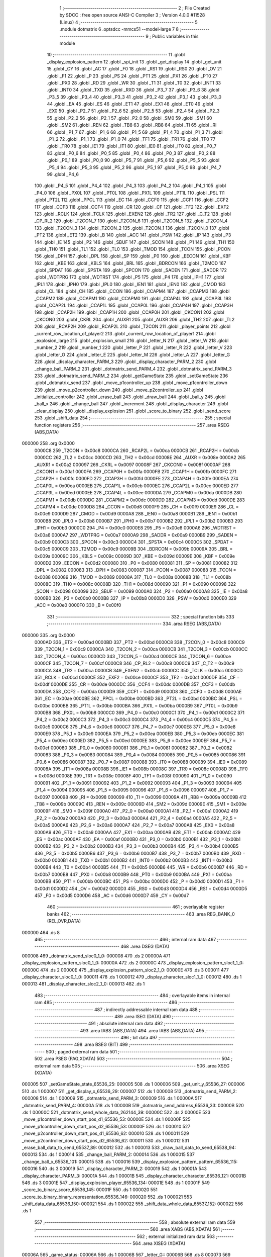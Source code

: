                                      1 ;--------------------------------------------------------
                                      2 ; File Created by SDCC : free open source ANSI-C Compiler
                                      3 ; Version 4.0.0 #11528 (Linux)
                                      4 ;--------------------------------------------------------
                                      5 	.module dotmatrix
                                      6 	.optsdcc -mmcs51 --model-large
                                      7 	
                                      8 ;--------------------------------------------------------
                                      9 ; Public variables in this module
                                     10 ;--------------------------------------------------------
                                     11 	.globl _display_explosion_pattern
                                     12 	.globl _spi_init
                                     13 	.globl _get_display
                                     14 	.globl _get_unit
                                     15 	.globl _CY
                                     16 	.globl _AC
                                     17 	.globl _F0
                                     18 	.globl _RS1
                                     19 	.globl _RS0
                                     20 	.globl _OV
                                     21 	.globl _F1
                                     22 	.globl _P
                                     23 	.globl _PS
                                     24 	.globl _PT1
                                     25 	.globl _PX1
                                     26 	.globl _PT0
                                     27 	.globl _PX0
                                     28 	.globl _RD
                                     29 	.globl _WR
                                     30 	.globl _T1
                                     31 	.globl _T0
                                     32 	.globl _INT1
                                     33 	.globl _INT0
                                     34 	.globl _TXD
                                     35 	.globl _RXD
                                     36 	.globl _P3_7
                                     37 	.globl _P3_6
                                     38 	.globl _P3_5
                                     39 	.globl _P3_4
                                     40 	.globl _P3_3
                                     41 	.globl _P3_2
                                     42 	.globl _P3_1
                                     43 	.globl _P3_0
                                     44 	.globl _EA
                                     45 	.globl _ES
                                     46 	.globl _ET1
                                     47 	.globl _EX1
                                     48 	.globl _ET0
                                     49 	.globl _EX0
                                     50 	.globl _P2_7
                                     51 	.globl _P2_6
                                     52 	.globl _P2_5
                                     53 	.globl _P2_4
                                     54 	.globl _P2_3
                                     55 	.globl _P2_2
                                     56 	.globl _P2_1
                                     57 	.globl _P2_0
                                     58 	.globl _SM0
                                     59 	.globl _SM1
                                     60 	.globl _SM2
                                     61 	.globl _REN
                                     62 	.globl _TB8
                                     63 	.globl _RB8
                                     64 	.globl _TI
                                     65 	.globl _RI
                                     66 	.globl _P1_7
                                     67 	.globl _P1_6
                                     68 	.globl _P1_5
                                     69 	.globl _P1_4
                                     70 	.globl _P1_3
                                     71 	.globl _P1_2
                                     72 	.globl _P1_1
                                     73 	.globl _P1_0
                                     74 	.globl _TF1
                                     75 	.globl _TR1
                                     76 	.globl _TF0
                                     77 	.globl _TR0
                                     78 	.globl _IE1
                                     79 	.globl _IT1
                                     80 	.globl _IE0
                                     81 	.globl _IT0
                                     82 	.globl _P0_7
                                     83 	.globl _P0_6
                                     84 	.globl _P0_5
                                     85 	.globl _P0_4
                                     86 	.globl _P0_3
                                     87 	.globl _P0_2
                                     88 	.globl _P0_1
                                     89 	.globl _P0_0
                                     90 	.globl _P5_7
                                     91 	.globl _P5_6
                                     92 	.globl _P5_5
                                     93 	.globl _P5_4
                                     94 	.globl _P5_3
                                     95 	.globl _P5_2
                                     96 	.globl _P5_1
                                     97 	.globl _P5_0
                                     98 	.globl _P4_7
                                     99 	.globl _P4_6
                                    100 	.globl _P4_5
                                    101 	.globl _P4_4
                                    102 	.globl _P4_3
                                    103 	.globl _P4_2
                                    104 	.globl _P4_1
                                    105 	.globl _P4_0
                                    106 	.globl _PX0L
                                    107 	.globl _PT0L
                                    108 	.globl _PX1L
                                    109 	.globl _PT1L
                                    110 	.globl _PSL
                                    111 	.globl _PT2L
                                    112 	.globl _PPCL
                                    113 	.globl _EC
                                    114 	.globl _CCF0
                                    115 	.globl _CCF1
                                    116 	.globl _CCF2
                                    117 	.globl _CCF3
                                    118 	.globl _CCF4
                                    119 	.globl _CR
                                    120 	.globl _CF
                                    121 	.globl _TF2
                                    122 	.globl _EXF2
                                    123 	.globl _RCLK
                                    124 	.globl _TCLK
                                    125 	.globl _EXEN2
                                    126 	.globl _TR2
                                    127 	.globl _C_T2
                                    128 	.globl _CP_RL2
                                    129 	.globl _T2CON_7
                                    130 	.globl _T2CON_6
                                    131 	.globl _T2CON_5
                                    132 	.globl _T2CON_4
                                    133 	.globl _T2CON_3
                                    134 	.globl _T2CON_2
                                    135 	.globl _T2CON_1
                                    136 	.globl _T2CON_0
                                    137 	.globl _PT2
                                    138 	.globl _ET2
                                    139 	.globl _B
                                    140 	.globl _ACC
                                    141 	.globl _PSW
                                    142 	.globl _IP
                                    143 	.globl _P3
                                    144 	.globl _IE
                                    145 	.globl _P2
                                    146 	.globl _SBUF
                                    147 	.globl _SCON
                                    148 	.globl _P1
                                    149 	.globl _TH1
                                    150 	.globl _TH0
                                    151 	.globl _TL1
                                    152 	.globl _TL0
                                    153 	.globl _TMOD
                                    154 	.globl _TCON
                                    155 	.globl _PCON
                                    156 	.globl _DPH
                                    157 	.globl _DPL
                                    158 	.globl _SP
                                    159 	.globl _P0
                                    160 	.globl _EECON
                                    161 	.globl _KBF
                                    162 	.globl _KBE
                                    163 	.globl _KBLS
                                    164 	.globl _BRL
                                    165 	.globl _BDRCON
                                    166 	.globl _T2MOD
                                    167 	.globl _SPDAT
                                    168 	.globl _SPSTA
                                    169 	.globl _SPCON
                                    170 	.globl _SADEN
                                    171 	.globl _SADDR
                                    172 	.globl _WDTPRG
                                    173 	.globl _WDTRST
                                    174 	.globl _P5
                                    175 	.globl _P4
                                    176 	.globl _IPH1
                                    177 	.globl _IPL1
                                    178 	.globl _IPH0
                                    179 	.globl _IPL0
                                    180 	.globl _IEN1
                                    181 	.globl _IEN0
                                    182 	.globl _CMOD
                                    183 	.globl _CL
                                    184 	.globl _CH
                                    185 	.globl _CCON
                                    186 	.globl _CCAPM4
                                    187 	.globl _CCAPM3
                                    188 	.globl _CCAPM2
                                    189 	.globl _CCAPM1
                                    190 	.globl _CCAPM0
                                    191 	.globl _CCAP4L
                                    192 	.globl _CCAP3L
                                    193 	.globl _CCAP2L
                                    194 	.globl _CCAP1L
                                    195 	.globl _CCAP0L
                                    196 	.globl _CCAP4H
                                    197 	.globl _CCAP3H
                                    198 	.globl _CCAP2H
                                    199 	.globl _CCAP1H
                                    200 	.globl _CCAP0H
                                    201 	.globl _CKCON1
                                    202 	.globl _CKCON0
                                    203 	.globl _CKRL
                                    204 	.globl _AUXR1
                                    205 	.globl _AUXR
                                    206 	.globl _TH2
                                    207 	.globl _TL2
                                    208 	.globl _RCAP2H
                                    209 	.globl _RCAP2L
                                    210 	.globl _T2CON
                                    211 	.globl _player_points
                                    212 	.globl _current_row_location_of_player2
                                    213 	.globl _current_row_location_of_player1
                                    214 	.globl _explosion_large
                                    215 	.globl _explosion_small
                                    216 	.globl _letter_N
                                    217 	.globl _letter_W
                                    218 	.globl _number_2
                                    219 	.globl _number_1
                                    220 	.globl _letter_P
                                    221 	.globl _letter_R
                                    222 	.globl _letter_V
                                    223 	.globl _letter_O
                                    224 	.globl _letter_E
                                    225 	.globl _letter_M
                                    226 	.globl _letter_A
                                    227 	.globl _letter_G
                                    228 	.globl _display_character_PARM_3
                                    229 	.globl _display_character_PARM_2
                                    230 	.globl _change_ball_PARM_2
                                    231 	.globl _dotmatrix_send_PARM_4
                                    232 	.globl _dotmatrix_send_PARM_3
                                    233 	.globl _dotmatrix_send_PARM_2
                                    234 	.globl _getGameState
                                    235 	.globl _setGameState
                                    236 	.globl _dotmatrix_send
                                    237 	.globl _move_p1controller_up
                                    238 	.globl _move_p1controller_down
                                    239 	.globl _move_p2controller_down
                                    240 	.globl _move_p2controller_up
                                    241 	.globl _initialize_controller
                                    242 	.globl _erase_ball
                                    243 	.globl _draw_ball
                                    244 	.globl _ball_y
                                    245 	.globl _ball_x
                                    246 	.globl _change_ball
                                    247 	.globl _increment
                                    248 	.globl _display_character
                                    249 	.globl _clear_display
                                    250 	.globl _display_explosion
                                    251 	.globl _score_to_binary
                                    252 	.globl _send_score
                                    253 	.globl _shift_data
                                    254 ;--------------------------------------------------------
                                    255 ; special function registers
                                    256 ;--------------------------------------------------------
                                    257 	.area RSEG    (ABS,DATA)
      000000                        258 	.org 0x0000
                           0000C8   259 _T2CON	=	0x00c8
                           0000CA   260 _RCAP2L	=	0x00ca
                           0000CB   261 _RCAP2H	=	0x00cb
                           0000CC   262 _TL2	=	0x00cc
                           0000CD   263 _TH2	=	0x00cd
                           00008E   264 _AUXR	=	0x008e
                           0000A2   265 _AUXR1	=	0x00a2
                           000097   266 _CKRL	=	0x0097
                           00008F   267 _CKCON0	=	0x008f
                           0000AF   268 _CKCON1	=	0x00af
                           0000FA   269 _CCAP0H	=	0x00fa
                           0000FB   270 _CCAP1H	=	0x00fb
                           0000FC   271 _CCAP2H	=	0x00fc
                           0000FD   272 _CCAP3H	=	0x00fd
                           0000FE   273 _CCAP4H	=	0x00fe
                           0000EA   274 _CCAP0L	=	0x00ea
                           0000EB   275 _CCAP1L	=	0x00eb
                           0000EC   276 _CCAP2L	=	0x00ec
                           0000ED   277 _CCAP3L	=	0x00ed
                           0000EE   278 _CCAP4L	=	0x00ee
                           0000DA   279 _CCAPM0	=	0x00da
                           0000DB   280 _CCAPM1	=	0x00db
                           0000DC   281 _CCAPM2	=	0x00dc
                           0000DD   282 _CCAPM3	=	0x00dd
                           0000DE   283 _CCAPM4	=	0x00de
                           0000D8   284 _CCON	=	0x00d8
                           0000F9   285 _CH	=	0x00f9
                           0000E9   286 _CL	=	0x00e9
                           0000D9   287 _CMOD	=	0x00d9
                           0000A8   288 _IEN0	=	0x00a8
                           0000B1   289 _IEN1	=	0x00b1
                           0000B8   290 _IPL0	=	0x00b8
                           0000B7   291 _IPH0	=	0x00b7
                           0000B2   292 _IPL1	=	0x00b2
                           0000B3   293 _IPH1	=	0x00b3
                           0000C0   294 _P4	=	0x00c0
                           0000E8   295 _P5	=	0x00e8
                           0000A6   296 _WDTRST	=	0x00a6
                           0000A7   297 _WDTPRG	=	0x00a7
                           0000A9   298 _SADDR	=	0x00a9
                           0000B9   299 _SADEN	=	0x00b9
                           0000C3   300 _SPCON	=	0x00c3
                           0000C4   301 _SPSTA	=	0x00c4
                           0000C5   302 _SPDAT	=	0x00c5
                           0000C9   303 _T2MOD	=	0x00c9
                           00009B   304 _BDRCON	=	0x009b
                           00009A   305 _BRL	=	0x009a
                           00009C   306 _KBLS	=	0x009c
                           00009D   307 _KBE	=	0x009d
                           00009E   308 _KBF	=	0x009e
                           0000D2   309 _EECON	=	0x00d2
                           000080   310 _P0	=	0x0080
                           000081   311 _SP	=	0x0081
                           000082   312 _DPL	=	0x0082
                           000083   313 _DPH	=	0x0083
                           000087   314 _PCON	=	0x0087
                           000088   315 _TCON	=	0x0088
                           000089   316 _TMOD	=	0x0089
                           00008A   317 _TL0	=	0x008a
                           00008B   318 _TL1	=	0x008b
                           00008C   319 _TH0	=	0x008c
                           00008D   320 _TH1	=	0x008d
                           000090   321 _P1	=	0x0090
                           000098   322 _SCON	=	0x0098
                           000099   323 _SBUF	=	0x0099
                           0000A0   324 _P2	=	0x00a0
                           0000A8   325 _IE	=	0x00a8
                           0000B0   326 _P3	=	0x00b0
                           0000B8   327 _IP	=	0x00b8
                           0000D0   328 _PSW	=	0x00d0
                           0000E0   329 _ACC	=	0x00e0
                           0000F0   330 _B	=	0x00f0
                                    331 ;--------------------------------------------------------
                                    332 ; special function bits
                                    333 ;--------------------------------------------------------
                                    334 	.area RSEG    (ABS,DATA)
      000000                        335 	.org 0x0000
                           0000AD   336 _ET2	=	0x00ad
                           0000BD   337 _PT2	=	0x00bd
                           0000C8   338 _T2CON_0	=	0x00c8
                           0000C9   339 _T2CON_1	=	0x00c9
                           0000CA   340 _T2CON_2	=	0x00ca
                           0000CB   341 _T2CON_3	=	0x00cb
                           0000CC   342 _T2CON_4	=	0x00cc
                           0000CD   343 _T2CON_5	=	0x00cd
                           0000CE   344 _T2CON_6	=	0x00ce
                           0000CF   345 _T2CON_7	=	0x00cf
                           0000C8   346 _CP_RL2	=	0x00c8
                           0000C9   347 _C_T2	=	0x00c9
                           0000CA   348 _TR2	=	0x00ca
                           0000CB   349 _EXEN2	=	0x00cb
                           0000CC   350 _TCLK	=	0x00cc
                           0000CD   351 _RCLK	=	0x00cd
                           0000CE   352 _EXF2	=	0x00ce
                           0000CF   353 _TF2	=	0x00cf
                           0000DF   354 _CF	=	0x00df
                           0000DE   355 _CR	=	0x00de
                           0000DC   356 _CCF4	=	0x00dc
                           0000DB   357 _CCF3	=	0x00db
                           0000DA   358 _CCF2	=	0x00da
                           0000D9   359 _CCF1	=	0x00d9
                           0000D8   360 _CCF0	=	0x00d8
                           0000AE   361 _EC	=	0x00ae
                           0000BE   362 _PPCL	=	0x00be
                           0000BD   363 _PT2L	=	0x00bd
                           0000BC   364 _PSL	=	0x00bc
                           0000BB   365 _PT1L	=	0x00bb
                           0000BA   366 _PX1L	=	0x00ba
                           0000B9   367 _PT0L	=	0x00b9
                           0000B8   368 _PX0L	=	0x00b8
                           0000C0   369 _P4_0	=	0x00c0
                           0000C1   370 _P4_1	=	0x00c1
                           0000C2   371 _P4_2	=	0x00c2
                           0000C3   372 _P4_3	=	0x00c3
                           0000C4   373 _P4_4	=	0x00c4
                           0000C5   374 _P4_5	=	0x00c5
                           0000C6   375 _P4_6	=	0x00c6
                           0000C7   376 _P4_7	=	0x00c7
                           0000E8   377 _P5_0	=	0x00e8
                           0000E9   378 _P5_1	=	0x00e9
                           0000EA   379 _P5_2	=	0x00ea
                           0000EB   380 _P5_3	=	0x00eb
                           0000EC   381 _P5_4	=	0x00ec
                           0000ED   382 _P5_5	=	0x00ed
                           0000EE   383 _P5_6	=	0x00ee
                           0000EF   384 _P5_7	=	0x00ef
                           000080   385 _P0_0	=	0x0080
                           000081   386 _P0_1	=	0x0081
                           000082   387 _P0_2	=	0x0082
                           000083   388 _P0_3	=	0x0083
                           000084   389 _P0_4	=	0x0084
                           000085   390 _P0_5	=	0x0085
                           000086   391 _P0_6	=	0x0086
                           000087   392 _P0_7	=	0x0087
                           000088   393 _IT0	=	0x0088
                           000089   394 _IE0	=	0x0089
                           00008A   395 _IT1	=	0x008a
                           00008B   396 _IE1	=	0x008b
                           00008C   397 _TR0	=	0x008c
                           00008D   398 _TF0	=	0x008d
                           00008E   399 _TR1	=	0x008e
                           00008F   400 _TF1	=	0x008f
                           000090   401 _P1_0	=	0x0090
                           000091   402 _P1_1	=	0x0091
                           000092   403 _P1_2	=	0x0092
                           000093   404 _P1_3	=	0x0093
                           000094   405 _P1_4	=	0x0094
                           000095   406 _P1_5	=	0x0095
                           000096   407 _P1_6	=	0x0096
                           000097   408 _P1_7	=	0x0097
                           000098   409 _RI	=	0x0098
                           000099   410 _TI	=	0x0099
                           00009A   411 _RB8	=	0x009a
                           00009B   412 _TB8	=	0x009b
                           00009C   413 _REN	=	0x009c
                           00009D   414 _SM2	=	0x009d
                           00009E   415 _SM1	=	0x009e
                           00009F   416 _SM0	=	0x009f
                           0000A0   417 _P2_0	=	0x00a0
                           0000A1   418 _P2_1	=	0x00a1
                           0000A2   419 _P2_2	=	0x00a2
                           0000A3   420 _P2_3	=	0x00a3
                           0000A4   421 _P2_4	=	0x00a4
                           0000A5   422 _P2_5	=	0x00a5
                           0000A6   423 _P2_6	=	0x00a6
                           0000A7   424 _P2_7	=	0x00a7
                           0000A8   425 _EX0	=	0x00a8
                           0000A9   426 _ET0	=	0x00a9
                           0000AA   427 _EX1	=	0x00aa
                           0000AB   428 _ET1	=	0x00ab
                           0000AC   429 _ES	=	0x00ac
                           0000AF   430 _EA	=	0x00af
                           0000B0   431 _P3_0	=	0x00b0
                           0000B1   432 _P3_1	=	0x00b1
                           0000B2   433 _P3_2	=	0x00b2
                           0000B3   434 _P3_3	=	0x00b3
                           0000B4   435 _P3_4	=	0x00b4
                           0000B5   436 _P3_5	=	0x00b5
                           0000B6   437 _P3_6	=	0x00b6
                           0000B7   438 _P3_7	=	0x00b7
                           0000B0   439 _RXD	=	0x00b0
                           0000B1   440 _TXD	=	0x00b1
                           0000B2   441 _INT0	=	0x00b2
                           0000B3   442 _INT1	=	0x00b3
                           0000B4   443 _T0	=	0x00b4
                           0000B5   444 _T1	=	0x00b5
                           0000B6   445 _WR	=	0x00b6
                           0000B7   446 _RD	=	0x00b7
                           0000B8   447 _PX0	=	0x00b8
                           0000B9   448 _PT0	=	0x00b9
                           0000BA   449 _PX1	=	0x00ba
                           0000BB   450 _PT1	=	0x00bb
                           0000BC   451 _PS	=	0x00bc
                           0000D0   452 _P	=	0x00d0
                           0000D1   453 _F1	=	0x00d1
                           0000D2   454 _OV	=	0x00d2
                           0000D3   455 _RS0	=	0x00d3
                           0000D4   456 _RS1	=	0x00d4
                           0000D5   457 _F0	=	0x00d5
                           0000D6   458 _AC	=	0x00d6
                           0000D7   459 _CY	=	0x00d7
                                    460 ;--------------------------------------------------------
                                    461 ; overlayable register banks
                                    462 ;--------------------------------------------------------
                                    463 	.area REG_BANK_0	(REL,OVR,DATA)
      000000                        464 	.ds 8
                                    465 ;--------------------------------------------------------
                                    466 ; internal ram data
                                    467 ;--------------------------------------------------------
                                    468 	.area DSEG    (DATA)
      000008                        469 _dotmatrix_send_sloc0_1_0:
      000008                        470 	.ds 2
      00000A                        471 _display_explosion_pattern_sloc0_1_0:
      00000A                        472 	.ds 2
      00000C                        473 _display_explosion_pattern_sloc1_1_0:
      00000C                        474 	.ds 2
      00000E                        475 _display_explosion_pattern_sloc2_1_0:
      00000E                        476 	.ds 3
      000011                        477 _display_character_sloc0_1_0:
      000011                        478 	.ds 1
      000012                        479 _display_character_sloc1_1_0:
      000012                        480 	.ds 1
      000013                        481 _display_character_sloc2_1_0:
      000013                        482 	.ds 1
                                    483 ;--------------------------------------------------------
                                    484 ; overlayable items in internal ram 
                                    485 ;--------------------------------------------------------
                                    486 ;--------------------------------------------------------
                                    487 ; indirectly addressable internal ram data
                                    488 ;--------------------------------------------------------
                                    489 	.area ISEG    (DATA)
                                    490 ;--------------------------------------------------------
                                    491 ; absolute internal ram data
                                    492 ;--------------------------------------------------------
                                    493 	.area IABS    (ABS,DATA)
                                    494 	.area IABS    (ABS,DATA)
                                    495 ;--------------------------------------------------------
                                    496 ; bit data
                                    497 ;--------------------------------------------------------
                                    498 	.area BSEG    (BIT)
                                    499 ;--------------------------------------------------------
                                    500 ; paged external ram data
                                    501 ;--------------------------------------------------------
                                    502 	.area PSEG    (PAG,XDATA)
                                    503 ;--------------------------------------------------------
                                    504 ; external ram data
                                    505 ;--------------------------------------------------------
                                    506 	.area XSEG    (XDATA)
      000005                        507 _setGameState_state_65536_25:
      000005                        508 	.ds 1
      000006                        509 _get_unit_y_65536_27:
      000006                        510 	.ds 1
      000007                        511 _get_display_x_65536_29:
      000007                        512 	.ds 1
      000008                        513 _dotmatrix_send_PARM_2:
      000008                        514 	.ds 1
      000009                        515 _dotmatrix_send_PARM_3:
      000009                        516 	.ds 1
      00000A                        517 _dotmatrix_send_PARM_4:
      00000A                        518 	.ds 1
      00000B                        519 _dotmatrix_send_address_65536_33:
      00000B                        520 	.ds 1
      00000C                        521 _dotmatrix_send_whole_data_262144_39:
      00000C                        522 	.ds 2
      00000E                        523 _move_p1controller_down_start_pos_d1_65536_53:
      00000E                        524 	.ds 1
      00000F                        525 _move_p1controller_down_start_pos_d2_65536_53:
      00000F                        526 	.ds 1
      000010                        527 _move_p2controller_down_start_pos_d1_65536_62:
      000010                        528 	.ds 1
      000011                        529 _move_p2controller_down_start_pos_d2_65536_62:
      000011                        530 	.ds 1
      000012                        531 _erase_ball_data_to_send_65537_89:
      000012                        532 	.ds 1
      000013                        533 _draw_ball_data_to_send_65538_94:
      000013                        534 	.ds 1
      000014                        535 _change_ball_PARM_2:
      000014                        536 	.ds 1
      000015                        537 _change_ball_x_65536_101:
      000015                        538 	.ds 1
      000016                        539 _display_explosion_pattern_pattern_65536_115:
      000016                        540 	.ds 3
      000019                        541 _display_character_PARM_2:
      000019                        542 	.ds 1
      00001A                        543 _display_character_PARM_3:
      00001A                        544 	.ds 1
      00001B                        545 _display_character_character_65536_121:
      00001B                        546 	.ds 3
      00001E                        547 _display_explosion_player_65536_134:
      00001E                        548 	.ds 1
      00001F                        549 _score_to_binary_score_65536_145:
      00001F                        550 	.ds 1
      000020                        551 _score_to_binary_binary_representation_65536_146:
      000020                        552 	.ds 1
      000021                        553 _shift_data_data_65536_150:
      000021                        554 	.ds 1
      000022                        555 _shift_data_whole_data_65537_152:
      000022                        556 	.ds 1
                                    557 ;--------------------------------------------------------
                                    558 ; absolute external ram data
                                    559 ;--------------------------------------------------------
                                    560 	.area XABS    (ABS,XDATA)
                                    561 ;--------------------------------------------------------
                                    562 ; external initialized ram data
                                    563 ;--------------------------------------------------------
                                    564 	.area XISEG   (XDATA)
      00006A                        565 _game_status:
      00006A                        566 	.ds 1
      00006B                        567 _letter_G::
      00006B                        568 	.ds 8
      000073                        569 _letter_A::
      000073                        570 	.ds 8
      00007B                        571 _letter_M::
      00007B                        572 	.ds 8
      000083                        573 _letter_E::
      000083                        574 	.ds 8
      00008B                        575 _letter_O::
      00008B                        576 	.ds 8
      000093                        577 _letter_V::
      000093                        578 	.ds 8
      00009B                        579 _letter_R::
      00009B                        580 	.ds 8
      0000A3                        581 _letter_P::
      0000A3                        582 	.ds 8
      0000AB                        583 _number_1::
      0000AB                        584 	.ds 8
      0000B3                        585 _number_2::
      0000B3                        586 	.ds 8
      0000BB                        587 _letter_W::
      0000BB                        588 	.ds 8
      0000C3                        589 _letter_N::
      0000C3                        590 	.ds 8
      0000CB                        591 _explosion_small::
      0000CB                        592 	.ds 16
      0000DB                        593 _explosion_large::
      0000DB                        594 	.ds 16
      0000EB                        595 _current_row_location_of_player1::
      0000EB                        596 	.ds 1
      0000EC                        597 _current_row_location_of_player2::
      0000EC                        598 	.ds 1
      0000ED                        599 _b_y:
      0000ED                        600 	.ds 1
      0000EE                        601 _b_x:
      0000EE                        602 	.ds 1
      0000EF                        603 _direction_x:
      0000EF                        604 	.ds 1
      0000F0                        605 _direction_y:
      0000F0                        606 	.ds 1
      0000F1                        607 _player_points::
      0000F1                        608 	.ds 2
                                    609 	.area HOME    (CODE)
                                    610 	.area GSINIT0 (CODE)
                                    611 	.area GSINIT1 (CODE)
                                    612 	.area GSINIT2 (CODE)
                                    613 	.area GSINIT3 (CODE)
                                    614 	.area GSINIT4 (CODE)
                                    615 	.area GSINIT5 (CODE)
                                    616 	.area GSINIT  (CODE)
                                    617 	.area GSFINAL (CODE)
                                    618 	.area CSEG    (CODE)
                                    619 ;--------------------------------------------------------
                                    620 ; global & static initialisations
                                    621 ;--------------------------------------------------------
                                    622 	.area HOME    (CODE)
                                    623 	.area GSINIT  (CODE)
                                    624 	.area GSFINAL (CODE)
                                    625 	.area GSINIT  (CODE)
                                    626 ;--------------------------------------------------------
                                    627 ; Home
                                    628 ;--------------------------------------------------------
                                    629 	.area HOME    (CODE)
                                    630 	.area HOME    (CODE)
                                    631 ;--------------------------------------------------------
                                    632 ; code
                                    633 ;--------------------------------------------------------
                                    634 	.area CSEG    (CODE)
                                    635 ;------------------------------------------------------------
                                    636 ;Allocation info for local variables in function 'getGameState'
                                    637 ;------------------------------------------------------------
                                    638 ;	dotmatrix.c:26: game_state_t getGameState()
                                    639 ;	-----------------------------------------
                                    640 ;	 function getGameState
                                    641 ;	-----------------------------------------
      00006D                        642 _getGameState:
                           000007   643 	ar7 = 0x07
                           000006   644 	ar6 = 0x06
                           000005   645 	ar5 = 0x05
                           000004   646 	ar4 = 0x04
                           000003   647 	ar3 = 0x03
                           000002   648 	ar2 = 0x02
                           000001   649 	ar1 = 0x01
                           000000   650 	ar0 = 0x00
                                    651 ;	dotmatrix.c:28: return game_status;
      00006D 90 00 6A         [24]  652 	mov	dptr,#_game_status
      000070 E0               [24]  653 	movx	a,@dptr
                                    654 ;	dotmatrix.c:29: }
      000071 F5 82            [12]  655 	mov	dpl,a
      000073 22               [24]  656 	ret
                                    657 ;------------------------------------------------------------
                                    658 ;Allocation info for local variables in function 'setGameState'
                                    659 ;------------------------------------------------------------
                                    660 ;state                     Allocated with name '_setGameState_state_65536_25'
                                    661 ;------------------------------------------------------------
                                    662 ;	dotmatrix.c:31: void setGameState(game_state_t state)
                                    663 ;	-----------------------------------------
                                    664 ;	 function setGameState
                                    665 ;	-----------------------------------------
      000074                        666 _setGameState:
      000074 E5 82            [12]  667 	mov	a,dpl
      000076 90 00 05         [24]  668 	mov	dptr,#_setGameState_state_65536_25
      000079 F0               [24]  669 	movx	@dptr,a
                                    670 ;	dotmatrix.c:33: game_status = state;
      00007A E0               [24]  671 	movx	a,@dptr
      00007B 90 00 6A         [24]  672 	mov	dptr,#_game_status
      00007E F0               [24]  673 	movx	@dptr,a
                                    674 ;	dotmatrix.c:34: }
      00007F 22               [24]  675 	ret
                                    676 ;------------------------------------------------------------
                                    677 ;Allocation info for local variables in function 'get_unit'
                                    678 ;------------------------------------------------------------
                                    679 ;y                         Allocated with name '_get_unit_y_65536_27'
                                    680 ;------------------------------------------------------------
                                    681 ;	dotmatrix.c:71: uint8_t get_unit(uint8_t y)
                                    682 ;	-----------------------------------------
                                    683 ;	 function get_unit
                                    684 ;	-----------------------------------------
      000080                        685 _get_unit:
      000080 E5 82            [12]  686 	mov	a,dpl
      000082 90 00 06         [24]  687 	mov	dptr,#_get_unit_y_65536_27
      000085 F0               [24]  688 	movx	@dptr,a
                                    689 ;	dotmatrix.c:73: return ((y - 1) >> 3) + 1;
      000086 E0               [24]  690 	movx	a,@dptr
      000087 FF               [12]  691 	mov	r7,a
      000088 7E 00            [12]  692 	mov	r6,#0x00
      00008A 1F               [12]  693 	dec	r7
      00008B BF FF 01         [24]  694 	cjne	r7,#0xff,00103$
      00008E 1E               [12]  695 	dec	r6
      00008F                        696 00103$:
      00008F EE               [12]  697 	mov	a,r6
      000090 C4               [12]  698 	swap	a
      000091 23               [12]  699 	rl	a
      000092 CF               [12]  700 	xch	a,r7
      000093 C4               [12]  701 	swap	a
      000094 23               [12]  702 	rl	a
      000095 54 1F            [12]  703 	anl	a,#0x1f
      000097 6F               [12]  704 	xrl	a,r7
      000098 CF               [12]  705 	xch	a,r7
      000099 54 1F            [12]  706 	anl	a,#0x1f
      00009B CF               [12]  707 	xch	a,r7
      00009C 6F               [12]  708 	xrl	a,r7
      00009D CF               [12]  709 	xch	a,r7
      00009E 30 E4 02         [24]  710 	jnb	acc.4,00104$
      0000A1 44 E0            [12]  711 	orl	a,#0xe0
      0000A3                        712 00104$:
      0000A3 0F               [12]  713 	inc	r7
      0000A4 8F 82            [24]  714 	mov	dpl,r7
                                    715 ;	dotmatrix.c:74: }
      0000A6 22               [24]  716 	ret
                                    717 ;------------------------------------------------------------
                                    718 ;Allocation info for local variables in function 'get_display'
                                    719 ;------------------------------------------------------------
                                    720 ;x                         Allocated with name '_get_display_x_65536_29'
                                    721 ;------------------------------------------------------------
                                    722 ;	dotmatrix.c:76: display_t get_display(uint8_t x)
                                    723 ;	-----------------------------------------
                                    724 ;	 function get_display
                                    725 ;	-----------------------------------------
      0000A7                        726 _get_display:
      0000A7 E5 82            [12]  727 	mov	a,dpl
      0000A9 90 00 07         [24]  728 	mov	dptr,#_get_display_x_65536_29
      0000AC F0               [24]  729 	movx	@dptr,a
                                    730 ;	dotmatrix.c:78: return (x > EIGHT) ? DISPLAY2 : DISPLAY1;
      0000AD E0               [24]  731 	movx	a,@dptr
      0000AE 24 F7            [12]  732 	add	a,#0xff - 0x08
      0000B0 50 06            [24]  733 	jnc	00103$
      0000B2 7E 01            [12]  734 	mov	r6,#0x01
      0000B4 7F 00            [12]  735 	mov	r7,#0x00
      0000B6 80 04            [24]  736 	sjmp	00104$
      0000B8                        737 00103$:
      0000B8 7E 00            [12]  738 	mov	r6,#0x00
      0000BA 7F 00            [12]  739 	mov	r7,#0x00
      0000BC                        740 00104$:
      0000BC 8E 82            [24]  741 	mov	dpl,r6
                                    742 ;	dotmatrix.c:79: }
      0000BE 22               [24]  743 	ret
                                    744 ;------------------------------------------------------------
                                    745 ;Allocation info for local variables in function 'spi_init'
                                    746 ;------------------------------------------------------------
                                    747 ;	dotmatrix.c:81: void spi_init(void)
                                    748 ;	-----------------------------------------
                                    749 ;	 function spi_init
                                    750 ;	-----------------------------------------
      0000BF                        751 _spi_init:
                                    752 ;	dotmatrix.c:84: SS_HIGH;
                                    753 ;	assignBit
      0000BF D2 91            [12]  754 	setb	_P1_1
                                    755 ;	dotmatrix.c:85: SS2_HIGH;
                                    756 ;	assignBit
      0000C1 D2 90            [12]  757 	setb	_P1_0
                                    758 ;	dotmatrix.c:86: LATCH_LOW;
                                    759 ;	assignBit
      0000C3 C2 80            [12]  760 	clr	_P0_0
                                    761 ;	dotmatrix.c:88: SPI_SCL_LOW;
                                    762 ;	assignBit
      0000C5 C2 96            [12]  763 	clr	_P1_6
                                    764 ;	dotmatrix.c:89: MOSI_LOW;
                                    765 ;	assignBit
      0000C7 C2 97            [12]  766 	clr	_P1_7
                                    767 ;	dotmatrix.c:90: }
      0000C9 22               [24]  768 	ret
                                    769 ;------------------------------------------------------------
                                    770 ;Allocation info for local variables in function 'dotmatrix_send'
                                    771 ;------------------------------------------------------------
                                    772 ;sloc0                     Allocated with name '_dotmatrix_send_sloc0_1_0'
                                    773 ;data                      Allocated with name '_dotmatrix_send_PARM_2'
                                    774 ;slave                     Allocated with name '_dotmatrix_send_PARM_3'
                                    775 ;display_unit              Allocated with name '_dotmatrix_send_PARM_4'
                                    776 ;address                   Allocated with name '_dotmatrix_send_address_65536_33'
                                    777 ;j                         Allocated with name '_dotmatrix_send_j_131072_37'
                                    778 ;whole_data                Allocated with name '_dotmatrix_send_whole_data_262144_39'
                                    779 ;i                         Allocated with name '_dotmatrix_send_i_327680_40'
                                    780 ;i                         Allocated with name '_dotmatrix_send_i_327680_43'
                                    781 ;------------------------------------------------------------
                                    782 ;	dotmatrix.c:92: void dotmatrix_send(uint8_t address, uint8_t data, display_t slave, uint8_t display_unit)
                                    783 ;	-----------------------------------------
                                    784 ;	 function dotmatrix_send
                                    785 ;	-----------------------------------------
      0000CA                        786 _dotmatrix_send:
      0000CA E5 82            [12]  787 	mov	a,dpl
      0000CC 90 00 0B         [24]  788 	mov	dptr,#_dotmatrix_send_address_65536_33
      0000CF F0               [24]  789 	movx	@dptr,a
                                    790 ;	dotmatrix.c:94: spi_init();
      0000D0 12 00 BF         [24]  791 	lcall	_spi_init
                                    792 ;	dotmatrix.c:96: if (slave == DISPLAY1)
      0000D3 90 00 09         [24]  793 	mov	dptr,#_dotmatrix_send_PARM_3
      0000D6 E0               [24]  794 	movx	a,@dptr
      0000D7 FF               [12]  795 	mov	r7,a
      0000D8 E0               [24]  796 	movx	a,@dptr
      0000D9 70 04            [24]  797 	jnz	00104$
                                    798 ;	dotmatrix.c:98: SS_LOW; // selecting Display1
                                    799 ;	assignBit
      0000DB C2 91            [12]  800 	clr	_P1_1
      0000DD 80 05            [24]  801 	sjmp	00135$
      0000DF                        802 00104$:
                                    803 ;	dotmatrix.c:100: else if (slave == DISPLAY2)
      0000DF BF 01 02         [24]  804 	cjne	r7,#0x01,00135$
                                    805 ;	dotmatrix.c:102: SS2_LOW; // selecting Display2
                                    806 ;	assignBit
      0000E2 C2 90            [12]  807 	clr	_P1_0
                                    808 ;	dotmatrix.c:105: for (int j = 1; j <= 4; j++)
      0000E4                        809 00135$:
      0000E4 90 00 0B         [24]  810 	mov	dptr,#_dotmatrix_send_address_65536_33
      0000E7 E0               [24]  811 	movx	a,@dptr
      0000E8 FF               [12]  812 	mov	r7,a
      0000E9 90 00 08         [24]  813 	mov	dptr,#_dotmatrix_send_PARM_2
      0000EC E0               [24]  814 	movx	a,@dptr
      0000ED FE               [12]  815 	mov	r6,a
      0000EE 90 00 0A         [24]  816 	mov	dptr,#_dotmatrix_send_PARM_4
      0000F1 E0               [24]  817 	movx	a,@dptr
      0000F2 FD               [12]  818 	mov	r5,a
      0000F3 7B 01            [12]  819 	mov	r3,#0x01
      0000F5 7C 00            [12]  820 	mov	r4,#0x00
      0000F7                        821 00122$:
      0000F7 C3               [12]  822 	clr	c
      0000F8 74 04            [12]  823 	mov	a,#0x04
      0000FA 9B               [12]  824 	subb	a,r3
      0000FB 74 80            [12]  825 	mov	a,#(0x00 ^ 0x80)
      0000FD 8C F0            [24]  826 	mov	b,r4
      0000FF 63 F0 80         [24]  827 	xrl	b,#0x80
      000102 95 F0            [12]  828 	subb	a,b
      000104 50 03            [24]  829 	jnc	00172$
      000106 02 01 96         [24]  830 	ljmp	00114$
      000109                        831 00172$:
                                    832 ;	dotmatrix.c:107: if (j == display_unit)
      000109 8D 01            [24]  833 	mov	ar1,r5
      00010B 7A 00            [12]  834 	mov	r2,#0x00
      00010D EB               [12]  835 	mov	a,r3
      00010E B5 01 61         [24]  836 	cjne	a,ar1,00134$
      000111 EC               [12]  837 	mov	a,r4
      000112 B5 02 5D         [24]  838 	cjne	a,ar2,00134$
                                    839 ;	dotmatrix.c:109: uint16_t whole_data = (uint16_t)(((uint16_t)(address << EIGHT)) | data);
      000115 C0 05            [24]  840 	push	ar5
      000117 8F 01            [24]  841 	mov	ar1,r7
      000119 89 02            [24]  842 	mov	ar2,r1
      00011B 79 00            [12]  843 	mov	r1,#0x00
      00011D 8E 00            [24]  844 	mov	ar0,r6
      00011F 7D 00            [12]  845 	mov	r5,#0x00
      000121 90 00 0C         [24]  846 	mov	dptr,#_dotmatrix_send_whole_data_262144_39
      000124 E8               [12]  847 	mov	a,r0
      000125 49               [12]  848 	orl	a,r1
      000126 F0               [24]  849 	movx	@dptr,a
      000127 ED               [12]  850 	mov	a,r5
      000128 4A               [12]  851 	orl	a,r2
      000129 A3               [24]  852 	inc	dptr
      00012A F0               [24]  853 	movx	@dptr,a
                                    854 ;	dotmatrix.c:111: for (int i = 0; i < SIXTEEN; i++)
      00012B E4               [12]  855 	clr	a
      00012C F5 08            [12]  856 	mov	_dotmatrix_send_sloc0_1_0,a
      00012E F5 09            [12]  857 	mov	(_dotmatrix_send_sloc0_1_0 + 1),a
                                    858 ;	dotmatrix.c:139: SS2_HIGH;
      000130 D0 05            [24]  859 	pop	ar5
                                    860 ;	dotmatrix.c:111: for (int i = 0; i < SIXTEEN; i++)
      000132                        861 00116$:
      000132 C3               [12]  862 	clr	c
      000133 E5 08            [12]  863 	mov	a,_dotmatrix_send_sloc0_1_0
      000135 94 10            [12]  864 	subb	a,#0x10
      000137 E5 09            [12]  865 	mov	a,(_dotmatrix_send_sloc0_1_0 + 1)
      000139 64 80            [12]  866 	xrl	a,#0x80
      00013B 94 80            [12]  867 	subb	a,#0x80
      00013D 50 4F            [24]  868 	jnc	00123$
                                    869 ;	dotmatrix.c:113: if (whole_data & 0x8000)
      00013F 90 00 0C         [24]  870 	mov	dptr,#_dotmatrix_send_whole_data_262144_39
      000142 E0               [24]  871 	movx	a,@dptr
      000143 A3               [24]  872 	inc	dptr
      000144 E0               [24]  873 	movx	a,@dptr
      000145 30 E7 04         [24]  874 	jnb	acc.7,00107$
                                    875 ;	dotmatrix.c:114: MOSI_HIGH;
                                    876 ;	assignBit
      000148 D2 97            [12]  877 	setb	_P1_7
      00014A 80 02            [24]  878 	sjmp	00108$
      00014C                        879 00107$:
                                    880 ;	dotmatrix.c:116: MOSI_LOW;
                                    881 ;	assignBit
      00014C C2 97            [12]  882 	clr	_P1_7
      00014E                        883 00108$:
                                    884 ;	dotmatrix.c:118: SPI_SCL_HIGH;
                                    885 ;	assignBit
      00014E D2 96            [12]  886 	setb	_P1_6
                                    887 ;	dotmatrix.c:119: SPI_SCL_LOW;
                                    888 ;	assignBit
      000150 C2 96            [12]  889 	clr	_P1_6
                                    890 ;	dotmatrix.c:121: whole_data <<= 1; // shifting one bit
      000152 90 00 0C         [24]  891 	mov	dptr,#_dotmatrix_send_whole_data_262144_39
      000155 E0               [24]  892 	movx	a,@dptr
      000156 F9               [12]  893 	mov	r1,a
      000157 A3               [24]  894 	inc	dptr
      000158 E0               [24]  895 	movx	a,@dptr
      000159 FA               [12]  896 	mov	r2,a
      00015A E9               [12]  897 	mov	a,r1
      00015B 29               [12]  898 	add	a,r1
      00015C F9               [12]  899 	mov	r1,a
      00015D EA               [12]  900 	mov	a,r2
      00015E 33               [12]  901 	rlc	a
      00015F FA               [12]  902 	mov	r2,a
      000160 90 00 0C         [24]  903 	mov	dptr,#_dotmatrix_send_whole_data_262144_39
      000163 E9               [12]  904 	mov	a,r1
      000164 F0               [24]  905 	movx	@dptr,a
      000165 EA               [12]  906 	mov	a,r2
      000166 A3               [24]  907 	inc	dptr
      000167 F0               [24]  908 	movx	@dptr,a
                                    909 ;	dotmatrix.c:111: for (int i = 0; i < SIXTEEN; i++)
      000168 05 08            [12]  910 	inc	_dotmatrix_send_sloc0_1_0
      00016A E4               [12]  911 	clr	a
                                    912 ;	dotmatrix.c:127: for (int i = 0; i < SIXTEEN; i++)
      00016B B5 08 C4         [24]  913 	cjne	a,_dotmatrix_send_sloc0_1_0,00116$
      00016E 05 09            [12]  914 	inc	(_dotmatrix_send_sloc0_1_0 + 1)
      000170 80 C0            [24]  915 	sjmp	00116$
      000172                        916 00134$:
      000172 79 00            [12]  917 	mov	r1,#0x00
      000174 7A 00            [12]  918 	mov	r2,#0x00
      000176                        919 00119$:
      000176 C3               [12]  920 	clr	c
      000177 E9               [12]  921 	mov	a,r1
      000178 94 10            [12]  922 	subb	a,#0x10
      00017A EA               [12]  923 	mov	a,r2
      00017B 64 80            [12]  924 	xrl	a,#0x80
      00017D 94 80            [12]  925 	subb	a,#0x80
      00017F 50 0D            [24]  926 	jnc	00123$
                                    927 ;	dotmatrix.c:130: MOSI_LOW;
                                    928 ;	assignBit
      000181 C2 97            [12]  929 	clr	_P1_7
                                    930 ;	dotmatrix.c:132: SPI_SCL_HIGH;
                                    931 ;	assignBit
      000183 D2 96            [12]  932 	setb	_P1_6
                                    933 ;	dotmatrix.c:133: SPI_SCL_LOW;
                                    934 ;	assignBit
      000185 C2 96            [12]  935 	clr	_P1_6
                                    936 ;	dotmatrix.c:127: for (int i = 0; i < SIXTEEN; i++)
      000187 09               [12]  937 	inc	r1
      000188 B9 00 EB         [24]  938 	cjne	r1,#0x00,00119$
      00018B 0A               [12]  939 	inc	r2
      00018C 80 E8            [24]  940 	sjmp	00119$
      00018E                        941 00123$:
                                    942 ;	dotmatrix.c:105: for (int j = 1; j <= 4; j++)
      00018E 0B               [12]  943 	inc	r3
      00018F BB 00 01         [24]  944 	cjne	r3,#0x00,00180$
      000192 0C               [12]  945 	inc	r4
      000193                        946 00180$:
      000193 02 00 F7         [24]  947 	ljmp	00122$
      000196                        948 00114$:
                                    949 ;	dotmatrix.c:138: SS_HIGH;
                                    950 ;	assignBit
      000196 D2 91            [12]  951 	setb	_P1_1
                                    952 ;	dotmatrix.c:139: SS2_HIGH;
                                    953 ;	assignBit
      000198 D2 90            [12]  954 	setb	_P1_0
                                    955 ;	dotmatrix.c:140: }
      00019A 22               [24]  956 	ret
                                    957 ;------------------------------------------------------------
                                    958 ;Allocation info for local variables in function 'move_p1controller_up'
                                    959 ;------------------------------------------------------------
                                    960 ;how_much_pixel_in_d2      Allocated with name '_move_p1controller_up_how_much_pixel_in_d2_65536_45'
                                    961 ;how_much_pixel_in_d1      Allocated with name '_move_p1controller_up_how_much_pixel_in_d1_65536_45'
                                    962 ;start_pos_d1              Allocated with name '_move_p1controller_up_start_pos_d1_65536_45'
                                    963 ;temp_location_d2          Allocated with name '_move_p1controller_up_temp_location_d2_65536_45'
                                    964 ;i                         Allocated with name '_move_p1controller_up_i_196608_48'
                                    965 ;i                         Allocated with name '_move_p1controller_up_i_196608_50'
                                    966 ;------------------------------------------------------------
                                    967 ;	dotmatrix.c:142: void move_p1controller_up()
                                    968 ;	-----------------------------------------
                                    969 ;	 function move_p1controller_up
                                    970 ;	-----------------------------------------
      00019B                        971 _move_p1controller_up:
                                    972 ;	dotmatrix.c:146: if (current_row_location_of_player1 == 1)
      00019B 90 00 EB         [24]  973 	mov	dptr,#_current_row_location_of_player1
      00019E E0               [24]  974 	movx	a,@dptr
      00019F FF               [12]  975 	mov	r7,a
      0001A0 BF 01 01         [24]  976 	cjne	r7,#0x01,00102$
                                    977 ;	dotmatrix.c:147: return;
      0001A3 22               [24]  978 	ret
      0001A4                        979 00102$:
                                    980 ;	dotmatrix.c:149: if (current_row_location_of_player1 >= 10)
      0001A4 90 00 EB         [24]  981 	mov	dptr,#_current_row_location_of_player1
      0001A7 E0               [24]  982 	movx	a,@dptr
      0001A8 FF               [12]  983 	mov	r7,a
      0001A9 BF 0A 00         [24]  984 	cjne	r7,#0x0a,00162$
      0001AC                        985 00162$:
      0001AC 40 3F            [24]  986 	jc	00112$
                                    987 ;	dotmatrix.c:151: temp_location_d2 = current_row_location_of_player1 % MAX_LENGTH;
      0001AE 90 00 EB         [24]  988 	mov	dptr,#_current_row_location_of_player1
      0001B1 E0               [24]  989 	movx	a,@dptr
      0001B2 FF               [12]  990 	mov	r7,a
      0001B3 53 07 07         [24]  991 	anl	ar7,#0x07
                                    992 ;	dotmatrix.c:152: dotmatrix_send(temp_location_d2 + 3, ZERO, DISPLAY2, PLAYER1_UNIT);
      0001B6 8F 06            [24]  993 	mov	ar6,r7
      0001B8 0E               [12]  994 	inc	r6
      0001B9 0E               [12]  995 	inc	r6
      0001BA 0E               [12]  996 	inc	r6
      0001BB 90 00 08         [24]  997 	mov	dptr,#_dotmatrix_send_PARM_2
      0001BE E4               [12]  998 	clr	a
      0001BF F0               [24]  999 	movx	@dptr,a
      0001C0 90 00 09         [24] 1000 	mov	dptr,#_dotmatrix_send_PARM_3
      0001C3 04               [12] 1001 	inc	a
      0001C4 F0               [24] 1002 	movx	@dptr,a
      0001C5 90 00 0A         [24] 1003 	mov	dptr,#_dotmatrix_send_PARM_4
      0001C8 F0               [24] 1004 	movx	@dptr,a
      0001C9 8E 82            [24] 1005 	mov	dpl,r6
      0001CB C0 07            [24] 1006 	push	ar7
      0001CD 12 00 CA         [24] 1007 	lcall	_dotmatrix_send
      0001D0 D0 07            [24] 1008 	pop	ar7
                                   1009 ;	dotmatrix.c:154: temp_location_d2--;
      0001D2 1F               [12] 1010 	dec	r7
                                   1011 ;	dotmatrix.c:155: (current_row_location_of_player1) = (current_row_location_of_player1)-1;
      0001D3 90 00 EB         [24] 1012 	mov	dptr,#_current_row_location_of_player1
      0001D6 E0               [24] 1013 	movx	a,@dptr
      0001D7 14               [12] 1014 	dec	a
      0001D8 F0               [24] 1015 	movx	@dptr,a
                                   1016 ;	dotmatrix.c:157: dotmatrix_send(temp_location_d2, PLAYER1_ROW, DISPLAY2, PLAYER1_UNIT);
      0001D9 90 00 08         [24] 1017 	mov	dptr,#_dotmatrix_send_PARM_2
      0001DC 74 80            [12] 1018 	mov	a,#0x80
      0001DE F0               [24] 1019 	movx	@dptr,a
      0001DF 90 00 09         [24] 1020 	mov	dptr,#_dotmatrix_send_PARM_3
      0001E2 23               [12] 1021 	rl	a
      0001E3 F0               [24] 1022 	movx	@dptr,a
      0001E4 90 00 0A         [24] 1023 	mov	dptr,#_dotmatrix_send_PARM_4
      0001E7 F0               [24] 1024 	movx	@dptr,a
      0001E8 8F 82            [24] 1025 	mov	dpl,r7
                                   1026 ;	dotmatrix.c:158: return;
      0001EA 02 00 CA         [24] 1027 	ljmp	_dotmatrix_send
      0001ED                       1028 00112$:
                                   1029 ;	dotmatrix.c:160: else if (current_row_location_of_player1 <= 9 && current_row_location_of_player1 >= 6)
      0001ED 90 00 EB         [24] 1030 	mov	dptr,#_current_row_location_of_player1
      0001F0 E0               [24] 1031 	movx	a,@dptr
      0001F1 FF               [12] 1032 	mov  r7,a
      0001F2 24 F6            [12] 1033 	add	a,#0xff - 0x09
      0001F4 50 03            [24] 1034 	jnc	00164$
      0001F6 02 02 E7         [24] 1035 	ljmp	00108$
      0001F9                       1036 00164$:
      0001F9 90 00 EB         [24] 1037 	mov	dptr,#_current_row_location_of_player1
      0001FC E0               [24] 1038 	movx	a,@dptr
      0001FD FF               [12] 1039 	mov	r7,a
      0001FE BF 06 00         [24] 1040 	cjne	r7,#0x06,00165$
      000201                       1041 00165$:
      000201 50 03            [24] 1042 	jnc	00166$
      000203 02 02 E7         [24] 1043 	ljmp	00108$
      000206                       1044 00166$:
                                   1045 ;	dotmatrix.c:162: how_much_pixel_in_d2 = (current_row_location_of_player1 + (PLAYER_LENGTH - 2)) - MAX_LENGTH;
      000206 90 00 EB         [24] 1046 	mov	dptr,#_current_row_location_of_player1
      000209 E0               [24] 1047 	movx	a,@dptr
                                   1048 ;	dotmatrix.c:163: how_much_pixel_in_d1 = PLAYER_LENGTH - how_much_pixel_in_d2;
      00020A 24 FA            [12] 1049 	add	a,#0xfa
      00020C FF               [12] 1050 	mov	r7,a
      00020D FE               [12] 1051 	mov	r6,a
      00020E 74 04            [12] 1052 	mov	a,#0x04
      000210 C3               [12] 1053 	clr	c
      000211 9E               [12] 1054 	subb	a,r6
      000212 FE               [12] 1055 	mov	r6,a
                                   1056 ;	dotmatrix.c:165: start_pos_d1 = current_row_location_of_player1 - 1;
      000213 E0               [24] 1057 	movx	a,@dptr
      000214 FD               [12] 1058 	mov	r5,a
      000215 1D               [12] 1059 	dec	r5
                                   1060 ;	dotmatrix.c:167: dotmatrix_send(((current_row_location_of_player1 + 3) % EIGHT), ZERO, DISPLAY2, PLAYER1_UNIT);
      000216 E0               [24] 1061 	movx	a,@dptr
      000217 FC               [12] 1062 	mov	r4,a
      000218 7B 00            [12] 1063 	mov	r3,#0x00
      00021A 74 03            [12] 1064 	mov	a,#0x03
      00021C 2C               [12] 1065 	add	a,r4
      00021D FC               [12] 1066 	mov	r4,a
      00021E E4               [12] 1067 	clr	a
      00021F 3B               [12] 1068 	addc	a,r3
      000220 FB               [12] 1069 	mov	r3,a
      000221 90 00 28         [24] 1070 	mov	dptr,#__modsint_PARM_2
      000224 74 08            [12] 1071 	mov	a,#0x08
      000226 F0               [24] 1072 	movx	@dptr,a
      000227 E4               [12] 1073 	clr	a
      000228 A3               [24] 1074 	inc	dptr
      000229 F0               [24] 1075 	movx	@dptr,a
      00022A 8C 82            [24] 1076 	mov	dpl,r4
      00022C 8B 83            [24] 1077 	mov	dph,r3
      00022E C0 07            [24] 1078 	push	ar7
      000230 C0 06            [24] 1079 	push	ar6
      000232 C0 05            [24] 1080 	push	ar5
      000234 12 19 C3         [24] 1081 	lcall	__modsint
      000237 AB 82            [24] 1082 	mov	r3,dpl
      000239 90 00 08         [24] 1083 	mov	dptr,#_dotmatrix_send_PARM_2
      00023C E4               [12] 1084 	clr	a
      00023D F0               [24] 1085 	movx	@dptr,a
      00023E 90 00 09         [24] 1086 	mov	dptr,#_dotmatrix_send_PARM_3
      000241 04               [12] 1087 	inc	a
      000242 F0               [24] 1088 	movx	@dptr,a
      000243 90 00 0A         [24] 1089 	mov	dptr,#_dotmatrix_send_PARM_4
      000246 F0               [24] 1090 	movx	@dptr,a
      000247 8B 82            [24] 1091 	mov	dpl,r3
      000249 12 00 CA         [24] 1092 	lcall	_dotmatrix_send
      00024C D0 05            [24] 1093 	pop	ar5
      00024E D0 06            [24] 1094 	pop	ar6
      000250 D0 07            [24] 1095 	pop	ar7
                                   1096 ;	dotmatrix.c:168: current_row_location_of_player1--;
      000252 90 00 EB         [24] 1097 	mov	dptr,#_current_row_location_of_player1
      000255 E0               [24] 1098 	movx	a,@dptr
      000256 14               [12] 1099 	dec	a
      000257 F0               [24] 1100 	movx	@dptr,a
                                   1101 ;	dotmatrix.c:170: for (int i = 0; i < how_much_pixel_in_d1; i++)
      000258 7B 00            [12] 1102 	mov	r3,#0x00
      00025A 7C 00            [12] 1103 	mov	r4,#0x00
      00025C                       1104 00115$:
      00025C 8E 01            [24] 1105 	mov	ar1,r6
      00025E 7A 00            [12] 1106 	mov	r2,#0x00
      000260 C3               [12] 1107 	clr	c
      000261 EB               [12] 1108 	mov	a,r3
      000262 99               [12] 1109 	subb	a,r1
      000263 EC               [12] 1110 	mov	a,r4
      000264 64 80            [12] 1111 	xrl	a,#0x80
      000266 8A F0            [24] 1112 	mov	b,r2
      000268 63 F0 80         [24] 1113 	xrl	b,#0x80
      00026B 95 F0            [12] 1114 	subb	a,b
      00026D 50 37            [24] 1115 	jnc	00103$
                                   1116 ;	dotmatrix.c:172: dotmatrix_send(start_pos_d1 + i, PLAYER1_ROW, DISPLAY1, PLAYER1_UNIT);
      00026F 8B 02            [24] 1117 	mov	ar2,r3
      000271 8D 01            [24] 1118 	mov	ar1,r5
      000273 EA               [12] 1119 	mov	a,r2
      000274 29               [12] 1120 	add	a,r1
      000275 FA               [12] 1121 	mov	r2,a
      000276 90 00 08         [24] 1122 	mov	dptr,#_dotmatrix_send_PARM_2
      000279 74 80            [12] 1123 	mov	a,#0x80
      00027B F0               [24] 1124 	movx	@dptr,a
      00027C 90 00 09         [24] 1125 	mov	dptr,#_dotmatrix_send_PARM_3
      00027F E4               [12] 1126 	clr	a
      000280 F0               [24] 1127 	movx	@dptr,a
      000281 90 00 0A         [24] 1128 	mov	dptr,#_dotmatrix_send_PARM_4
      000284 04               [12] 1129 	inc	a
      000285 F0               [24] 1130 	movx	@dptr,a
      000286 8A 82            [24] 1131 	mov	dpl,r2
      000288 C0 07            [24] 1132 	push	ar7
      00028A C0 06            [24] 1133 	push	ar6
      00028C C0 05            [24] 1134 	push	ar5
      00028E C0 04            [24] 1135 	push	ar4
      000290 C0 03            [24] 1136 	push	ar3
      000292 12 00 CA         [24] 1137 	lcall	_dotmatrix_send
      000295 D0 03            [24] 1138 	pop	ar3
      000297 D0 04            [24] 1139 	pop	ar4
      000299 D0 05            [24] 1140 	pop	ar5
      00029B D0 06            [24] 1141 	pop	ar6
      00029D D0 07            [24] 1142 	pop	ar7
                                   1143 ;	dotmatrix.c:170: for (int i = 0; i < how_much_pixel_in_d1; i++)
      00029F 0B               [12] 1144 	inc	r3
      0002A0 BB 00 B9         [24] 1145 	cjne	r3,#0x00,00115$
      0002A3 0C               [12] 1146 	inc	r4
      0002A4 80 B6            [24] 1147 	sjmp	00115$
      0002A6                       1148 00103$:
                                   1149 ;	dotmatrix.c:175: for (int i = 0; i < (how_much_pixel_in_d2); i++)
      0002A6 7D 00            [12] 1150 	mov	r5,#0x00
      0002A8 7E 00            [12] 1151 	mov	r6,#0x00
      0002AA                       1152 00118$:
      0002AA 8F 03            [24] 1153 	mov	ar3,r7
      0002AC 7C 00            [12] 1154 	mov	r4,#0x00
      0002AE C3               [12] 1155 	clr	c
      0002AF ED               [12] 1156 	mov	a,r5
      0002B0 9B               [12] 1157 	subb	a,r3
      0002B1 EE               [12] 1158 	mov	a,r6
      0002B2 64 80            [12] 1159 	xrl	a,#0x80
      0002B4 8C F0            [24] 1160 	mov	b,r4
      0002B6 63 F0 80         [24] 1161 	xrl	b,#0x80
      0002B9 95 F0            [12] 1162 	subb	a,b
      0002BB 50 6B            [24] 1163 	jnc	00120$
                                   1164 ;	dotmatrix.c:177: dotmatrix_send(1 + i, PLAYER1_ROW, DISPLAY2, PLAYER1_UNIT);
      0002BD 8D 04            [24] 1165 	mov	ar4,r5
      0002BF 0C               [12] 1166 	inc	r4
      0002C0 90 00 08         [24] 1167 	mov	dptr,#_dotmatrix_send_PARM_2
      0002C3 74 80            [12] 1168 	mov	a,#0x80
      0002C5 F0               [24] 1169 	movx	@dptr,a
      0002C6 90 00 09         [24] 1170 	mov	dptr,#_dotmatrix_send_PARM_3
      0002C9 23               [12] 1171 	rl	a
      0002CA F0               [24] 1172 	movx	@dptr,a
      0002CB 90 00 0A         [24] 1173 	mov	dptr,#_dotmatrix_send_PARM_4
      0002CE F0               [24] 1174 	movx	@dptr,a
      0002CF 8C 82            [24] 1175 	mov	dpl,r4
      0002D1 C0 07            [24] 1176 	push	ar7
      0002D3 C0 06            [24] 1177 	push	ar6
      0002D5 C0 05            [24] 1178 	push	ar5
      0002D7 12 00 CA         [24] 1179 	lcall	_dotmatrix_send
      0002DA D0 05            [24] 1180 	pop	ar5
      0002DC D0 06            [24] 1181 	pop	ar6
      0002DE D0 07            [24] 1182 	pop	ar7
                                   1183 ;	dotmatrix.c:175: for (int i = 0; i < (how_much_pixel_in_d2); i++)
      0002E0 0D               [12] 1184 	inc	r5
      0002E1 BD 00 C6         [24] 1185 	cjne	r5,#0x00,00118$
      0002E4 0E               [12] 1186 	inc	r6
      0002E5 80 C3            [24] 1187 	sjmp	00118$
      0002E7                       1188 00108$:
                                   1189 ;	dotmatrix.c:180: else if (current_row_location_of_player1 <= 5)
      0002E7 90 00 EB         [24] 1190 	mov	dptr,#_current_row_location_of_player1
      0002EA E0               [24] 1191 	movx	a,@dptr
      0002EB FF               [12] 1192 	mov  r7,a
      0002EC 24 FA            [12] 1193 	add	a,#0xff - 0x05
      0002EE 40 38            [24] 1194 	jc	00120$
                                   1195 ;	dotmatrix.c:182: dotmatrix_send(current_row_location_of_player1 + 3, ZERO, DISPLAY1, PLAYER1_UNIT);
      0002F0 90 00 EB         [24] 1196 	mov	dptr,#_current_row_location_of_player1
      0002F3 E0               [24] 1197 	movx	a,@dptr
      0002F4 FF               [12] 1198 	mov	r7,a
      0002F5 0F               [12] 1199 	inc	r7
      0002F6 0F               [12] 1200 	inc	r7
      0002F7 0F               [12] 1201 	inc	r7
      0002F8 90 00 08         [24] 1202 	mov	dptr,#_dotmatrix_send_PARM_2
      0002FB E4               [12] 1203 	clr	a
      0002FC F0               [24] 1204 	movx	@dptr,a
      0002FD 90 00 09         [24] 1205 	mov	dptr,#_dotmatrix_send_PARM_3
      000300 F0               [24] 1206 	movx	@dptr,a
      000301 90 00 0A         [24] 1207 	mov	dptr,#_dotmatrix_send_PARM_4
      000304 04               [12] 1208 	inc	a
      000305 F0               [24] 1209 	movx	@dptr,a
      000306 8F 82            [24] 1210 	mov	dpl,r7
      000308 12 00 CA         [24] 1211 	lcall	_dotmatrix_send
                                   1212 ;	dotmatrix.c:183: (current_row_location_of_player1) = (current_row_location_of_player1)-1;
      00030B 90 00 EB         [24] 1213 	mov	dptr,#_current_row_location_of_player1
      00030E E0               [24] 1214 	movx	a,@dptr
      00030F 14               [12] 1215 	dec	a
      000310 F0               [24] 1216 	movx	@dptr,a
                                   1217 ;	dotmatrix.c:184: dotmatrix_send(current_row_location_of_player1, PLAYER1_ROW, DISPLAY1, PLAYER1_UNIT);
      000311 E0               [24] 1218 	movx	a,@dptr
      000312 FF               [12] 1219 	mov	r7,a
      000313 90 00 08         [24] 1220 	mov	dptr,#_dotmatrix_send_PARM_2
      000316 74 80            [12] 1221 	mov	a,#0x80
      000318 F0               [24] 1222 	movx	@dptr,a
      000319 90 00 09         [24] 1223 	mov	dptr,#_dotmatrix_send_PARM_3
      00031C E4               [12] 1224 	clr	a
      00031D F0               [24] 1225 	movx	@dptr,a
      00031E 90 00 0A         [24] 1226 	mov	dptr,#_dotmatrix_send_PARM_4
      000321 04               [12] 1227 	inc	a
      000322 F0               [24] 1228 	movx	@dptr,a
      000323 8F 82            [24] 1229 	mov	dpl,r7
                                   1230 ;	dotmatrix.c:186: }
      000325 02 00 CA         [24] 1231 	ljmp	_dotmatrix_send
      000328                       1232 00120$:
      000328 22               [24] 1233 	ret
                                   1234 ;------------------------------------------------------------
                                   1235 ;Allocation info for local variables in function 'move_p1controller_down'
                                   1236 ;------------------------------------------------------------
                                   1237 ;how_much_pixel_in_d2      Allocated with name '_move_p1controller_down_how_much_pixel_in_d2_65536_53'
                                   1238 ;how_much_pixel_in_d1      Allocated with name '_move_p1controller_down_how_much_pixel_in_d1_65536_53'
                                   1239 ;start_pos_d1              Allocated with name '_move_p1controller_down_start_pos_d1_65536_53'
                                   1240 ;start_pos_d2              Allocated with name '_move_p1controller_down_start_pos_d2_65536_53'
                                   1241 ;i                         Allocated with name '_move_p1controller_down_i_196608_57'
                                   1242 ;i                         Allocated with name '_move_p1controller_down_i_196608_59'
                                   1243 ;------------------------------------------------------------
                                   1244 ;	dotmatrix.c:188: void move_p1controller_down()
                                   1245 ;	-----------------------------------------
                                   1246 ;	 function move_p1controller_down
                                   1247 ;	-----------------------------------------
      000329                       1248 _move_p1controller_down:
                                   1249 ;	dotmatrix.c:193: if (current_row_location_of_player1 >= 5)
      000329 90 00 EB         [24] 1250 	mov	dptr,#_current_row_location_of_player1
      00032C E0               [24] 1251 	movx	a,@dptr
      00032D FF               [12] 1252 	mov	r7,a
      00032E BF 05 00         [24] 1253 	cjne	r7,#0x05,00173$
      000331                       1254 00173$:
      000331 50 03            [24] 1255 	jnc	00174$
      000333 02 04 95         [24] 1256 	ljmp	00111$
      000336                       1257 00174$:
                                   1258 ;	dotmatrix.c:195: if (current_row_location_of_player1 == 13)
      000336 90 00 EB         [24] 1259 	mov	dptr,#_current_row_location_of_player1
      000339 E0               [24] 1260 	movx	a,@dptr
      00033A FF               [12] 1261 	mov	r7,a
      00033B BF 0D 01         [24] 1262 	cjne	r7,#0x0d,00102$
                                   1263 ;	dotmatrix.c:196: return;
      00033E 22               [24] 1264 	ret
      00033F                       1265 00102$:
                                   1266 ;	dotmatrix.c:198: how_much_pixel_in_d2 = (current_row_location_of_player1 < 9) ? (current_row_location_of_player1 + (PLAYER_LENGTH)) - MAX_LENGTH : PLAYER_LENGTH;
      00033F 90 00 EB         [24] 1267 	mov	dptr,#_current_row_location_of_player1
      000342 E0               [24] 1268 	movx	a,@dptr
      000343 FF               [12] 1269 	mov	r7,a
      000344 BF 09 00         [24] 1270 	cjne	r7,#0x09,00177$
      000347                       1271 00177$:
      000347 50 0D            [24] 1272 	jnc	00121$
      000349 90 00 EB         [24] 1273 	mov	dptr,#_current_row_location_of_player1
      00034C E0               [24] 1274 	movx	a,@dptr
      00034D 24 FC            [12] 1275 	add	a,#0xfc
      00034F FE               [12] 1276 	mov	r6,a
      000350 33               [12] 1277 	rlc	a
      000351 95 E0            [12] 1278 	subb	a,acc
      000353 FF               [12] 1279 	mov	r7,a
      000354 80 04            [24] 1280 	sjmp	00122$
      000356                       1281 00121$:
      000356 7E 04            [12] 1282 	mov	r6,#0x04
      000358 7F 00            [12] 1283 	mov	r7,#0x00
      00035A                       1284 00122$:
                                   1285 ;	dotmatrix.c:200: how_much_pixel_in_d1 = PLAYER_LENGTH - how_much_pixel_in_d2;
      00035A 8E 07            [24] 1286 	mov	ar7,r6
      00035C 74 04            [12] 1287 	mov	a,#0x04
      00035E C3               [12] 1288 	clr	c
      00035F 9F               [12] 1289 	subb	a,r7
      000360 FF               [12] 1290 	mov	r7,a
                                   1291 ;	dotmatrix.c:202: start_pos_d1 = (current_row_location_of_player1 <= EIGHT) ? current_row_location_of_player1 : EIGHT;
      000361 90 00 EB         [24] 1292 	mov	dptr,#_current_row_location_of_player1
      000364 E0               [24] 1293 	movx	a,@dptr
      000365 24 F7            [12] 1294 	add	a,#0xff - 0x08
      000367 40 09            [24] 1295 	jc	00123$
      000369 90 00 EB         [24] 1296 	mov	dptr,#_current_row_location_of_player1
      00036C E0               [24] 1297 	movx	a,@dptr
      00036D FC               [12] 1298 	mov	r4,a
      00036E 7D 00            [12] 1299 	mov	r5,#0x00
      000370 80 04            [24] 1300 	sjmp	00124$
      000372                       1301 00123$:
      000372 7C 08            [12] 1302 	mov	r4,#0x08
      000374 7D 00            [12] 1303 	mov	r5,#0x00
      000376                       1304 00124$:
      000376 90 00 0E         [24] 1305 	mov	dptr,#_move_p1controller_down_start_pos_d1_65536_53
      000379 EC               [12] 1306 	mov	a,r4
      00037A F0               [24] 1307 	movx	@dptr,a
                                   1308 ;	dotmatrix.c:203: start_pos_d2 = (current_row_location_of_player1 > EIGHT) ? (current_row_location_of_player1 - MAX_LENGTH) : 1;
      00037B 90 00 EB         [24] 1309 	mov	dptr,#_current_row_location_of_player1
      00037E E0               [24] 1310 	movx	a,@dptr
      00037F 24 F7            [12] 1311 	add	a,#0xff - 0x08
      000381 50 0D            [24] 1312 	jnc	00125$
      000383 90 00 EB         [24] 1313 	mov	dptr,#_current_row_location_of_player1
      000386 E0               [24] 1314 	movx	a,@dptr
      000387 24 F8            [12] 1315 	add	a,#0xf8
      000389 FB               [12] 1316 	mov	r3,a
      00038A 33               [12] 1317 	rlc	a
      00038B 95 E0            [12] 1318 	subb	a,acc
      00038D FD               [12] 1319 	mov	r5,a
      00038E 80 04            [24] 1320 	sjmp	00126$
      000390                       1321 00125$:
      000390 7B 01            [12] 1322 	mov	r3,#0x01
      000392 7D 00            [12] 1323 	mov	r5,#0x00
      000394                       1324 00126$:
      000394 90 00 0F         [24] 1325 	mov	dptr,#_move_p1controller_down_start_pos_d2_65536_53
      000397 EB               [12] 1326 	mov	a,r3
      000398 F0               [24] 1327 	movx	@dptr,a
                                   1328 ;	dotmatrix.c:205: if (current_row_location_of_player1 <= EIGHT)
      000399 90 00 EB         [24] 1329 	mov	dptr,#_current_row_location_of_player1
      00039C E0               [24] 1330 	movx	a,@dptr
      00039D 24 F7            [12] 1331 	add	a,#0xff - 0x08
      00039F 40 27            [24] 1332 	jc	00104$
                                   1333 ;	dotmatrix.c:207: dotmatrix_send(start_pos_d1, ZERO, DISPLAY1, PLAYER1_UNIT);
      0003A1 90 00 08         [24] 1334 	mov	dptr,#_dotmatrix_send_PARM_2
      0003A4 E4               [12] 1335 	clr	a
      0003A5 F0               [24] 1336 	movx	@dptr,a
      0003A6 90 00 09         [24] 1337 	mov	dptr,#_dotmatrix_send_PARM_3
      0003A9 F0               [24] 1338 	movx	@dptr,a
      0003AA 90 00 0A         [24] 1339 	mov	dptr,#_dotmatrix_send_PARM_4
      0003AD 04               [12] 1340 	inc	a
      0003AE F0               [24] 1341 	movx	@dptr,a
      0003AF 8C 82            [24] 1342 	mov	dpl,r4
      0003B1 C0 07            [24] 1343 	push	ar7
      0003B3 C0 06            [24] 1344 	push	ar6
      0003B5 C0 04            [24] 1345 	push	ar4
      0003B7 12 00 CA         [24] 1346 	lcall	_dotmatrix_send
      0003BA D0 04            [24] 1347 	pop	ar4
      0003BC D0 06            [24] 1348 	pop	ar6
      0003BE D0 07            [24] 1349 	pop	ar7
                                   1350 ;	dotmatrix.c:208: start_pos_d1++;
      0003C0 90 00 0E         [24] 1351 	mov	dptr,#_move_p1controller_down_start_pos_d1_65536_53
      0003C3 EC               [12] 1352 	mov	a,r4
      0003C4 04               [12] 1353 	inc	a
      0003C5 F0               [24] 1354 	movx	@dptr,a
      0003C6 80 25            [24] 1355 	sjmp	00105$
      0003C8                       1356 00104$:
                                   1357 ;	dotmatrix.c:212: dotmatrix_send(start_pos_d2, ZERO, DISPLAY2, PLAYER1_UNIT);
      0003C8 90 00 08         [24] 1358 	mov	dptr,#_dotmatrix_send_PARM_2
      0003CB E4               [12] 1359 	clr	a
      0003CC F0               [24] 1360 	movx	@dptr,a
      0003CD 90 00 09         [24] 1361 	mov	dptr,#_dotmatrix_send_PARM_3
      0003D0 04               [12] 1362 	inc	a
      0003D1 F0               [24] 1363 	movx	@dptr,a
      0003D2 90 00 0A         [24] 1364 	mov	dptr,#_dotmatrix_send_PARM_4
      0003D5 F0               [24] 1365 	movx	@dptr,a
      0003D6 8B 82            [24] 1366 	mov	dpl,r3
      0003D8 C0 07            [24] 1367 	push	ar7
      0003DA C0 06            [24] 1368 	push	ar6
      0003DC C0 03            [24] 1369 	push	ar3
      0003DE 12 00 CA         [24] 1370 	lcall	_dotmatrix_send
      0003E1 D0 03            [24] 1371 	pop	ar3
      0003E3 D0 06            [24] 1372 	pop	ar6
      0003E5 D0 07            [24] 1373 	pop	ar7
                                   1374 ;	dotmatrix.c:213: start_pos_d2++;
      0003E7 90 00 0F         [24] 1375 	mov	dptr,#_move_p1controller_down_start_pos_d2_65536_53
      0003EA EB               [12] 1376 	mov	a,r3
      0003EB 04               [12] 1377 	inc	a
      0003EC F0               [24] 1378 	movx	@dptr,a
      0003ED                       1379 00105$:
                                   1380 ;	dotmatrix.c:216: current_row_location_of_player1 = current_row_location_of_player1 + 1;
      0003ED 90 00 EB         [24] 1381 	mov	dptr,#_current_row_location_of_player1
      0003F0 E0               [24] 1382 	movx	a,@dptr
      0003F1 04               [12] 1383 	inc	a
      0003F2 F0               [24] 1384 	movx	@dptr,a
                                   1385 ;	dotmatrix.c:218: for (int i = 0; i < how_much_pixel_in_d1; i++)
      0003F3 90 00 0E         [24] 1386 	mov	dptr,#_move_p1controller_down_start_pos_d1_65536_53
      0003F6 E0               [24] 1387 	movx	a,@dptr
      0003F7 FD               [12] 1388 	mov	r5,a
      0003F8 7B 00            [12] 1389 	mov	r3,#0x00
      0003FA 7C 00            [12] 1390 	mov	r4,#0x00
      0003FC                       1391 00114$:
      0003FC 8F 01            [24] 1392 	mov	ar1,r7
      0003FE 7A 00            [12] 1393 	mov	r2,#0x00
      000400 C3               [12] 1394 	clr	c
      000401 EB               [12] 1395 	mov	a,r3
      000402 99               [12] 1396 	subb	a,r1
      000403 EC               [12] 1397 	mov	a,r4
      000404 64 80            [12] 1398 	xrl	a,#0x80
      000406 8A F0            [24] 1399 	mov	b,r2
      000408 63 F0 80         [24] 1400 	xrl	b,#0x80
      00040B 95 F0            [12] 1401 	subb	a,b
      00040D 50 37            [24] 1402 	jnc	00106$
                                   1403 ;	dotmatrix.c:220: dotmatrix_send(start_pos_d1 + i, PLAYER1_ROW, DISPLAY1, PLAYER1_UNIT);
      00040F 8B 02            [24] 1404 	mov	ar2,r3
      000411 8D 01            [24] 1405 	mov	ar1,r5
      000413 EA               [12] 1406 	mov	a,r2
      000414 29               [12] 1407 	add	a,r1
      000415 FA               [12] 1408 	mov	r2,a
      000416 90 00 08         [24] 1409 	mov	dptr,#_dotmatrix_send_PARM_2
      000419 74 80            [12] 1410 	mov	a,#0x80
      00041B F0               [24] 1411 	movx	@dptr,a
      00041C 90 00 09         [24] 1412 	mov	dptr,#_dotmatrix_send_PARM_3
      00041F E4               [12] 1413 	clr	a
      000420 F0               [24] 1414 	movx	@dptr,a
      000421 90 00 0A         [24] 1415 	mov	dptr,#_dotmatrix_send_PARM_4
      000424 04               [12] 1416 	inc	a
      000425 F0               [24] 1417 	movx	@dptr,a
      000426 8A 82            [24] 1418 	mov	dpl,r2
      000428 C0 07            [24] 1419 	push	ar7
      00042A C0 06            [24] 1420 	push	ar6
      00042C C0 05            [24] 1421 	push	ar5
      00042E C0 04            [24] 1422 	push	ar4
      000430 C0 03            [24] 1423 	push	ar3
      000432 12 00 CA         [24] 1424 	lcall	_dotmatrix_send
      000435 D0 03            [24] 1425 	pop	ar3
      000437 D0 04            [24] 1426 	pop	ar4
      000439 D0 05            [24] 1427 	pop	ar5
      00043B D0 06            [24] 1428 	pop	ar6
      00043D D0 07            [24] 1429 	pop	ar7
                                   1430 ;	dotmatrix.c:218: for (int i = 0; i < how_much_pixel_in_d1; i++)
      00043F 0B               [12] 1431 	inc	r3
      000440 BB 00 B9         [24] 1432 	cjne	r3,#0x00,00114$
      000443 0C               [12] 1433 	inc	r4
      000444 80 B6            [24] 1434 	sjmp	00114$
      000446                       1435 00106$:
                                   1436 ;	dotmatrix.c:223: for (int i = 0; i < how_much_pixel_in_d2; i++)
      000446 90 00 0F         [24] 1437 	mov	dptr,#_move_p1controller_down_start_pos_d2_65536_53
      000449 E0               [24] 1438 	movx	a,@dptr
      00044A FF               [12] 1439 	mov	r7,a
      00044B 7C 00            [12] 1440 	mov	r4,#0x00
      00044D 7D 00            [12] 1441 	mov	r5,#0x00
      00044F                       1442 00117$:
      00044F 8E 02            [24] 1443 	mov	ar2,r6
      000451 7B 00            [12] 1444 	mov	r3,#0x00
      000453 C3               [12] 1445 	clr	c
      000454 EC               [12] 1446 	mov	a,r4
      000455 9A               [12] 1447 	subb	a,r2
      000456 ED               [12] 1448 	mov	a,r5
      000457 64 80            [12] 1449 	xrl	a,#0x80
      000459 8B F0            [24] 1450 	mov	b,r3
      00045B 63 F0 80         [24] 1451 	xrl	b,#0x80
      00045E 95 F0            [12] 1452 	subb	a,b
      000460 40 01            [24] 1453 	jc	00184$
      000462 22               [24] 1454 	ret
      000463                       1455 00184$:
                                   1456 ;	dotmatrix.c:225: dotmatrix_send(start_pos_d2 + i, PLAYER1_ROW, DISPLAY2, PLAYER1_UNIT);
      000463 8C 03            [24] 1457 	mov	ar3,r4
      000465 8F 02            [24] 1458 	mov	ar2,r7
      000467 EB               [12] 1459 	mov	a,r3
      000468 2A               [12] 1460 	add	a,r2
      000469 FB               [12] 1461 	mov	r3,a
      00046A 90 00 08         [24] 1462 	mov	dptr,#_dotmatrix_send_PARM_2
      00046D 74 80            [12] 1463 	mov	a,#0x80
      00046F F0               [24] 1464 	movx	@dptr,a
      000470 90 00 09         [24] 1465 	mov	dptr,#_dotmatrix_send_PARM_3
      000473 23               [12] 1466 	rl	a
      000474 F0               [24] 1467 	movx	@dptr,a
      000475 90 00 0A         [24] 1468 	mov	dptr,#_dotmatrix_send_PARM_4
      000478 F0               [24] 1469 	movx	@dptr,a
      000479 8B 82            [24] 1470 	mov	dpl,r3
      00047B C0 07            [24] 1471 	push	ar7
      00047D C0 06            [24] 1472 	push	ar6
      00047F C0 05            [24] 1473 	push	ar5
      000481 C0 04            [24] 1474 	push	ar4
      000483 12 00 CA         [24] 1475 	lcall	_dotmatrix_send
      000486 D0 04            [24] 1476 	pop	ar4
      000488 D0 05            [24] 1477 	pop	ar5
      00048A D0 06            [24] 1478 	pop	ar6
      00048C D0 07            [24] 1479 	pop	ar7
                                   1480 ;	dotmatrix.c:223: for (int i = 0; i < how_much_pixel_in_d2; i++)
      00048E 0C               [12] 1481 	inc	r4
      00048F BC 00 BD         [24] 1482 	cjne	r4,#0x00,00117$
      000492 0D               [12] 1483 	inc	r5
      000493 80 BA            [24] 1484 	sjmp	00117$
      000495                       1485 00111$:
                                   1486 ;	dotmatrix.c:230: if (current_row_location_of_player1 == 5)
      000495 90 00 EB         [24] 1487 	mov	dptr,#_current_row_location_of_player1
      000498 E0               [24] 1488 	movx	a,@dptr
      000499 FF               [12] 1489 	mov	r7,a
      00049A BF 05 01         [24] 1490 	cjne	r7,#0x05,00109$
                                   1491 ;	dotmatrix.c:231: return;
      00049D 22               [24] 1492 	ret
      00049E                       1493 00109$:
                                   1494 ;	dotmatrix.c:232: dotmatrix_send(current_row_location_of_player1, ZERO, DISPLAY1, PLAYER1_UNIT);
      00049E 90 00 EB         [24] 1495 	mov	dptr,#_current_row_location_of_player1
      0004A1 E0               [24] 1496 	movx	a,@dptr
      0004A2 FF               [12] 1497 	mov	r7,a
      0004A3 90 00 08         [24] 1498 	mov	dptr,#_dotmatrix_send_PARM_2
      0004A6 E4               [12] 1499 	clr	a
      0004A7 F0               [24] 1500 	movx	@dptr,a
      0004A8 90 00 09         [24] 1501 	mov	dptr,#_dotmatrix_send_PARM_3
      0004AB F0               [24] 1502 	movx	@dptr,a
      0004AC 90 00 0A         [24] 1503 	mov	dptr,#_dotmatrix_send_PARM_4
      0004AF 04               [12] 1504 	inc	a
      0004B0 F0               [24] 1505 	movx	@dptr,a
      0004B1 8F 82            [24] 1506 	mov	dpl,r7
      0004B3 12 00 CA         [24] 1507 	lcall	_dotmatrix_send
                                   1508 ;	dotmatrix.c:233: (current_row_location_of_player1) = (current_row_location_of_player1) + 1;
      0004B6 90 00 EB         [24] 1509 	mov	dptr,#_current_row_location_of_player1
      0004B9 E0               [24] 1510 	movx	a,@dptr
      0004BA 04               [12] 1511 	inc	a
      0004BB F0               [24] 1512 	movx	@dptr,a
                                   1513 ;	dotmatrix.c:234: dotmatrix_send(current_row_location_of_player1 + 3, PLAYER1_ROW, DISPLAY1, PLAYER1_UNIT);
      0004BC E0               [24] 1514 	movx	a,@dptr
      0004BD FF               [12] 1515 	mov	r7,a
      0004BE 0F               [12] 1516 	inc	r7
      0004BF 0F               [12] 1517 	inc	r7
      0004C0 0F               [12] 1518 	inc	r7
      0004C1 90 00 08         [24] 1519 	mov	dptr,#_dotmatrix_send_PARM_2
      0004C4 74 80            [12] 1520 	mov	a,#0x80
      0004C6 F0               [24] 1521 	movx	@dptr,a
      0004C7 90 00 09         [24] 1522 	mov	dptr,#_dotmatrix_send_PARM_3
      0004CA E4               [12] 1523 	clr	a
      0004CB F0               [24] 1524 	movx	@dptr,a
      0004CC 90 00 0A         [24] 1525 	mov	dptr,#_dotmatrix_send_PARM_4
      0004CF 04               [12] 1526 	inc	a
      0004D0 F0               [24] 1527 	movx	@dptr,a
      0004D1 8F 82            [24] 1528 	mov	dpl,r7
                                   1529 ;	dotmatrix.c:236: }
      0004D3 02 00 CA         [24] 1530 	ljmp	_dotmatrix_send
                                   1531 ;------------------------------------------------------------
                                   1532 ;Allocation info for local variables in function 'move_p2controller_down'
                                   1533 ;------------------------------------------------------------
                                   1534 ;how_much_pixel_in_d2      Allocated with name '_move_p2controller_down_how_much_pixel_in_d2_65536_62'
                                   1535 ;how_much_pixel_in_d1      Allocated with name '_move_p2controller_down_how_much_pixel_in_d1_65536_62'
                                   1536 ;start_pos_d1              Allocated with name '_move_p2controller_down_start_pos_d1_65536_62'
                                   1537 ;start_pos_d2              Allocated with name '_move_p2controller_down_start_pos_d2_65536_62'
                                   1538 ;i                         Allocated with name '_move_p2controller_down_i_196608_66'
                                   1539 ;i                         Allocated with name '_move_p2controller_down_i_196608_68'
                                   1540 ;------------------------------------------------------------
                                   1541 ;	dotmatrix.c:238: void move_p2controller_down()
                                   1542 ;	-----------------------------------------
                                   1543 ;	 function move_p2controller_down
                                   1544 ;	-----------------------------------------
      0004D6                       1545 _move_p2controller_down:
                                   1546 ;	dotmatrix.c:242: if (current_row_location_of_player2 >= 5)
      0004D6 90 00 EC         [24] 1547 	mov	dptr,#_current_row_location_of_player2
      0004D9 E0               [24] 1548 	movx	a,@dptr
      0004DA FF               [12] 1549 	mov	r7,a
      0004DB BF 05 00         [24] 1550 	cjne	r7,#0x05,00173$
      0004DE                       1551 00173$:
      0004DE 50 03            [24] 1552 	jnc	00174$
      0004E0 02 06 47         [24] 1553 	ljmp	00111$
      0004E3                       1554 00174$:
                                   1555 ;	dotmatrix.c:244: if (current_row_location_of_player2 == 13)
      0004E3 90 00 EC         [24] 1556 	mov	dptr,#_current_row_location_of_player2
      0004E6 E0               [24] 1557 	movx	a,@dptr
      0004E7 FF               [12] 1558 	mov	r7,a
      0004E8 BF 0D 01         [24] 1559 	cjne	r7,#0x0d,00102$
                                   1560 ;	dotmatrix.c:245: return;
      0004EB 22               [24] 1561 	ret
      0004EC                       1562 00102$:
                                   1563 ;	dotmatrix.c:247: how_much_pixel_in_d2 = (current_row_location_of_player2 < 9) ? (current_row_location_of_player2 + (PLAYER_LENGTH)) - MAX_LENGTH : PLAYER_LENGTH;
      0004EC 90 00 EC         [24] 1564 	mov	dptr,#_current_row_location_of_player2
      0004EF E0               [24] 1565 	movx	a,@dptr
      0004F0 FF               [12] 1566 	mov	r7,a
      0004F1 BF 09 00         [24] 1567 	cjne	r7,#0x09,00177$
      0004F4                       1568 00177$:
      0004F4 50 0D            [24] 1569 	jnc	00121$
      0004F6 90 00 EC         [24] 1570 	mov	dptr,#_current_row_location_of_player2
      0004F9 E0               [24] 1571 	movx	a,@dptr
      0004FA 24 FC            [12] 1572 	add	a,#0xfc
      0004FC FE               [12] 1573 	mov	r6,a
      0004FD 33               [12] 1574 	rlc	a
      0004FE 95 E0            [12] 1575 	subb	a,acc
      000500 FF               [12] 1576 	mov	r7,a
      000501 80 04            [24] 1577 	sjmp	00122$
      000503                       1578 00121$:
      000503 7E 04            [12] 1579 	mov	r6,#0x04
      000505 7F 00            [12] 1580 	mov	r7,#0x00
      000507                       1581 00122$:
                                   1582 ;	dotmatrix.c:249: how_much_pixel_in_d1 = PLAYER_LENGTH - how_much_pixel_in_d2;
      000507 8E 07            [24] 1583 	mov	ar7,r6
      000509 74 04            [12] 1584 	mov	a,#0x04
      00050B C3               [12] 1585 	clr	c
      00050C 9F               [12] 1586 	subb	a,r7
      00050D FF               [12] 1587 	mov	r7,a
                                   1588 ;	dotmatrix.c:251: start_pos_d1 = (current_row_location_of_player2 <= EIGHT) ? current_row_location_of_player2 : EIGHT;
      00050E 90 00 EC         [24] 1589 	mov	dptr,#_current_row_location_of_player2
      000511 E0               [24] 1590 	movx	a,@dptr
      000512 24 F7            [12] 1591 	add	a,#0xff - 0x08
      000514 40 09            [24] 1592 	jc	00123$
      000516 90 00 EC         [24] 1593 	mov	dptr,#_current_row_location_of_player2
      000519 E0               [24] 1594 	movx	a,@dptr
      00051A FC               [12] 1595 	mov	r4,a
      00051B 7D 00            [12] 1596 	mov	r5,#0x00
      00051D 80 04            [24] 1597 	sjmp	00124$
      00051F                       1598 00123$:
      00051F 7C 08            [12] 1599 	mov	r4,#0x08
      000521 7D 00            [12] 1600 	mov	r5,#0x00
      000523                       1601 00124$:
      000523 90 00 10         [24] 1602 	mov	dptr,#_move_p2controller_down_start_pos_d1_65536_62
      000526 EC               [12] 1603 	mov	a,r4
      000527 F0               [24] 1604 	movx	@dptr,a
                                   1605 ;	dotmatrix.c:252: start_pos_d2 = (current_row_location_of_player2 > EIGHT) ? (current_row_location_of_player2 - MAX_LENGTH) : 1;
      000528 90 00 EC         [24] 1606 	mov	dptr,#_current_row_location_of_player2
      00052B E0               [24] 1607 	movx	a,@dptr
      00052C 24 F7            [12] 1608 	add	a,#0xff - 0x08
      00052E 50 0D            [24] 1609 	jnc	00125$
      000530 90 00 EC         [24] 1610 	mov	dptr,#_current_row_location_of_player2
      000533 E0               [24] 1611 	movx	a,@dptr
      000534 24 F8            [12] 1612 	add	a,#0xf8
      000536 FB               [12] 1613 	mov	r3,a
      000537 33               [12] 1614 	rlc	a
      000538 95 E0            [12] 1615 	subb	a,acc
      00053A FD               [12] 1616 	mov	r5,a
      00053B 80 04            [24] 1617 	sjmp	00126$
      00053D                       1618 00125$:
      00053D 7B 01            [12] 1619 	mov	r3,#0x01
      00053F 7D 00            [12] 1620 	mov	r5,#0x00
      000541                       1621 00126$:
      000541 90 00 11         [24] 1622 	mov	dptr,#_move_p2controller_down_start_pos_d2_65536_62
      000544 EB               [12] 1623 	mov	a,r3
      000545 F0               [24] 1624 	movx	@dptr,a
                                   1625 ;	dotmatrix.c:254: if (current_row_location_of_player2 <= EIGHT)
      000546 90 00 EC         [24] 1626 	mov	dptr,#_current_row_location_of_player2
      000549 E0               [24] 1627 	movx	a,@dptr
      00054A 24 F7            [12] 1628 	add	a,#0xff - 0x08
      00054C 40 28            [24] 1629 	jc	00104$
                                   1630 ;	dotmatrix.c:256: dotmatrix_send(start_pos_d1, ZERO, DISPLAY1, PLAYER2_UNIT);
      00054E 90 00 08         [24] 1631 	mov	dptr,#_dotmatrix_send_PARM_2
      000551 E4               [12] 1632 	clr	a
      000552 F0               [24] 1633 	movx	@dptr,a
      000553 90 00 09         [24] 1634 	mov	dptr,#_dotmatrix_send_PARM_3
      000556 F0               [24] 1635 	movx	@dptr,a
      000557 90 00 0A         [24] 1636 	mov	dptr,#_dotmatrix_send_PARM_4
      00055A 74 04            [12] 1637 	mov	a,#0x04
      00055C F0               [24] 1638 	movx	@dptr,a
      00055D 8C 82            [24] 1639 	mov	dpl,r4
      00055F C0 07            [24] 1640 	push	ar7
      000561 C0 06            [24] 1641 	push	ar6
      000563 C0 04            [24] 1642 	push	ar4
      000565 12 00 CA         [24] 1643 	lcall	_dotmatrix_send
      000568 D0 04            [24] 1644 	pop	ar4
      00056A D0 06            [24] 1645 	pop	ar6
      00056C D0 07            [24] 1646 	pop	ar7
                                   1647 ;	dotmatrix.c:257: start_pos_d1++;
      00056E 90 00 10         [24] 1648 	mov	dptr,#_move_p2controller_down_start_pos_d1_65536_62
      000571 EC               [12] 1649 	mov	a,r4
      000572 04               [12] 1650 	inc	a
      000573 F0               [24] 1651 	movx	@dptr,a
      000574 80 27            [24] 1652 	sjmp	00105$
      000576                       1653 00104$:
                                   1654 ;	dotmatrix.c:261: dotmatrix_send(start_pos_d2, ZERO, DISPLAY2, PLAYER2_UNIT);
      000576 90 00 08         [24] 1655 	mov	dptr,#_dotmatrix_send_PARM_2
      000579 E4               [12] 1656 	clr	a
      00057A F0               [24] 1657 	movx	@dptr,a
      00057B 90 00 09         [24] 1658 	mov	dptr,#_dotmatrix_send_PARM_3
      00057E 04               [12] 1659 	inc	a
      00057F F0               [24] 1660 	movx	@dptr,a
      000580 90 00 0A         [24] 1661 	mov	dptr,#_dotmatrix_send_PARM_4
      000583 74 04            [12] 1662 	mov	a,#0x04
      000585 F0               [24] 1663 	movx	@dptr,a
      000586 8B 82            [24] 1664 	mov	dpl,r3
      000588 C0 07            [24] 1665 	push	ar7
      00058A C0 06            [24] 1666 	push	ar6
      00058C C0 03            [24] 1667 	push	ar3
      00058E 12 00 CA         [24] 1668 	lcall	_dotmatrix_send
      000591 D0 03            [24] 1669 	pop	ar3
      000593 D0 06            [24] 1670 	pop	ar6
      000595 D0 07            [24] 1671 	pop	ar7
                                   1672 ;	dotmatrix.c:262: start_pos_d2++;
      000597 90 00 11         [24] 1673 	mov	dptr,#_move_p2controller_down_start_pos_d2_65536_62
      00059A EB               [12] 1674 	mov	a,r3
      00059B 04               [12] 1675 	inc	a
      00059C F0               [24] 1676 	movx	@dptr,a
      00059D                       1677 00105$:
                                   1678 ;	dotmatrix.c:265: current_row_location_of_player2 = current_row_location_of_player2 + 1;
      00059D 90 00 EC         [24] 1679 	mov	dptr,#_current_row_location_of_player2
      0005A0 E0               [24] 1680 	movx	a,@dptr
      0005A1 04               [12] 1681 	inc	a
      0005A2 F0               [24] 1682 	movx	@dptr,a
                                   1683 ;	dotmatrix.c:267: for (int i = 0; i < how_much_pixel_in_d1; i++)
      0005A3 90 00 10         [24] 1684 	mov	dptr,#_move_p2controller_down_start_pos_d1_65536_62
      0005A6 E0               [24] 1685 	movx	a,@dptr
      0005A7 FD               [12] 1686 	mov	r5,a
      0005A8 7B 00            [12] 1687 	mov	r3,#0x00
      0005AA 7C 00            [12] 1688 	mov	r4,#0x00
      0005AC                       1689 00114$:
      0005AC 8F 01            [24] 1690 	mov	ar1,r7
      0005AE 7A 00            [12] 1691 	mov	r2,#0x00
      0005B0 C3               [12] 1692 	clr	c
      0005B1 EB               [12] 1693 	mov	a,r3
      0005B2 99               [12] 1694 	subb	a,r1
      0005B3 EC               [12] 1695 	mov	a,r4
      0005B4 64 80            [12] 1696 	xrl	a,#0x80
      0005B6 8A F0            [24] 1697 	mov	b,r2
      0005B8 63 F0 80         [24] 1698 	xrl	b,#0x80
      0005BB 95 F0            [12] 1699 	subb	a,b
      0005BD 50 38            [24] 1700 	jnc	00106$
                                   1701 ;	dotmatrix.c:269: dotmatrix_send(start_pos_d1 + i, PLAYER2_ROW, DISPLAY1, PLAYER2_UNIT);
      0005BF 8B 02            [24] 1702 	mov	ar2,r3
      0005C1 8D 01            [24] 1703 	mov	ar1,r5
      0005C3 EA               [12] 1704 	mov	a,r2
      0005C4 29               [12] 1705 	add	a,r1
      0005C5 FA               [12] 1706 	mov	r2,a
      0005C6 90 00 08         [24] 1707 	mov	dptr,#_dotmatrix_send_PARM_2
      0005C9 74 01            [12] 1708 	mov	a,#0x01
      0005CB F0               [24] 1709 	movx	@dptr,a
      0005CC 90 00 09         [24] 1710 	mov	dptr,#_dotmatrix_send_PARM_3
      0005CF E4               [12] 1711 	clr	a
      0005D0 F0               [24] 1712 	movx	@dptr,a
      0005D1 90 00 0A         [24] 1713 	mov	dptr,#_dotmatrix_send_PARM_4
      0005D4 74 04            [12] 1714 	mov	a,#0x04
      0005D6 F0               [24] 1715 	movx	@dptr,a
      0005D7 8A 82            [24] 1716 	mov	dpl,r2
      0005D9 C0 07            [24] 1717 	push	ar7
      0005DB C0 06            [24] 1718 	push	ar6
      0005DD C0 05            [24] 1719 	push	ar5
      0005DF C0 04            [24] 1720 	push	ar4
      0005E1 C0 03            [24] 1721 	push	ar3
      0005E3 12 00 CA         [24] 1722 	lcall	_dotmatrix_send
      0005E6 D0 03            [24] 1723 	pop	ar3
      0005E8 D0 04            [24] 1724 	pop	ar4
      0005EA D0 05            [24] 1725 	pop	ar5
      0005EC D0 06            [24] 1726 	pop	ar6
      0005EE D0 07            [24] 1727 	pop	ar7
                                   1728 ;	dotmatrix.c:267: for (int i = 0; i < how_much_pixel_in_d1; i++)
      0005F0 0B               [12] 1729 	inc	r3
      0005F1 BB 00 B8         [24] 1730 	cjne	r3,#0x00,00114$
      0005F4 0C               [12] 1731 	inc	r4
      0005F5 80 B5            [24] 1732 	sjmp	00114$
      0005F7                       1733 00106$:
                                   1734 ;	dotmatrix.c:272: for (int i = 0; i < how_much_pixel_in_d2; i++)
      0005F7 90 00 11         [24] 1735 	mov	dptr,#_move_p2controller_down_start_pos_d2_65536_62
      0005FA E0               [24] 1736 	movx	a,@dptr
      0005FB FF               [12] 1737 	mov	r7,a
      0005FC 7C 00            [12] 1738 	mov	r4,#0x00
      0005FE 7D 00            [12] 1739 	mov	r5,#0x00
      000600                       1740 00117$:
      000600 8E 02            [24] 1741 	mov	ar2,r6
      000602 7B 00            [12] 1742 	mov	r3,#0x00
      000604 C3               [12] 1743 	clr	c
      000605 EC               [12] 1744 	mov	a,r4
      000606 9A               [12] 1745 	subb	a,r2
      000607 ED               [12] 1746 	mov	a,r5
      000608 64 80            [12] 1747 	xrl	a,#0x80
      00060A 8B F0            [24] 1748 	mov	b,r3
      00060C 63 F0 80         [24] 1749 	xrl	b,#0x80
      00060F 95 F0            [12] 1750 	subb	a,b
      000611 40 01            [24] 1751 	jc	00184$
      000613 22               [24] 1752 	ret
      000614                       1753 00184$:
                                   1754 ;	dotmatrix.c:274: dotmatrix_send(start_pos_d2 + i, PLAYER2_ROW, DISPLAY2, PLAYER2_UNIT);
      000614 8C 03            [24] 1755 	mov	ar3,r4
      000616 8F 02            [24] 1756 	mov	ar2,r7
      000618 EB               [12] 1757 	mov	a,r3
      000619 2A               [12] 1758 	add	a,r2
      00061A FB               [12] 1759 	mov	r3,a
      00061B 90 00 08         [24] 1760 	mov	dptr,#_dotmatrix_send_PARM_2
      00061E 74 01            [12] 1761 	mov	a,#0x01
      000620 F0               [24] 1762 	movx	@dptr,a
      000621 90 00 09         [24] 1763 	mov	dptr,#_dotmatrix_send_PARM_3
      000624 F0               [24] 1764 	movx	@dptr,a
      000625 90 00 0A         [24] 1765 	mov	dptr,#_dotmatrix_send_PARM_4
      000628 74 04            [12] 1766 	mov	a,#0x04
      00062A F0               [24] 1767 	movx	@dptr,a
      00062B 8B 82            [24] 1768 	mov	dpl,r3
      00062D C0 07            [24] 1769 	push	ar7
      00062F C0 06            [24] 1770 	push	ar6
      000631 C0 05            [24] 1771 	push	ar5
      000633 C0 04            [24] 1772 	push	ar4
      000635 12 00 CA         [24] 1773 	lcall	_dotmatrix_send
      000638 D0 04            [24] 1774 	pop	ar4
      00063A D0 05            [24] 1775 	pop	ar5
      00063C D0 06            [24] 1776 	pop	ar6
      00063E D0 07            [24] 1777 	pop	ar7
                                   1778 ;	dotmatrix.c:272: for (int i = 0; i < how_much_pixel_in_d2; i++)
      000640 0C               [12] 1779 	inc	r4
      000641 BC 00 BC         [24] 1780 	cjne	r4,#0x00,00117$
      000644 0D               [12] 1781 	inc	r5
      000645 80 B9            [24] 1782 	sjmp	00117$
      000647                       1783 00111$:
                                   1784 ;	dotmatrix.c:279: if (current_row_location_of_player2 == 5)
      000647 90 00 EC         [24] 1785 	mov	dptr,#_current_row_location_of_player2
      00064A E0               [24] 1786 	movx	a,@dptr
      00064B FF               [12] 1787 	mov	r7,a
      00064C BF 05 01         [24] 1788 	cjne	r7,#0x05,00109$
                                   1789 ;	dotmatrix.c:280: return;
      00064F 22               [24] 1790 	ret
      000650                       1791 00109$:
                                   1792 ;	dotmatrix.c:281: dotmatrix_send(current_row_location_of_player2, ZERO, DISPLAY1, PLAYER2_UNIT);
      000650 90 00 EC         [24] 1793 	mov	dptr,#_current_row_location_of_player2
      000653 E0               [24] 1794 	movx	a,@dptr
      000654 FF               [12] 1795 	mov	r7,a
      000655 90 00 08         [24] 1796 	mov	dptr,#_dotmatrix_send_PARM_2
      000658 E4               [12] 1797 	clr	a
      000659 F0               [24] 1798 	movx	@dptr,a
      00065A 90 00 09         [24] 1799 	mov	dptr,#_dotmatrix_send_PARM_3
      00065D F0               [24] 1800 	movx	@dptr,a
      00065E 90 00 0A         [24] 1801 	mov	dptr,#_dotmatrix_send_PARM_4
      000661 74 04            [12] 1802 	mov	a,#0x04
      000663 F0               [24] 1803 	movx	@dptr,a
      000664 8F 82            [24] 1804 	mov	dpl,r7
      000666 12 00 CA         [24] 1805 	lcall	_dotmatrix_send
                                   1806 ;	dotmatrix.c:282: (current_row_location_of_player2) = (current_row_location_of_player2) + 1;
      000669 90 00 EC         [24] 1807 	mov	dptr,#_current_row_location_of_player2
      00066C E0               [24] 1808 	movx	a,@dptr
      00066D 04               [12] 1809 	inc	a
      00066E F0               [24] 1810 	movx	@dptr,a
                                   1811 ;	dotmatrix.c:283: dotmatrix_send(current_row_location_of_player2 + 3, PLAYER2_ROW, DISPLAY1, PLAYER2_UNIT);
      00066F E0               [24] 1812 	movx	a,@dptr
      000670 FF               [12] 1813 	mov	r7,a
      000671 0F               [12] 1814 	inc	r7
      000672 0F               [12] 1815 	inc	r7
      000673 0F               [12] 1816 	inc	r7
      000674 90 00 08         [24] 1817 	mov	dptr,#_dotmatrix_send_PARM_2
      000677 74 01            [12] 1818 	mov	a,#0x01
      000679 F0               [24] 1819 	movx	@dptr,a
      00067A 90 00 09         [24] 1820 	mov	dptr,#_dotmatrix_send_PARM_3
      00067D E4               [12] 1821 	clr	a
      00067E F0               [24] 1822 	movx	@dptr,a
      00067F 90 00 0A         [24] 1823 	mov	dptr,#_dotmatrix_send_PARM_4
      000682 74 04            [12] 1824 	mov	a,#0x04
      000684 F0               [24] 1825 	movx	@dptr,a
      000685 8F 82            [24] 1826 	mov	dpl,r7
                                   1827 ;	dotmatrix.c:285: }
      000687 02 00 CA         [24] 1828 	ljmp	_dotmatrix_send
                                   1829 ;------------------------------------------------------------
                                   1830 ;Allocation info for local variables in function 'move_p2controller_up'
                                   1831 ;------------------------------------------------------------
                                   1832 ;how_much_pixel_in_d2      Allocated with name '_move_p2controller_up_how_much_pixel_in_d2_65536_71'
                                   1833 ;how_much_pixel_in_d1      Allocated with name '_move_p2controller_up_how_much_pixel_in_d1_65536_71'
                                   1834 ;start_pos_d1              Allocated with name '_move_p2controller_up_start_pos_d1_65536_71'
                                   1835 ;temp_location_d2          Allocated with name '_move_p2controller_up_temp_location_d2_65536_71'
                                   1836 ;i                         Allocated with name '_move_p2controller_up_i_196608_74'
                                   1837 ;i                         Allocated with name '_move_p2controller_up_i_196608_76'
                                   1838 ;------------------------------------------------------------
                                   1839 ;	dotmatrix.c:287: void move_p2controller_up()
                                   1840 ;	-----------------------------------------
                                   1841 ;	 function move_p2controller_up
                                   1842 ;	-----------------------------------------
      00068A                       1843 _move_p2controller_up:
                                   1844 ;	dotmatrix.c:291: if (current_row_location_of_player2 == 1)
      00068A 90 00 EC         [24] 1845 	mov	dptr,#_current_row_location_of_player2
      00068D E0               [24] 1846 	movx	a,@dptr
      00068E FF               [12] 1847 	mov	r7,a
      00068F BF 01 01         [24] 1848 	cjne	r7,#0x01,00102$
                                   1849 ;	dotmatrix.c:292: return;
      000692 22               [24] 1850 	ret
      000693                       1851 00102$:
                                   1852 ;	dotmatrix.c:294: if (current_row_location_of_player2 >= 10)
      000693 90 00 EC         [24] 1853 	mov	dptr,#_current_row_location_of_player2
      000696 E0               [24] 1854 	movx	a,@dptr
      000697 FF               [12] 1855 	mov	r7,a
      000698 BF 0A 00         [24] 1856 	cjne	r7,#0x0a,00162$
      00069B                       1857 00162$:
      00069B 40 42            [24] 1858 	jc	00112$
                                   1859 ;	dotmatrix.c:296: temp_location_d2 = current_row_location_of_player2 % MAX_LENGTH;
      00069D 90 00 EC         [24] 1860 	mov	dptr,#_current_row_location_of_player2
      0006A0 E0               [24] 1861 	movx	a,@dptr
      0006A1 FF               [12] 1862 	mov	r7,a
      0006A2 53 07 07         [24] 1863 	anl	ar7,#0x07
                                   1864 ;	dotmatrix.c:297: dotmatrix_send(temp_location_d2 + 3, ZERO, DISPLAY2, PLAYER2_UNIT);
      0006A5 8F 06            [24] 1865 	mov	ar6,r7
      0006A7 0E               [12] 1866 	inc	r6
      0006A8 0E               [12] 1867 	inc	r6
      0006A9 0E               [12] 1868 	inc	r6
      0006AA 90 00 08         [24] 1869 	mov	dptr,#_dotmatrix_send_PARM_2
      0006AD E4               [12] 1870 	clr	a
      0006AE F0               [24] 1871 	movx	@dptr,a
      0006AF 90 00 09         [24] 1872 	mov	dptr,#_dotmatrix_send_PARM_3
      0006B2 04               [12] 1873 	inc	a
      0006B3 F0               [24] 1874 	movx	@dptr,a
      0006B4 90 00 0A         [24] 1875 	mov	dptr,#_dotmatrix_send_PARM_4
      0006B7 74 04            [12] 1876 	mov	a,#0x04
      0006B9 F0               [24] 1877 	movx	@dptr,a
      0006BA 8E 82            [24] 1878 	mov	dpl,r6
      0006BC C0 07            [24] 1879 	push	ar7
      0006BE 12 00 CA         [24] 1880 	lcall	_dotmatrix_send
      0006C1 D0 07            [24] 1881 	pop	ar7
                                   1882 ;	dotmatrix.c:299: temp_location_d2--;
      0006C3 1F               [12] 1883 	dec	r7
                                   1884 ;	dotmatrix.c:300: (current_row_location_of_player2) = (current_row_location_of_player2)-1;
      0006C4 90 00 EC         [24] 1885 	mov	dptr,#_current_row_location_of_player2
      0006C7 E0               [24] 1886 	movx	a,@dptr
      0006C8 14               [12] 1887 	dec	a
      0006C9 F0               [24] 1888 	movx	@dptr,a
                                   1889 ;	dotmatrix.c:302: dotmatrix_send(temp_location_d2, PLAYER2_ROW, DISPLAY2, PLAYER2_UNIT);
      0006CA 90 00 08         [24] 1890 	mov	dptr,#_dotmatrix_send_PARM_2
      0006CD 74 01            [12] 1891 	mov	a,#0x01
      0006CF F0               [24] 1892 	movx	@dptr,a
      0006D0 90 00 09         [24] 1893 	mov	dptr,#_dotmatrix_send_PARM_3
      0006D3 F0               [24] 1894 	movx	@dptr,a
      0006D4 90 00 0A         [24] 1895 	mov	dptr,#_dotmatrix_send_PARM_4
      0006D7 74 04            [12] 1896 	mov	a,#0x04
      0006D9 F0               [24] 1897 	movx	@dptr,a
      0006DA 8F 82            [24] 1898 	mov	dpl,r7
                                   1899 ;	dotmatrix.c:303: return;
      0006DC 02 00 CA         [24] 1900 	ljmp	_dotmatrix_send
      0006DF                       1901 00112$:
                                   1902 ;	dotmatrix.c:305: else if (current_row_location_of_player2 <= 9 && current_row_location_of_player2 >= 6)
      0006DF 90 00 EC         [24] 1903 	mov	dptr,#_current_row_location_of_player2
      0006E2 E0               [24] 1904 	movx	a,@dptr
      0006E3 FF               [12] 1905 	mov  r7,a
      0006E4 24 F6            [12] 1906 	add	a,#0xff - 0x09
      0006E6 50 03            [24] 1907 	jnc	00164$
      0006E8 02 07 DD         [24] 1908 	ljmp	00108$
      0006EB                       1909 00164$:
      0006EB 90 00 EC         [24] 1910 	mov	dptr,#_current_row_location_of_player2
      0006EE E0               [24] 1911 	movx	a,@dptr
      0006EF FF               [12] 1912 	mov	r7,a
      0006F0 BF 06 00         [24] 1913 	cjne	r7,#0x06,00165$
      0006F3                       1914 00165$:
      0006F3 50 03            [24] 1915 	jnc	00166$
      0006F5 02 07 DD         [24] 1916 	ljmp	00108$
      0006F8                       1917 00166$:
                                   1918 ;	dotmatrix.c:307: how_much_pixel_in_d2 = (current_row_location_of_player2 + (PLAYER_LENGTH - 2)) - MAX_LENGTH;
      0006F8 90 00 EC         [24] 1919 	mov	dptr,#_current_row_location_of_player2
      0006FB E0               [24] 1920 	movx	a,@dptr
                                   1921 ;	dotmatrix.c:308: how_much_pixel_in_d1 = PLAYER_LENGTH - how_much_pixel_in_d2;
      0006FC 24 FA            [12] 1922 	add	a,#0xfa
      0006FE FF               [12] 1923 	mov	r7,a
      0006FF FE               [12] 1924 	mov	r6,a
      000700 74 04            [12] 1925 	mov	a,#0x04
      000702 C3               [12] 1926 	clr	c
      000703 9E               [12] 1927 	subb	a,r6
      000704 FE               [12] 1928 	mov	r6,a
                                   1929 ;	dotmatrix.c:310: start_pos_d1 = current_row_location_of_player2 - 1;
      000705 E0               [24] 1930 	movx	a,@dptr
      000706 FD               [12] 1931 	mov	r5,a
      000707 1D               [12] 1932 	dec	r5
                                   1933 ;	dotmatrix.c:312: dotmatrix_send(((current_row_location_of_player2 + 3) % EIGHT), ZERO, DISPLAY2, PLAYER2_UNIT);
      000708 E0               [24] 1934 	movx	a,@dptr
      000709 FC               [12] 1935 	mov	r4,a
      00070A 7B 00            [12] 1936 	mov	r3,#0x00
      00070C 74 03            [12] 1937 	mov	a,#0x03
      00070E 2C               [12] 1938 	add	a,r4
      00070F FC               [12] 1939 	mov	r4,a
      000710 E4               [12] 1940 	clr	a
      000711 3B               [12] 1941 	addc	a,r3
      000712 FB               [12] 1942 	mov	r3,a
      000713 90 00 28         [24] 1943 	mov	dptr,#__modsint_PARM_2
      000716 74 08            [12] 1944 	mov	a,#0x08
      000718 F0               [24] 1945 	movx	@dptr,a
      000719 E4               [12] 1946 	clr	a
      00071A A3               [24] 1947 	inc	dptr
      00071B F0               [24] 1948 	movx	@dptr,a
      00071C 8C 82            [24] 1949 	mov	dpl,r4
      00071E 8B 83            [24] 1950 	mov	dph,r3
      000720 C0 07            [24] 1951 	push	ar7
      000722 C0 06            [24] 1952 	push	ar6
      000724 C0 05            [24] 1953 	push	ar5
      000726 12 19 C3         [24] 1954 	lcall	__modsint
      000729 AB 82            [24] 1955 	mov	r3,dpl
      00072B 90 00 08         [24] 1956 	mov	dptr,#_dotmatrix_send_PARM_2
      00072E E4               [12] 1957 	clr	a
      00072F F0               [24] 1958 	movx	@dptr,a
      000730 90 00 09         [24] 1959 	mov	dptr,#_dotmatrix_send_PARM_3
      000733 04               [12] 1960 	inc	a
      000734 F0               [24] 1961 	movx	@dptr,a
      000735 90 00 0A         [24] 1962 	mov	dptr,#_dotmatrix_send_PARM_4
      000738 74 04            [12] 1963 	mov	a,#0x04
      00073A F0               [24] 1964 	movx	@dptr,a
      00073B 8B 82            [24] 1965 	mov	dpl,r3
      00073D 12 00 CA         [24] 1966 	lcall	_dotmatrix_send
      000740 D0 05            [24] 1967 	pop	ar5
      000742 D0 06            [24] 1968 	pop	ar6
      000744 D0 07            [24] 1969 	pop	ar7
                                   1970 ;	dotmatrix.c:313: current_row_location_of_player2--;
      000746 90 00 EC         [24] 1971 	mov	dptr,#_current_row_location_of_player2
      000749 E0               [24] 1972 	movx	a,@dptr
      00074A 14               [12] 1973 	dec	a
      00074B F0               [24] 1974 	movx	@dptr,a
                                   1975 ;	dotmatrix.c:315: for (int i = 0; i < how_much_pixel_in_d1; i++)
      00074C 7B 00            [12] 1976 	mov	r3,#0x00
      00074E 7C 00            [12] 1977 	mov	r4,#0x00
      000750                       1978 00115$:
      000750 8E 01            [24] 1979 	mov	ar1,r6
      000752 7A 00            [12] 1980 	mov	r2,#0x00
      000754 C3               [12] 1981 	clr	c
      000755 EB               [12] 1982 	mov	a,r3
      000756 99               [12] 1983 	subb	a,r1
      000757 EC               [12] 1984 	mov	a,r4
      000758 64 80            [12] 1985 	xrl	a,#0x80
      00075A 8A F0            [24] 1986 	mov	b,r2
      00075C 63 F0 80         [24] 1987 	xrl	b,#0x80
      00075F 95 F0            [12] 1988 	subb	a,b
      000761 50 38            [24] 1989 	jnc	00103$
                                   1990 ;	dotmatrix.c:317: dotmatrix_send(start_pos_d1 + i, PLAYER2_ROW, DISPLAY1, PLAYER2_UNIT);
      000763 8B 02            [24] 1991 	mov	ar2,r3
      000765 8D 01            [24] 1992 	mov	ar1,r5
      000767 EA               [12] 1993 	mov	a,r2
      000768 29               [12] 1994 	add	a,r1
      000769 FA               [12] 1995 	mov	r2,a
      00076A 90 00 08         [24] 1996 	mov	dptr,#_dotmatrix_send_PARM_2
      00076D 74 01            [12] 1997 	mov	a,#0x01
      00076F F0               [24] 1998 	movx	@dptr,a
      000770 90 00 09         [24] 1999 	mov	dptr,#_dotmatrix_send_PARM_3
      000773 E4               [12] 2000 	clr	a
      000774 F0               [24] 2001 	movx	@dptr,a
      000775 90 00 0A         [24] 2002 	mov	dptr,#_dotmatrix_send_PARM_4
      000778 74 04            [12] 2003 	mov	a,#0x04
      00077A F0               [24] 2004 	movx	@dptr,a
      00077B 8A 82            [24] 2005 	mov	dpl,r2
      00077D C0 07            [24] 2006 	push	ar7
      00077F C0 06            [24] 2007 	push	ar6
      000781 C0 05            [24] 2008 	push	ar5
      000783 C0 04            [24] 2009 	push	ar4
      000785 C0 03            [24] 2010 	push	ar3
      000787 12 00 CA         [24] 2011 	lcall	_dotmatrix_send
      00078A D0 03            [24] 2012 	pop	ar3
      00078C D0 04            [24] 2013 	pop	ar4
      00078E D0 05            [24] 2014 	pop	ar5
      000790 D0 06            [24] 2015 	pop	ar6
      000792 D0 07            [24] 2016 	pop	ar7
                                   2017 ;	dotmatrix.c:315: for (int i = 0; i < how_much_pixel_in_d1; i++)
      000794 0B               [12] 2018 	inc	r3
      000795 BB 00 B8         [24] 2019 	cjne	r3,#0x00,00115$
      000798 0C               [12] 2020 	inc	r4
      000799 80 B5            [24] 2021 	sjmp	00115$
      00079B                       2022 00103$:
                                   2023 ;	dotmatrix.c:320: for (int i = 0; i < (how_much_pixel_in_d2); i++)
      00079B 7D 00            [12] 2024 	mov	r5,#0x00
      00079D 7E 00            [12] 2025 	mov	r6,#0x00
      00079F                       2026 00118$:
      00079F 8F 03            [24] 2027 	mov	ar3,r7
      0007A1 7C 00            [12] 2028 	mov	r4,#0x00
      0007A3 C3               [12] 2029 	clr	c
      0007A4 ED               [12] 2030 	mov	a,r5
      0007A5 9B               [12] 2031 	subb	a,r3
      0007A6 EE               [12] 2032 	mov	a,r6
      0007A7 64 80            [12] 2033 	xrl	a,#0x80
      0007A9 8C F0            [24] 2034 	mov	b,r4
      0007AB 63 F0 80         [24] 2035 	xrl	b,#0x80
      0007AE 95 F0            [12] 2036 	subb	a,b
      0007B0 50 6E            [24] 2037 	jnc	00120$
                                   2038 ;	dotmatrix.c:322: dotmatrix_send(1 + i, PLAYER2_ROW, DISPLAY2, PLAYER2_UNIT);
      0007B2 8D 04            [24] 2039 	mov	ar4,r5
      0007B4 0C               [12] 2040 	inc	r4
      0007B5 90 00 08         [24] 2041 	mov	dptr,#_dotmatrix_send_PARM_2
      0007B8 74 01            [12] 2042 	mov	a,#0x01
      0007BA F0               [24] 2043 	movx	@dptr,a
      0007BB 90 00 09         [24] 2044 	mov	dptr,#_dotmatrix_send_PARM_3
      0007BE F0               [24] 2045 	movx	@dptr,a
      0007BF 90 00 0A         [24] 2046 	mov	dptr,#_dotmatrix_send_PARM_4
      0007C2 74 04            [12] 2047 	mov	a,#0x04
      0007C4 F0               [24] 2048 	movx	@dptr,a
      0007C5 8C 82            [24] 2049 	mov	dpl,r4
      0007C7 C0 07            [24] 2050 	push	ar7
      0007C9 C0 06            [24] 2051 	push	ar6
      0007CB C0 05            [24] 2052 	push	ar5
      0007CD 12 00 CA         [24] 2053 	lcall	_dotmatrix_send
      0007D0 D0 05            [24] 2054 	pop	ar5
      0007D2 D0 06            [24] 2055 	pop	ar6
      0007D4 D0 07            [24] 2056 	pop	ar7
                                   2057 ;	dotmatrix.c:320: for (int i = 0; i < (how_much_pixel_in_d2); i++)
      0007D6 0D               [12] 2058 	inc	r5
      0007D7 BD 00 C5         [24] 2059 	cjne	r5,#0x00,00118$
      0007DA 0E               [12] 2060 	inc	r6
      0007DB 80 C2            [24] 2061 	sjmp	00118$
      0007DD                       2062 00108$:
                                   2063 ;	dotmatrix.c:325: else if (current_row_location_of_player2 <= 5)
      0007DD 90 00 EC         [24] 2064 	mov	dptr,#_current_row_location_of_player2
      0007E0 E0               [24] 2065 	movx	a,@dptr
      0007E1 FF               [12] 2066 	mov  r7,a
      0007E2 24 FA            [12] 2067 	add	a,#0xff - 0x05
      0007E4 40 3A            [24] 2068 	jc	00120$
                                   2069 ;	dotmatrix.c:327: dotmatrix_send(current_row_location_of_player2 + 3, ZERO, DISPLAY1, PLAYER2_UNIT);
      0007E6 90 00 EC         [24] 2070 	mov	dptr,#_current_row_location_of_player2
      0007E9 E0               [24] 2071 	movx	a,@dptr
      0007EA FF               [12] 2072 	mov	r7,a
      0007EB 0F               [12] 2073 	inc	r7
      0007EC 0F               [12] 2074 	inc	r7
      0007ED 0F               [12] 2075 	inc	r7
      0007EE 90 00 08         [24] 2076 	mov	dptr,#_dotmatrix_send_PARM_2
      0007F1 E4               [12] 2077 	clr	a
      0007F2 F0               [24] 2078 	movx	@dptr,a
      0007F3 90 00 09         [24] 2079 	mov	dptr,#_dotmatrix_send_PARM_3
      0007F6 F0               [24] 2080 	movx	@dptr,a
      0007F7 90 00 0A         [24] 2081 	mov	dptr,#_dotmatrix_send_PARM_4
      0007FA 74 04            [12] 2082 	mov	a,#0x04
      0007FC F0               [24] 2083 	movx	@dptr,a
      0007FD 8F 82            [24] 2084 	mov	dpl,r7
      0007FF 12 00 CA         [24] 2085 	lcall	_dotmatrix_send
                                   2086 ;	dotmatrix.c:328: (current_row_location_of_player2) = (current_row_location_of_player2)-1;
      000802 90 00 EC         [24] 2087 	mov	dptr,#_current_row_location_of_player2
      000805 E0               [24] 2088 	movx	a,@dptr
      000806 14               [12] 2089 	dec	a
      000807 F0               [24] 2090 	movx	@dptr,a
                                   2091 ;	dotmatrix.c:329: dotmatrix_send(current_row_location_of_player2, PLAYER2_ROW, DISPLAY1, PLAYER2_UNIT);
      000808 E0               [24] 2092 	movx	a,@dptr
      000809 FF               [12] 2093 	mov	r7,a
      00080A 90 00 08         [24] 2094 	mov	dptr,#_dotmatrix_send_PARM_2
      00080D 74 01            [12] 2095 	mov	a,#0x01
      00080F F0               [24] 2096 	movx	@dptr,a
      000810 90 00 09         [24] 2097 	mov	dptr,#_dotmatrix_send_PARM_3
      000813 E4               [12] 2098 	clr	a
      000814 F0               [24] 2099 	movx	@dptr,a
      000815 90 00 0A         [24] 2100 	mov	dptr,#_dotmatrix_send_PARM_4
      000818 74 04            [12] 2101 	mov	a,#0x04
      00081A F0               [24] 2102 	movx	@dptr,a
      00081B 8F 82            [24] 2103 	mov	dpl,r7
                                   2104 ;	dotmatrix.c:331: }
      00081D 02 00 CA         [24] 2105 	ljmp	_dotmatrix_send
      000820                       2106 00120$:
      000820 22               [24] 2107 	ret
                                   2108 ;------------------------------------------------------------
                                   2109 ;Allocation info for local variables in function 'initialize_controller'
                                   2110 ;------------------------------------------------------------
                                   2111 ;unit                      Allocated with name '_initialize_controller_unit_131072_80'
                                   2112 ;row                       Allocated with name '_initialize_controller_row_262144_82'
                                   2113 ;unit                      Allocated with name '_initialize_controller_unit_131072_84'
                                   2114 ;row                       Allocated with name '_initialize_controller_row_262144_86'
                                   2115 ;------------------------------------------------------------
                                   2116 ;	dotmatrix.c:333: void initialize_controller()
                                   2117 ;	-----------------------------------------
                                   2118 ;	 function initialize_controller
                                   2119 ;	-----------------------------------------
      000821                       2120 _initialize_controller:
                                   2121 ;	dotmatrix.c:337: current_row_location_of_player1 = 7;
      000821 90 00 EB         [24] 2122 	mov	dptr,#_current_row_location_of_player1
      000824 74 07            [12] 2123 	mov	a,#0x07
      000826 F0               [24] 2124 	movx	@dptr,a
                                   2125 ;	dotmatrix.c:338: current_row_location_of_player2 = 7;
      000827 90 00 EC         [24] 2126 	mov	dptr,#_current_row_location_of_player2
      00082A F0               [24] 2127 	movx	@dptr,a
                                   2128 ;	dotmatrix.c:340: b_y = SIXTEEN;
      00082B 90 00 ED         [24] 2129 	mov	dptr,#_b_y
      00082E 74 10            [12] 2130 	mov	a,#0x10
      000830 F0               [24] 2131 	movx	@dptr,a
                                   2132 ;	dotmatrix.c:341: b_x = EIGHT;
      000831 90 00 EE         [24] 2133 	mov	dptr,#_b_x
      000834 03               [12] 2134 	rr	a
      000835 F0               [24] 2135 	movx	@dptr,a
                                   2136 ;	dotmatrix.c:343: direction_x = 1;
      000836 90 00 EF         [24] 2137 	mov	dptr,#_direction_x
      000839 74 01            [12] 2138 	mov	a,#0x01
      00083B F0               [24] 2139 	movx	@dptr,a
                                   2140 ;	dotmatrix.c:344: direction_y = 1;
      00083C 90 00 F0         [24] 2141 	mov	dptr,#_direction_y
      00083F F0               [24] 2142 	movx	@dptr,a
                                   2143 ;	dotmatrix.c:346: dotmatrix_send(DISPLAY_TEST_REG, DISPLAY_TEST_NORMAL_MODE_VAL, DISPLAY1, PLAYER1_UNIT);
      000840 90 00 08         [24] 2144 	mov	dptr,#_dotmatrix_send_PARM_2
      000843 E4               [12] 2145 	clr	a
      000844 F0               [24] 2146 	movx	@dptr,a
      000845 90 00 09         [24] 2147 	mov	dptr,#_dotmatrix_send_PARM_3
      000848 F0               [24] 2148 	movx	@dptr,a
      000849 90 00 0A         [24] 2149 	mov	dptr,#_dotmatrix_send_PARM_4
      00084C 04               [12] 2150 	inc	a
      00084D F0               [24] 2151 	movx	@dptr,a
      00084E 75 82 0F         [24] 2152 	mov	dpl,#0x0f
      000851 12 00 CA         [24] 2153 	lcall	_dotmatrix_send
                                   2154 ;	dotmatrix.c:347: dotmatrix_send(DISPLAY_TEST_REG, DISPLAY_TEST_NORMAL_MODE_VAL, DISPLAY1, 2);
      000854 90 00 08         [24] 2155 	mov	dptr,#_dotmatrix_send_PARM_2
      000857 E4               [12] 2156 	clr	a
      000858 F0               [24] 2157 	movx	@dptr,a
      000859 90 00 09         [24] 2158 	mov	dptr,#_dotmatrix_send_PARM_3
      00085C F0               [24] 2159 	movx	@dptr,a
      00085D 90 00 0A         [24] 2160 	mov	dptr,#_dotmatrix_send_PARM_4
      000860 74 02            [12] 2161 	mov	a,#0x02
      000862 F0               [24] 2162 	movx	@dptr,a
      000863 75 82 0F         [24] 2163 	mov	dpl,#0x0f
      000866 12 00 CA         [24] 2164 	lcall	_dotmatrix_send
                                   2165 ;	dotmatrix.c:348: dotmatrix_send(DISPLAY_TEST_REG, DISPLAY_TEST_NORMAL_MODE_VAL, DISPLAY1, 3);
      000869 90 00 08         [24] 2166 	mov	dptr,#_dotmatrix_send_PARM_2
      00086C E4               [12] 2167 	clr	a
      00086D F0               [24] 2168 	movx	@dptr,a
      00086E 90 00 09         [24] 2169 	mov	dptr,#_dotmatrix_send_PARM_3
      000871 F0               [24] 2170 	movx	@dptr,a
      000872 90 00 0A         [24] 2171 	mov	dptr,#_dotmatrix_send_PARM_4
      000875 74 03            [12] 2172 	mov	a,#0x03
      000877 F0               [24] 2173 	movx	@dptr,a
      000878 75 82 0F         [24] 2174 	mov	dpl,#0x0f
      00087B 12 00 CA         [24] 2175 	lcall	_dotmatrix_send
                                   2176 ;	dotmatrix.c:349: dotmatrix_send(DISPLAY_TEST_REG, DISPLAY_TEST_NORMAL_MODE_VAL, DISPLAY1, PLAYER2_UNIT);
      00087E 90 00 08         [24] 2177 	mov	dptr,#_dotmatrix_send_PARM_2
      000881 E4               [12] 2178 	clr	a
      000882 F0               [24] 2179 	movx	@dptr,a
      000883 90 00 09         [24] 2180 	mov	dptr,#_dotmatrix_send_PARM_3
      000886 F0               [24] 2181 	movx	@dptr,a
      000887 90 00 0A         [24] 2182 	mov	dptr,#_dotmatrix_send_PARM_4
      00088A 74 04            [12] 2183 	mov	a,#0x04
      00088C F0               [24] 2184 	movx	@dptr,a
      00088D 75 82 0F         [24] 2185 	mov	dpl,#0x0f
      000890 12 00 CA         [24] 2186 	lcall	_dotmatrix_send
                                   2187 ;	dotmatrix.c:351: dotmatrix_send(DISPLAY_TEST_REG, DISPLAY_TEST_NORMAL_MODE_VAL, DISPLAY2, PLAYER1_UNIT);
      000893 90 00 08         [24] 2188 	mov	dptr,#_dotmatrix_send_PARM_2
      000896 E4               [12] 2189 	clr	a
      000897 F0               [24] 2190 	movx	@dptr,a
      000898 90 00 09         [24] 2191 	mov	dptr,#_dotmatrix_send_PARM_3
      00089B 04               [12] 2192 	inc	a
      00089C F0               [24] 2193 	movx	@dptr,a
      00089D 90 00 0A         [24] 2194 	mov	dptr,#_dotmatrix_send_PARM_4
      0008A0 F0               [24] 2195 	movx	@dptr,a
      0008A1 75 82 0F         [24] 2196 	mov	dpl,#0x0f
      0008A4 12 00 CA         [24] 2197 	lcall	_dotmatrix_send
                                   2198 ;	dotmatrix.c:352: dotmatrix_send(DISPLAY_TEST_REG, DISPLAY_TEST_NORMAL_MODE_VAL, DISPLAY2, 2);
      0008A7 90 00 08         [24] 2199 	mov	dptr,#_dotmatrix_send_PARM_2
      0008AA E4               [12] 2200 	clr	a
      0008AB F0               [24] 2201 	movx	@dptr,a
      0008AC 90 00 09         [24] 2202 	mov	dptr,#_dotmatrix_send_PARM_3
      0008AF 04               [12] 2203 	inc	a
      0008B0 F0               [24] 2204 	movx	@dptr,a
      0008B1 90 00 0A         [24] 2205 	mov	dptr,#_dotmatrix_send_PARM_4
      0008B4 04               [12] 2206 	inc	a
      0008B5 F0               [24] 2207 	movx	@dptr,a
      0008B6 75 82 0F         [24] 2208 	mov	dpl,#0x0f
      0008B9 12 00 CA         [24] 2209 	lcall	_dotmatrix_send
                                   2210 ;	dotmatrix.c:353: dotmatrix_send(DISPLAY_TEST_REG, DISPLAY_TEST_NORMAL_MODE_VAL, DISPLAY2, 3);
      0008BC 90 00 08         [24] 2211 	mov	dptr,#_dotmatrix_send_PARM_2
      0008BF E4               [12] 2212 	clr	a
      0008C0 F0               [24] 2213 	movx	@dptr,a
      0008C1 90 00 09         [24] 2214 	mov	dptr,#_dotmatrix_send_PARM_3
      0008C4 04               [12] 2215 	inc	a
      0008C5 F0               [24] 2216 	movx	@dptr,a
      0008C6 90 00 0A         [24] 2217 	mov	dptr,#_dotmatrix_send_PARM_4
      0008C9 74 03            [12] 2218 	mov	a,#0x03
      0008CB F0               [24] 2219 	movx	@dptr,a
      0008CC 75 82 0F         [24] 2220 	mov	dpl,#0x0f
      0008CF 12 00 CA         [24] 2221 	lcall	_dotmatrix_send
                                   2222 ;	dotmatrix.c:354: dotmatrix_send(DISPLAY_TEST_REG, DISPLAY_TEST_NORMAL_MODE_VAL, DISPLAY2, PLAYER2_UNIT);
      0008D2 90 00 08         [24] 2223 	mov	dptr,#_dotmatrix_send_PARM_2
      0008D5 E4               [12] 2224 	clr	a
      0008D6 F0               [24] 2225 	movx	@dptr,a
      0008D7 90 00 09         [24] 2226 	mov	dptr,#_dotmatrix_send_PARM_3
      0008DA 04               [12] 2227 	inc	a
      0008DB F0               [24] 2228 	movx	@dptr,a
      0008DC 90 00 0A         [24] 2229 	mov	dptr,#_dotmatrix_send_PARM_4
      0008DF 74 04            [12] 2230 	mov	a,#0x04
      0008E1 F0               [24] 2231 	movx	@dptr,a
      0008E2 75 82 0F         [24] 2232 	mov	dpl,#0x0f
      0008E5 12 00 CA         [24] 2233 	lcall	_dotmatrix_send
                                   2234 ;	dotmatrix.c:356: dotmatrix_send(DECODE_MODE_REG, DECODE_MODE_REG_NO_DECODE_VAL, DISPLAY1, PLAYER1_UNIT);
      0008E8 90 00 08         [24] 2235 	mov	dptr,#_dotmatrix_send_PARM_2
      0008EB E4               [12] 2236 	clr	a
      0008EC F0               [24] 2237 	movx	@dptr,a
      0008ED 90 00 09         [24] 2238 	mov	dptr,#_dotmatrix_send_PARM_3
      0008F0 F0               [24] 2239 	movx	@dptr,a
      0008F1 90 00 0A         [24] 2240 	mov	dptr,#_dotmatrix_send_PARM_4
      0008F4 04               [12] 2241 	inc	a
      0008F5 F0               [24] 2242 	movx	@dptr,a
      0008F6 75 82 09         [24] 2243 	mov	dpl,#0x09
      0008F9 12 00 CA         [24] 2244 	lcall	_dotmatrix_send
                                   2245 ;	dotmatrix.c:357: dotmatrix_send(DECODE_MODE_REG, DECODE_MODE_REG_NO_DECODE_VAL, DISPLAY1, 2);
      0008FC 90 00 08         [24] 2246 	mov	dptr,#_dotmatrix_send_PARM_2
      0008FF E4               [12] 2247 	clr	a
      000900 F0               [24] 2248 	movx	@dptr,a
      000901 90 00 09         [24] 2249 	mov	dptr,#_dotmatrix_send_PARM_3
      000904 F0               [24] 2250 	movx	@dptr,a
      000905 90 00 0A         [24] 2251 	mov	dptr,#_dotmatrix_send_PARM_4
      000908 74 02            [12] 2252 	mov	a,#0x02
      00090A F0               [24] 2253 	movx	@dptr,a
      00090B 75 82 09         [24] 2254 	mov	dpl,#0x09
      00090E 12 00 CA         [24] 2255 	lcall	_dotmatrix_send
                                   2256 ;	dotmatrix.c:358: dotmatrix_send(DECODE_MODE_REG, DECODE_MODE_REG_NO_DECODE_VAL, DISPLAY1, 3);
      000911 90 00 08         [24] 2257 	mov	dptr,#_dotmatrix_send_PARM_2
      000914 E4               [12] 2258 	clr	a
      000915 F0               [24] 2259 	movx	@dptr,a
      000916 90 00 09         [24] 2260 	mov	dptr,#_dotmatrix_send_PARM_3
      000919 F0               [24] 2261 	movx	@dptr,a
      00091A 90 00 0A         [24] 2262 	mov	dptr,#_dotmatrix_send_PARM_4
      00091D 74 03            [12] 2263 	mov	a,#0x03
      00091F F0               [24] 2264 	movx	@dptr,a
      000920 75 82 09         [24] 2265 	mov	dpl,#0x09
      000923 12 00 CA         [24] 2266 	lcall	_dotmatrix_send
                                   2267 ;	dotmatrix.c:359: dotmatrix_send(DECODE_MODE_REG, DECODE_MODE_REG_NO_DECODE_VAL, DISPLAY1, PLAYER2_UNIT);
      000926 90 00 08         [24] 2268 	mov	dptr,#_dotmatrix_send_PARM_2
      000929 E4               [12] 2269 	clr	a
      00092A F0               [24] 2270 	movx	@dptr,a
      00092B 90 00 09         [24] 2271 	mov	dptr,#_dotmatrix_send_PARM_3
      00092E F0               [24] 2272 	movx	@dptr,a
      00092F 90 00 0A         [24] 2273 	mov	dptr,#_dotmatrix_send_PARM_4
      000932 74 04            [12] 2274 	mov	a,#0x04
      000934 F0               [24] 2275 	movx	@dptr,a
      000935 75 82 09         [24] 2276 	mov	dpl,#0x09
      000938 12 00 CA         [24] 2277 	lcall	_dotmatrix_send
                                   2278 ;	dotmatrix.c:361: dotmatrix_send(DECODE_MODE_REG, DECODE_MODE_REG_NO_DECODE_VAL, DISPLAY2, PLAYER1_UNIT);
      00093B 90 00 08         [24] 2279 	mov	dptr,#_dotmatrix_send_PARM_2
      00093E E4               [12] 2280 	clr	a
      00093F F0               [24] 2281 	movx	@dptr,a
      000940 90 00 09         [24] 2282 	mov	dptr,#_dotmatrix_send_PARM_3
      000943 04               [12] 2283 	inc	a
      000944 F0               [24] 2284 	movx	@dptr,a
      000945 90 00 0A         [24] 2285 	mov	dptr,#_dotmatrix_send_PARM_4
      000948 F0               [24] 2286 	movx	@dptr,a
      000949 75 82 09         [24] 2287 	mov	dpl,#0x09
      00094C 12 00 CA         [24] 2288 	lcall	_dotmatrix_send
                                   2289 ;	dotmatrix.c:362: dotmatrix_send(DECODE_MODE_REG, DECODE_MODE_REG_NO_DECODE_VAL, DISPLAY2, 2);
      00094F 90 00 08         [24] 2290 	mov	dptr,#_dotmatrix_send_PARM_2
      000952 E4               [12] 2291 	clr	a
      000953 F0               [24] 2292 	movx	@dptr,a
      000954 90 00 09         [24] 2293 	mov	dptr,#_dotmatrix_send_PARM_3
      000957 04               [12] 2294 	inc	a
      000958 F0               [24] 2295 	movx	@dptr,a
      000959 90 00 0A         [24] 2296 	mov	dptr,#_dotmatrix_send_PARM_4
      00095C 04               [12] 2297 	inc	a
      00095D F0               [24] 2298 	movx	@dptr,a
      00095E 75 82 09         [24] 2299 	mov	dpl,#0x09
      000961 12 00 CA         [24] 2300 	lcall	_dotmatrix_send
                                   2301 ;	dotmatrix.c:363: dotmatrix_send(DECODE_MODE_REG, DECODE_MODE_REG_NO_DECODE_VAL, DISPLAY2, 3);
      000964 90 00 08         [24] 2302 	mov	dptr,#_dotmatrix_send_PARM_2
      000967 E4               [12] 2303 	clr	a
      000968 F0               [24] 2304 	movx	@dptr,a
      000969 90 00 09         [24] 2305 	mov	dptr,#_dotmatrix_send_PARM_3
      00096C 04               [12] 2306 	inc	a
      00096D F0               [24] 2307 	movx	@dptr,a
      00096E 90 00 0A         [24] 2308 	mov	dptr,#_dotmatrix_send_PARM_4
      000971 74 03            [12] 2309 	mov	a,#0x03
      000973 F0               [24] 2310 	movx	@dptr,a
      000974 75 82 09         [24] 2311 	mov	dpl,#0x09
      000977 12 00 CA         [24] 2312 	lcall	_dotmatrix_send
                                   2313 ;	dotmatrix.c:364: dotmatrix_send(DECODE_MODE_REG, DECODE_MODE_REG_NO_DECODE_VAL, DISPLAY2, PLAYER2_UNIT);
      00097A 90 00 08         [24] 2314 	mov	dptr,#_dotmatrix_send_PARM_2
      00097D E4               [12] 2315 	clr	a
      00097E F0               [24] 2316 	movx	@dptr,a
      00097F 90 00 09         [24] 2317 	mov	dptr,#_dotmatrix_send_PARM_3
      000982 04               [12] 2318 	inc	a
      000983 F0               [24] 2319 	movx	@dptr,a
      000984 90 00 0A         [24] 2320 	mov	dptr,#_dotmatrix_send_PARM_4
      000987 74 04            [12] 2321 	mov	a,#0x04
      000989 F0               [24] 2322 	movx	@dptr,a
      00098A 75 82 09         [24] 2323 	mov	dpl,#0x09
      00098D 12 00 CA         [24] 2324 	lcall	_dotmatrix_send
                                   2325 ;	dotmatrix.c:366: dotmatrix_send(INTENSITY_REG, INTENSITY_REG_MED_INTENSITY_VAL, DISPLAY1, PLAYER1_UNIT);
      000990 90 00 08         [24] 2326 	mov	dptr,#_dotmatrix_send_PARM_2
      000993 74 07            [12] 2327 	mov	a,#0x07
      000995 F0               [24] 2328 	movx	@dptr,a
      000996 90 00 09         [24] 2329 	mov	dptr,#_dotmatrix_send_PARM_3
      000999 E4               [12] 2330 	clr	a
      00099A F0               [24] 2331 	movx	@dptr,a
      00099B 90 00 0A         [24] 2332 	mov	dptr,#_dotmatrix_send_PARM_4
      00099E 04               [12] 2333 	inc	a
      00099F F0               [24] 2334 	movx	@dptr,a
      0009A0 75 82 0A         [24] 2335 	mov	dpl,#0x0a
      0009A3 12 00 CA         [24] 2336 	lcall	_dotmatrix_send
                                   2337 ;	dotmatrix.c:367: dotmatrix_send(INTENSITY_REG, INTENSITY_REG_MED_INTENSITY_VAL, DISPLAY1, 2);
      0009A6 90 00 08         [24] 2338 	mov	dptr,#_dotmatrix_send_PARM_2
      0009A9 74 07            [12] 2339 	mov	a,#0x07
      0009AB F0               [24] 2340 	movx	@dptr,a
      0009AC 90 00 09         [24] 2341 	mov	dptr,#_dotmatrix_send_PARM_3
      0009AF E4               [12] 2342 	clr	a
      0009B0 F0               [24] 2343 	movx	@dptr,a
      0009B1 90 00 0A         [24] 2344 	mov	dptr,#_dotmatrix_send_PARM_4
      0009B4 74 02            [12] 2345 	mov	a,#0x02
      0009B6 F0               [24] 2346 	movx	@dptr,a
      0009B7 75 82 0A         [24] 2347 	mov	dpl,#0x0a
      0009BA 12 00 CA         [24] 2348 	lcall	_dotmatrix_send
                                   2349 ;	dotmatrix.c:368: dotmatrix_send(INTENSITY_REG, INTENSITY_REG_MED_INTENSITY_VAL, DISPLAY1, 3);
      0009BD 90 00 08         [24] 2350 	mov	dptr,#_dotmatrix_send_PARM_2
      0009C0 74 07            [12] 2351 	mov	a,#0x07
      0009C2 F0               [24] 2352 	movx	@dptr,a
      0009C3 90 00 09         [24] 2353 	mov	dptr,#_dotmatrix_send_PARM_3
      0009C6 E4               [12] 2354 	clr	a
      0009C7 F0               [24] 2355 	movx	@dptr,a
      0009C8 90 00 0A         [24] 2356 	mov	dptr,#_dotmatrix_send_PARM_4
      0009CB 74 03            [12] 2357 	mov	a,#0x03
      0009CD F0               [24] 2358 	movx	@dptr,a
      0009CE 75 82 0A         [24] 2359 	mov	dpl,#0x0a
      0009D1 12 00 CA         [24] 2360 	lcall	_dotmatrix_send
                                   2361 ;	dotmatrix.c:369: dotmatrix_send(INTENSITY_REG, INTENSITY_REG_MED_INTENSITY_VAL, DISPLAY1, PLAYER2_UNIT);
      0009D4 90 00 08         [24] 2362 	mov	dptr,#_dotmatrix_send_PARM_2
      0009D7 74 07            [12] 2363 	mov	a,#0x07
      0009D9 F0               [24] 2364 	movx	@dptr,a
      0009DA 90 00 09         [24] 2365 	mov	dptr,#_dotmatrix_send_PARM_3
      0009DD E4               [12] 2366 	clr	a
      0009DE F0               [24] 2367 	movx	@dptr,a
      0009DF 90 00 0A         [24] 2368 	mov	dptr,#_dotmatrix_send_PARM_4
      0009E2 74 04            [12] 2369 	mov	a,#0x04
      0009E4 F0               [24] 2370 	movx	@dptr,a
      0009E5 75 82 0A         [24] 2371 	mov	dpl,#0x0a
      0009E8 12 00 CA         [24] 2372 	lcall	_dotmatrix_send
                                   2373 ;	dotmatrix.c:371: dotmatrix_send(INTENSITY_REG, INTENSITY_REG_MED_INTENSITY_VAL, DISPLAY2, PLAYER1_UNIT);
      0009EB 90 00 08         [24] 2374 	mov	dptr,#_dotmatrix_send_PARM_2
      0009EE 74 07            [12] 2375 	mov	a,#0x07
      0009F0 F0               [24] 2376 	movx	@dptr,a
      0009F1 90 00 09         [24] 2377 	mov	dptr,#_dotmatrix_send_PARM_3
      0009F4 74 01            [12] 2378 	mov	a,#0x01
      0009F6 F0               [24] 2379 	movx	@dptr,a
      0009F7 90 00 0A         [24] 2380 	mov	dptr,#_dotmatrix_send_PARM_4
      0009FA F0               [24] 2381 	movx	@dptr,a
      0009FB 75 82 0A         [24] 2382 	mov	dpl,#0x0a
      0009FE 12 00 CA         [24] 2383 	lcall	_dotmatrix_send
                                   2384 ;	dotmatrix.c:372: dotmatrix_send(INTENSITY_REG, INTENSITY_REG_MED_INTENSITY_VAL, DISPLAY2, 2);
      000A01 90 00 08         [24] 2385 	mov	dptr,#_dotmatrix_send_PARM_2
      000A04 74 07            [12] 2386 	mov	a,#0x07
      000A06 F0               [24] 2387 	movx	@dptr,a
      000A07 90 00 09         [24] 2388 	mov	dptr,#_dotmatrix_send_PARM_3
      000A0A 74 01            [12] 2389 	mov	a,#0x01
      000A0C F0               [24] 2390 	movx	@dptr,a
      000A0D 90 00 0A         [24] 2391 	mov	dptr,#_dotmatrix_send_PARM_4
      000A10 04               [12] 2392 	inc	a
      000A11 F0               [24] 2393 	movx	@dptr,a
      000A12 75 82 0A         [24] 2394 	mov	dpl,#0x0a
      000A15 12 00 CA         [24] 2395 	lcall	_dotmatrix_send
                                   2396 ;	dotmatrix.c:373: dotmatrix_send(INTENSITY_REG, INTENSITY_REG_MED_INTENSITY_VAL, DISPLAY2, 3);
      000A18 90 00 08         [24] 2397 	mov	dptr,#_dotmatrix_send_PARM_2
      000A1B 74 07            [12] 2398 	mov	a,#0x07
      000A1D F0               [24] 2399 	movx	@dptr,a
      000A1E 90 00 09         [24] 2400 	mov	dptr,#_dotmatrix_send_PARM_3
      000A21 74 01            [12] 2401 	mov	a,#0x01
      000A23 F0               [24] 2402 	movx	@dptr,a
      000A24 90 00 0A         [24] 2403 	mov	dptr,#_dotmatrix_send_PARM_4
      000A27 74 03            [12] 2404 	mov	a,#0x03
      000A29 F0               [24] 2405 	movx	@dptr,a
      000A2A 75 82 0A         [24] 2406 	mov	dpl,#0x0a
      000A2D 12 00 CA         [24] 2407 	lcall	_dotmatrix_send
                                   2408 ;	dotmatrix.c:374: dotmatrix_send(INTENSITY_REG, INTENSITY_REG_MED_INTENSITY_VAL, DISPLAY2, PLAYER2_UNIT);
      000A30 90 00 08         [24] 2409 	mov	dptr,#_dotmatrix_send_PARM_2
      000A33 74 07            [12] 2410 	mov	a,#0x07
      000A35 F0               [24] 2411 	movx	@dptr,a
      000A36 90 00 09         [24] 2412 	mov	dptr,#_dotmatrix_send_PARM_3
      000A39 74 01            [12] 2413 	mov	a,#0x01
      000A3B F0               [24] 2414 	movx	@dptr,a
      000A3C 90 00 0A         [24] 2415 	mov	dptr,#_dotmatrix_send_PARM_4
      000A3F 74 04            [12] 2416 	mov	a,#0x04
      000A41 F0               [24] 2417 	movx	@dptr,a
      000A42 75 82 0A         [24] 2418 	mov	dpl,#0x0a
      000A45 12 00 CA         [24] 2419 	lcall	_dotmatrix_send
                                   2420 ;	dotmatrix.c:376: dotmatrix_send(SCAN_LIMIT_REG, SCAN_LIMIT_REG_ALL_SCAN_LIMIT_VAL, DISPLAY1, PLAYER1_UNIT);
      000A48 90 00 08         [24] 2421 	mov	dptr,#_dotmatrix_send_PARM_2
      000A4B 74 07            [12] 2422 	mov	a,#0x07
      000A4D F0               [24] 2423 	movx	@dptr,a
      000A4E 90 00 09         [24] 2424 	mov	dptr,#_dotmatrix_send_PARM_3
      000A51 E4               [12] 2425 	clr	a
      000A52 F0               [24] 2426 	movx	@dptr,a
      000A53 90 00 0A         [24] 2427 	mov	dptr,#_dotmatrix_send_PARM_4
      000A56 04               [12] 2428 	inc	a
      000A57 F0               [24] 2429 	movx	@dptr,a
      000A58 75 82 0B         [24] 2430 	mov	dpl,#0x0b
      000A5B 12 00 CA         [24] 2431 	lcall	_dotmatrix_send
                                   2432 ;	dotmatrix.c:377: dotmatrix_send(SCAN_LIMIT_REG, SCAN_LIMIT_REG_ALL_SCAN_LIMIT_VAL, DISPLAY1, 2);
      000A5E 90 00 08         [24] 2433 	mov	dptr,#_dotmatrix_send_PARM_2
      000A61 74 07            [12] 2434 	mov	a,#0x07
      000A63 F0               [24] 2435 	movx	@dptr,a
      000A64 90 00 09         [24] 2436 	mov	dptr,#_dotmatrix_send_PARM_3
      000A67 E4               [12] 2437 	clr	a
      000A68 F0               [24] 2438 	movx	@dptr,a
      000A69 90 00 0A         [24] 2439 	mov	dptr,#_dotmatrix_send_PARM_4
      000A6C 74 02            [12] 2440 	mov	a,#0x02
      000A6E F0               [24] 2441 	movx	@dptr,a
      000A6F 75 82 0B         [24] 2442 	mov	dpl,#0x0b
      000A72 12 00 CA         [24] 2443 	lcall	_dotmatrix_send
                                   2444 ;	dotmatrix.c:378: dotmatrix_send(SCAN_LIMIT_REG, SCAN_LIMIT_REG_ALL_SCAN_LIMIT_VAL, DISPLAY1, 3);
      000A75 90 00 08         [24] 2445 	mov	dptr,#_dotmatrix_send_PARM_2
      000A78 74 07            [12] 2446 	mov	a,#0x07
      000A7A F0               [24] 2447 	movx	@dptr,a
      000A7B 90 00 09         [24] 2448 	mov	dptr,#_dotmatrix_send_PARM_3
      000A7E E4               [12] 2449 	clr	a
      000A7F F0               [24] 2450 	movx	@dptr,a
      000A80 90 00 0A         [24] 2451 	mov	dptr,#_dotmatrix_send_PARM_4
      000A83 74 03            [12] 2452 	mov	a,#0x03
      000A85 F0               [24] 2453 	movx	@dptr,a
      000A86 75 82 0B         [24] 2454 	mov	dpl,#0x0b
      000A89 12 00 CA         [24] 2455 	lcall	_dotmatrix_send
                                   2456 ;	dotmatrix.c:379: dotmatrix_send(SCAN_LIMIT_REG, SCAN_LIMIT_REG_ALL_SCAN_LIMIT_VAL, DISPLAY1, PLAYER2_UNIT);
      000A8C 90 00 08         [24] 2457 	mov	dptr,#_dotmatrix_send_PARM_2
      000A8F 74 07            [12] 2458 	mov	a,#0x07
      000A91 F0               [24] 2459 	movx	@dptr,a
      000A92 90 00 09         [24] 2460 	mov	dptr,#_dotmatrix_send_PARM_3
      000A95 E4               [12] 2461 	clr	a
      000A96 F0               [24] 2462 	movx	@dptr,a
      000A97 90 00 0A         [24] 2463 	mov	dptr,#_dotmatrix_send_PARM_4
      000A9A 74 04            [12] 2464 	mov	a,#0x04
      000A9C F0               [24] 2465 	movx	@dptr,a
      000A9D 75 82 0B         [24] 2466 	mov	dpl,#0x0b
      000AA0 12 00 CA         [24] 2467 	lcall	_dotmatrix_send
                                   2468 ;	dotmatrix.c:381: dotmatrix_send(SCAN_LIMIT_REG, SCAN_LIMIT_REG_ALL_SCAN_LIMIT_VAL, DISPLAY2, PLAYER1_UNIT);
      000AA3 90 00 08         [24] 2469 	mov	dptr,#_dotmatrix_send_PARM_2
      000AA6 74 07            [12] 2470 	mov	a,#0x07
      000AA8 F0               [24] 2471 	movx	@dptr,a
      000AA9 90 00 09         [24] 2472 	mov	dptr,#_dotmatrix_send_PARM_3
      000AAC 74 01            [12] 2473 	mov	a,#0x01
      000AAE F0               [24] 2474 	movx	@dptr,a
      000AAF 90 00 0A         [24] 2475 	mov	dptr,#_dotmatrix_send_PARM_4
      000AB2 F0               [24] 2476 	movx	@dptr,a
      000AB3 75 82 0B         [24] 2477 	mov	dpl,#0x0b
      000AB6 12 00 CA         [24] 2478 	lcall	_dotmatrix_send
                                   2479 ;	dotmatrix.c:382: dotmatrix_send(SCAN_LIMIT_REG, SCAN_LIMIT_REG_ALL_SCAN_LIMIT_VAL, DISPLAY2, 2);
      000AB9 90 00 08         [24] 2480 	mov	dptr,#_dotmatrix_send_PARM_2
      000ABC 74 07            [12] 2481 	mov	a,#0x07
      000ABE F0               [24] 2482 	movx	@dptr,a
      000ABF 90 00 09         [24] 2483 	mov	dptr,#_dotmatrix_send_PARM_3
      000AC2 74 01            [12] 2484 	mov	a,#0x01
      000AC4 F0               [24] 2485 	movx	@dptr,a
      000AC5 90 00 0A         [24] 2486 	mov	dptr,#_dotmatrix_send_PARM_4
      000AC8 04               [12] 2487 	inc	a
      000AC9 F0               [24] 2488 	movx	@dptr,a
      000ACA 75 82 0B         [24] 2489 	mov	dpl,#0x0b
      000ACD 12 00 CA         [24] 2490 	lcall	_dotmatrix_send
                                   2491 ;	dotmatrix.c:383: dotmatrix_send(SCAN_LIMIT_REG, SCAN_LIMIT_REG_ALL_SCAN_LIMIT_VAL, DISPLAY2, 3);
      000AD0 90 00 08         [24] 2492 	mov	dptr,#_dotmatrix_send_PARM_2
      000AD3 74 07            [12] 2493 	mov	a,#0x07
      000AD5 F0               [24] 2494 	movx	@dptr,a
      000AD6 90 00 09         [24] 2495 	mov	dptr,#_dotmatrix_send_PARM_3
      000AD9 74 01            [12] 2496 	mov	a,#0x01
      000ADB F0               [24] 2497 	movx	@dptr,a
      000ADC 90 00 0A         [24] 2498 	mov	dptr,#_dotmatrix_send_PARM_4
      000ADF 74 03            [12] 2499 	mov	a,#0x03
      000AE1 F0               [24] 2500 	movx	@dptr,a
      000AE2 75 82 0B         [24] 2501 	mov	dpl,#0x0b
      000AE5 12 00 CA         [24] 2502 	lcall	_dotmatrix_send
                                   2503 ;	dotmatrix.c:384: dotmatrix_send(SCAN_LIMIT_REG, SCAN_LIMIT_REG_ALL_SCAN_LIMIT_VAL, DISPLAY2, PLAYER2_UNIT);
      000AE8 90 00 08         [24] 2504 	mov	dptr,#_dotmatrix_send_PARM_2
      000AEB 74 07            [12] 2505 	mov	a,#0x07
      000AED F0               [24] 2506 	movx	@dptr,a
      000AEE 90 00 09         [24] 2507 	mov	dptr,#_dotmatrix_send_PARM_3
      000AF1 74 01            [12] 2508 	mov	a,#0x01
      000AF3 F0               [24] 2509 	movx	@dptr,a
      000AF4 90 00 0A         [24] 2510 	mov	dptr,#_dotmatrix_send_PARM_4
      000AF7 74 04            [12] 2511 	mov	a,#0x04
      000AF9 F0               [24] 2512 	movx	@dptr,a
      000AFA 75 82 0B         [24] 2513 	mov	dpl,#0x0b
      000AFD 12 00 CA         [24] 2514 	lcall	_dotmatrix_send
                                   2515 ;	dotmatrix.c:386: dotmatrix_send(SHUTDOWN_REG, SHUTDOWN_REG_NORMAL_MODE_VAL, DISPLAY1, PLAYER1_UNIT); // turn on chip
      000B00 90 00 08         [24] 2516 	mov	dptr,#_dotmatrix_send_PARM_2
      000B03 74 01            [12] 2517 	mov	a,#0x01
      000B05 F0               [24] 2518 	movx	@dptr,a
      000B06 90 00 09         [24] 2519 	mov	dptr,#_dotmatrix_send_PARM_3
      000B09 E4               [12] 2520 	clr	a
      000B0A F0               [24] 2521 	movx	@dptr,a
      000B0B 90 00 0A         [24] 2522 	mov	dptr,#_dotmatrix_send_PARM_4
      000B0E 04               [12] 2523 	inc	a
      000B0F F0               [24] 2524 	movx	@dptr,a
      000B10 75 82 0C         [24] 2525 	mov	dpl,#0x0c
      000B13 12 00 CA         [24] 2526 	lcall	_dotmatrix_send
                                   2527 ;	dotmatrix.c:387: dotmatrix_send(SHUTDOWN_REG, SHUTDOWN_REG_NORMAL_MODE_VAL, DISPLAY1, 2);            // turn on chip
      000B16 90 00 08         [24] 2528 	mov	dptr,#_dotmatrix_send_PARM_2
      000B19 74 01            [12] 2529 	mov	a,#0x01
      000B1B F0               [24] 2530 	movx	@dptr,a
      000B1C 90 00 09         [24] 2531 	mov	dptr,#_dotmatrix_send_PARM_3
      000B1F E4               [12] 2532 	clr	a
      000B20 F0               [24] 2533 	movx	@dptr,a
      000B21 90 00 0A         [24] 2534 	mov	dptr,#_dotmatrix_send_PARM_4
      000B24 74 02            [12] 2535 	mov	a,#0x02
      000B26 F0               [24] 2536 	movx	@dptr,a
      000B27 75 82 0C         [24] 2537 	mov	dpl,#0x0c
      000B2A 12 00 CA         [24] 2538 	lcall	_dotmatrix_send
                                   2539 ;	dotmatrix.c:388: dotmatrix_send(SHUTDOWN_REG, SHUTDOWN_REG_NORMAL_MODE_VAL, DISPLAY1, 3);            // turn on chip
      000B2D 90 00 08         [24] 2540 	mov	dptr,#_dotmatrix_send_PARM_2
      000B30 74 01            [12] 2541 	mov	a,#0x01
      000B32 F0               [24] 2542 	movx	@dptr,a
      000B33 90 00 09         [24] 2543 	mov	dptr,#_dotmatrix_send_PARM_3
      000B36 E4               [12] 2544 	clr	a
      000B37 F0               [24] 2545 	movx	@dptr,a
      000B38 90 00 0A         [24] 2546 	mov	dptr,#_dotmatrix_send_PARM_4
      000B3B 74 03            [12] 2547 	mov	a,#0x03
      000B3D F0               [24] 2548 	movx	@dptr,a
      000B3E 75 82 0C         [24] 2549 	mov	dpl,#0x0c
      000B41 12 00 CA         [24] 2550 	lcall	_dotmatrix_send
                                   2551 ;	dotmatrix.c:389: dotmatrix_send(SHUTDOWN_REG, SHUTDOWN_REG_NORMAL_MODE_VAL, DISPLAY1, PLAYER2_UNIT); // turn on chip
      000B44 90 00 08         [24] 2552 	mov	dptr,#_dotmatrix_send_PARM_2
      000B47 74 01            [12] 2553 	mov	a,#0x01
      000B49 F0               [24] 2554 	movx	@dptr,a
      000B4A 90 00 09         [24] 2555 	mov	dptr,#_dotmatrix_send_PARM_3
      000B4D E4               [12] 2556 	clr	a
      000B4E F0               [24] 2557 	movx	@dptr,a
      000B4F 90 00 0A         [24] 2558 	mov	dptr,#_dotmatrix_send_PARM_4
      000B52 74 04            [12] 2559 	mov	a,#0x04
      000B54 F0               [24] 2560 	movx	@dptr,a
      000B55 75 82 0C         [24] 2561 	mov	dpl,#0x0c
      000B58 12 00 CA         [24] 2562 	lcall	_dotmatrix_send
                                   2563 ;	dotmatrix.c:391: dotmatrix_send(SHUTDOWN_REG, SHUTDOWN_REG_NORMAL_MODE_VAL, DISPLAY2, PLAYER1_UNIT); // turn on chip
      000B5B 90 00 08         [24] 2564 	mov	dptr,#_dotmatrix_send_PARM_2
      000B5E 74 01            [12] 2565 	mov	a,#0x01
      000B60 F0               [24] 2566 	movx	@dptr,a
      000B61 90 00 09         [24] 2567 	mov	dptr,#_dotmatrix_send_PARM_3
      000B64 F0               [24] 2568 	movx	@dptr,a
      000B65 90 00 0A         [24] 2569 	mov	dptr,#_dotmatrix_send_PARM_4
      000B68 F0               [24] 2570 	movx	@dptr,a
      000B69 75 82 0C         [24] 2571 	mov	dpl,#0x0c
      000B6C 12 00 CA         [24] 2572 	lcall	_dotmatrix_send
                                   2573 ;	dotmatrix.c:392: dotmatrix_send(SHUTDOWN_REG, SHUTDOWN_REG_NORMAL_MODE_VAL, DISPLAY2, 2);            // turn on chip
      000B6F 90 00 08         [24] 2574 	mov	dptr,#_dotmatrix_send_PARM_2
      000B72 74 01            [12] 2575 	mov	a,#0x01
      000B74 F0               [24] 2576 	movx	@dptr,a
      000B75 90 00 09         [24] 2577 	mov	dptr,#_dotmatrix_send_PARM_3
      000B78 F0               [24] 2578 	movx	@dptr,a
      000B79 90 00 0A         [24] 2579 	mov	dptr,#_dotmatrix_send_PARM_4
      000B7C 04               [12] 2580 	inc	a
      000B7D F0               [24] 2581 	movx	@dptr,a
      000B7E 75 82 0C         [24] 2582 	mov	dpl,#0x0c
      000B81 12 00 CA         [24] 2583 	lcall	_dotmatrix_send
                                   2584 ;	dotmatrix.c:393: dotmatrix_send(SHUTDOWN_REG, SHUTDOWN_REG_NORMAL_MODE_VAL, DISPLAY2, 3);            // turn on chip
      000B84 90 00 08         [24] 2585 	mov	dptr,#_dotmatrix_send_PARM_2
      000B87 74 01            [12] 2586 	mov	a,#0x01
      000B89 F0               [24] 2587 	movx	@dptr,a
      000B8A 90 00 09         [24] 2588 	mov	dptr,#_dotmatrix_send_PARM_3
      000B8D F0               [24] 2589 	movx	@dptr,a
      000B8E 90 00 0A         [24] 2590 	mov	dptr,#_dotmatrix_send_PARM_4
      000B91 74 03            [12] 2591 	mov	a,#0x03
      000B93 F0               [24] 2592 	movx	@dptr,a
      000B94 75 82 0C         [24] 2593 	mov	dpl,#0x0c
      000B97 12 00 CA         [24] 2594 	lcall	_dotmatrix_send
                                   2595 ;	dotmatrix.c:394: dotmatrix_send(SHUTDOWN_REG, SHUTDOWN_REG_NORMAL_MODE_VAL, DISPLAY2, PLAYER2_UNIT); // turn on chip
      000B9A 90 00 08         [24] 2596 	mov	dptr,#_dotmatrix_send_PARM_2
      000B9D 74 01            [12] 2597 	mov	a,#0x01
      000B9F F0               [24] 2598 	movx	@dptr,a
      000BA0 90 00 09         [24] 2599 	mov	dptr,#_dotmatrix_send_PARM_3
      000BA3 F0               [24] 2600 	movx	@dptr,a
      000BA4 90 00 0A         [24] 2601 	mov	dptr,#_dotmatrix_send_PARM_4
      000BA7 74 04            [12] 2602 	mov	a,#0x04
      000BA9 F0               [24] 2603 	movx	@dptr,a
      000BAA 75 82 0C         [24] 2604 	mov	dpl,#0x0c
      000BAD 12 00 CA         [24] 2605 	lcall	_dotmatrix_send
                                   2606 ;	dotmatrix.c:396: for (int unit = 1; unit <= 4; unit++)
      000BB0 7E 01            [12] 2607 	mov	r6,#0x01
      000BB2 7F 00            [12] 2608 	mov	r7,#0x00
      000BB4                       2609 00109$:
      000BB4 C3               [12] 2610 	clr	c
      000BB5 74 04            [12] 2611 	mov	a,#0x04
      000BB7 9E               [12] 2612 	subb	a,r6
      000BB8 74 80            [12] 2613 	mov	a,#(0x00 ^ 0x80)
      000BBA 8F F0            [24] 2614 	mov	b,r7
      000BBC 63 F0 80         [24] 2615 	xrl	b,#0x80
      000BBF 95 F0            [12] 2616 	subb	a,b
      000BC1 40 54            [24] 2617 	jc	00102$
                                   2618 ;	dotmatrix.c:398: for (int row = 1; row <= EIGHT; row++)
      000BC3 8E 04            [24] 2619 	mov	ar4,r6
      000BC5 8F 05            [24] 2620 	mov	ar5,r7
      000BC7 7A 01            [12] 2621 	mov	r2,#0x01
      000BC9 7B 00            [12] 2622 	mov	r3,#0x00
      000BCB                       2623 00106$:
      000BCB C3               [12] 2624 	clr	c
      000BCC 74 08            [12] 2625 	mov	a,#0x08
      000BCE 9A               [12] 2626 	subb	a,r2
      000BCF 74 80            [12] 2627 	mov	a,#(0x00 ^ 0x80)
      000BD1 8B F0            [24] 2628 	mov	b,r3
      000BD3 63 F0 80         [24] 2629 	xrl	b,#0x80
      000BD6 95 F0            [12] 2630 	subb	a,b
      000BD8 40 36            [24] 2631 	jc	00110$
                                   2632 ;	dotmatrix.c:400: dotmatrix_send(row, ZERO, DISPLAY1, unit);
      000BDA 8A 01            [24] 2633 	mov	ar1,r2
      000BDC 8C 00            [24] 2634 	mov	ar0,r4
      000BDE 90 00 08         [24] 2635 	mov	dptr,#_dotmatrix_send_PARM_2
      000BE1 E4               [12] 2636 	clr	a
      000BE2 F0               [24] 2637 	movx	@dptr,a
      000BE3 90 00 09         [24] 2638 	mov	dptr,#_dotmatrix_send_PARM_3
      000BE6 F0               [24] 2639 	movx	@dptr,a
      000BE7 90 00 0A         [24] 2640 	mov	dptr,#_dotmatrix_send_PARM_4
      000BEA E8               [12] 2641 	mov	a,r0
      000BEB F0               [24] 2642 	movx	@dptr,a
      000BEC 89 82            [24] 2643 	mov	dpl,r1
      000BEE C0 07            [24] 2644 	push	ar7
      000BF0 C0 06            [24] 2645 	push	ar6
      000BF2 C0 05            [24] 2646 	push	ar5
      000BF4 C0 04            [24] 2647 	push	ar4
      000BF6 C0 03            [24] 2648 	push	ar3
      000BF8 C0 02            [24] 2649 	push	ar2
      000BFA 12 00 CA         [24] 2650 	lcall	_dotmatrix_send
      000BFD D0 02            [24] 2651 	pop	ar2
      000BFF D0 03            [24] 2652 	pop	ar3
      000C01 D0 04            [24] 2653 	pop	ar4
      000C03 D0 05            [24] 2654 	pop	ar5
      000C05 D0 06            [24] 2655 	pop	ar6
      000C07 D0 07            [24] 2656 	pop	ar7
                                   2657 ;	dotmatrix.c:398: for (int row = 1; row <= EIGHT; row++)
      000C09 0A               [12] 2658 	inc	r2
      000C0A BA 00 BE         [24] 2659 	cjne	r2,#0x00,00106$
      000C0D 0B               [12] 2660 	inc	r3
      000C0E 80 BB            [24] 2661 	sjmp	00106$
      000C10                       2662 00110$:
                                   2663 ;	dotmatrix.c:396: for (int unit = 1; unit <= 4; unit++)
      000C10 0E               [12] 2664 	inc	r6
      000C11 BE 00 A0         [24] 2665 	cjne	r6,#0x00,00109$
      000C14 0F               [12] 2666 	inc	r7
      000C15 80 9D            [24] 2667 	sjmp	00109$
      000C17                       2668 00102$:
                                   2669 ;	dotmatrix.c:404: for (int unit = 1; unit <= 4; unit++)
      000C17 7E 01            [12] 2670 	mov	r6,#0x01
      000C19 7F 00            [12] 2671 	mov	r7,#0x00
      000C1B                       2672 00115$:
      000C1B C3               [12] 2673 	clr	c
      000C1C 74 04            [12] 2674 	mov	a,#0x04
      000C1E 9E               [12] 2675 	subb	a,r6
      000C1F 74 80            [12] 2676 	mov	a,#(0x00 ^ 0x80)
      000C21 8F F0            [24] 2677 	mov	b,r7
      000C23 63 F0 80         [24] 2678 	xrl	b,#0x80
      000C26 95 F0            [12] 2679 	subb	a,b
      000C28 40 55            [24] 2680 	jc	00104$
                                   2681 ;	dotmatrix.c:406: for (int row = 1; row <= EIGHT; row++)
      000C2A 8E 04            [24] 2682 	mov	ar4,r6
      000C2C 8F 05            [24] 2683 	mov	ar5,r7
      000C2E 7A 01            [12] 2684 	mov	r2,#0x01
      000C30 7B 00            [12] 2685 	mov	r3,#0x00
      000C32                       2686 00112$:
      000C32 C3               [12] 2687 	clr	c
      000C33 74 08            [12] 2688 	mov	a,#0x08
      000C35 9A               [12] 2689 	subb	a,r2
      000C36 74 80            [12] 2690 	mov	a,#(0x00 ^ 0x80)
      000C38 8B F0            [24] 2691 	mov	b,r3
      000C3A 63 F0 80         [24] 2692 	xrl	b,#0x80
      000C3D 95 F0            [12] 2693 	subb	a,b
      000C3F 40 37            [24] 2694 	jc	00116$
                                   2695 ;	dotmatrix.c:408: dotmatrix_send(row, ZERO, DISPLAY2, unit);
      000C41 8A 01            [24] 2696 	mov	ar1,r2
      000C43 8C 00            [24] 2697 	mov	ar0,r4
      000C45 90 00 08         [24] 2698 	mov	dptr,#_dotmatrix_send_PARM_2
      000C48 E4               [12] 2699 	clr	a
      000C49 F0               [24] 2700 	movx	@dptr,a
      000C4A 90 00 09         [24] 2701 	mov	dptr,#_dotmatrix_send_PARM_3
      000C4D 04               [12] 2702 	inc	a
      000C4E F0               [24] 2703 	movx	@dptr,a
      000C4F 90 00 0A         [24] 2704 	mov	dptr,#_dotmatrix_send_PARM_4
      000C52 E8               [12] 2705 	mov	a,r0
      000C53 F0               [24] 2706 	movx	@dptr,a
      000C54 89 82            [24] 2707 	mov	dpl,r1
      000C56 C0 07            [24] 2708 	push	ar7
      000C58 C0 06            [24] 2709 	push	ar6
      000C5A C0 05            [24] 2710 	push	ar5
      000C5C C0 04            [24] 2711 	push	ar4
      000C5E C0 03            [24] 2712 	push	ar3
      000C60 C0 02            [24] 2713 	push	ar2
      000C62 12 00 CA         [24] 2714 	lcall	_dotmatrix_send
      000C65 D0 02            [24] 2715 	pop	ar2
      000C67 D0 03            [24] 2716 	pop	ar3
      000C69 D0 04            [24] 2717 	pop	ar4
      000C6B D0 05            [24] 2718 	pop	ar5
      000C6D D0 06            [24] 2719 	pop	ar6
      000C6F D0 07            [24] 2720 	pop	ar7
                                   2721 ;	dotmatrix.c:406: for (int row = 1; row <= EIGHT; row++)
      000C71 0A               [12] 2722 	inc	r2
      000C72 BA 00 BD         [24] 2723 	cjne	r2,#0x00,00112$
      000C75 0B               [12] 2724 	inc	r3
      000C76 80 BA            [24] 2725 	sjmp	00112$
      000C78                       2726 00116$:
                                   2727 ;	dotmatrix.c:404: for (int unit = 1; unit <= 4; unit++)
      000C78 0E               [12] 2728 	inc	r6
      000C79 BE 00 9F         [24] 2729 	cjne	r6,#0x00,00115$
      000C7C 0F               [12] 2730 	inc	r7
      000C7D 80 9C            [24] 2731 	sjmp	00115$
      000C7F                       2732 00104$:
                                   2733 ;	dotmatrix.c:412: dotmatrix_send(current_row_location_of_player1, PLAYER1_ROW, DISPLAY1, PLAYER1_UNIT);
      000C7F 90 00 EB         [24] 2734 	mov	dptr,#_current_row_location_of_player1
      000C82 E0               [24] 2735 	movx	a,@dptr
      000C83 FF               [12] 2736 	mov	r7,a
      000C84 90 00 08         [24] 2737 	mov	dptr,#_dotmatrix_send_PARM_2
      000C87 74 80            [12] 2738 	mov	a,#0x80
      000C89 F0               [24] 2739 	movx	@dptr,a
      000C8A 90 00 09         [24] 2740 	mov	dptr,#_dotmatrix_send_PARM_3
      000C8D E4               [12] 2741 	clr	a
      000C8E F0               [24] 2742 	movx	@dptr,a
      000C8F 90 00 0A         [24] 2743 	mov	dptr,#_dotmatrix_send_PARM_4
      000C92 04               [12] 2744 	inc	a
      000C93 F0               [24] 2745 	movx	@dptr,a
      000C94 8F 82            [24] 2746 	mov	dpl,r7
      000C96 12 00 CA         [24] 2747 	lcall	_dotmatrix_send
                                   2748 ;	dotmatrix.c:413: dotmatrix_send(current_row_location_of_player1 + 1, PLAYER1_ROW, DISPLAY1, PLAYER1_UNIT);
      000C99 90 00 EB         [24] 2749 	mov	dptr,#_current_row_location_of_player1
      000C9C E0               [24] 2750 	movx	a,@dptr
      000C9D FF               [12] 2751 	mov	r7,a
      000C9E 0F               [12] 2752 	inc	r7
      000C9F 90 00 08         [24] 2753 	mov	dptr,#_dotmatrix_send_PARM_2
      000CA2 74 80            [12] 2754 	mov	a,#0x80
      000CA4 F0               [24] 2755 	movx	@dptr,a
      000CA5 90 00 09         [24] 2756 	mov	dptr,#_dotmatrix_send_PARM_3
      000CA8 E4               [12] 2757 	clr	a
      000CA9 F0               [24] 2758 	movx	@dptr,a
      000CAA 90 00 0A         [24] 2759 	mov	dptr,#_dotmatrix_send_PARM_4
      000CAD 04               [12] 2760 	inc	a
      000CAE F0               [24] 2761 	movx	@dptr,a
      000CAF 8F 82            [24] 2762 	mov	dpl,r7
      000CB1 12 00 CA         [24] 2763 	lcall	_dotmatrix_send
                                   2764 ;	dotmatrix.c:414: dotmatrix_send(1, PLAYER1_ROW, DISPLAY2, PLAYER1_UNIT);
      000CB4 90 00 08         [24] 2765 	mov	dptr,#_dotmatrix_send_PARM_2
      000CB7 74 80            [12] 2766 	mov	a,#0x80
      000CB9 F0               [24] 2767 	movx	@dptr,a
      000CBA 90 00 09         [24] 2768 	mov	dptr,#_dotmatrix_send_PARM_3
      000CBD 23               [12] 2769 	rl	a
      000CBE F0               [24] 2770 	movx	@dptr,a
      000CBF 90 00 0A         [24] 2771 	mov	dptr,#_dotmatrix_send_PARM_4
      000CC2 F0               [24] 2772 	movx	@dptr,a
      000CC3 75 82 01         [24] 2773 	mov	dpl,#0x01
      000CC6 12 00 CA         [24] 2774 	lcall	_dotmatrix_send
                                   2775 ;	dotmatrix.c:415: dotmatrix_send(2, PLAYER1_ROW, DISPLAY2, PLAYER1_UNIT);
      000CC9 90 00 08         [24] 2776 	mov	dptr,#_dotmatrix_send_PARM_2
      000CCC 74 80            [12] 2777 	mov	a,#0x80
      000CCE F0               [24] 2778 	movx	@dptr,a
      000CCF 90 00 09         [24] 2779 	mov	dptr,#_dotmatrix_send_PARM_3
      000CD2 23               [12] 2780 	rl	a
      000CD3 F0               [24] 2781 	movx	@dptr,a
      000CD4 90 00 0A         [24] 2782 	mov	dptr,#_dotmatrix_send_PARM_4
      000CD7 F0               [24] 2783 	movx	@dptr,a
      000CD8 75 82 02         [24] 2784 	mov	dpl,#0x02
      000CDB 12 00 CA         [24] 2785 	lcall	_dotmatrix_send
                                   2786 ;	dotmatrix.c:417: dotmatrix_send(current_row_location_of_player2, PLAYER2_ROW, DISPLAY1, PLAYER2_UNIT);
      000CDE 90 00 EC         [24] 2787 	mov	dptr,#_current_row_location_of_player2
      000CE1 E0               [24] 2788 	movx	a,@dptr
      000CE2 FF               [12] 2789 	mov	r7,a
      000CE3 90 00 08         [24] 2790 	mov	dptr,#_dotmatrix_send_PARM_2
      000CE6 74 01            [12] 2791 	mov	a,#0x01
      000CE8 F0               [24] 2792 	movx	@dptr,a
      000CE9 90 00 09         [24] 2793 	mov	dptr,#_dotmatrix_send_PARM_3
      000CEC E4               [12] 2794 	clr	a
      000CED F0               [24] 2795 	movx	@dptr,a
      000CEE 90 00 0A         [24] 2796 	mov	dptr,#_dotmatrix_send_PARM_4
      000CF1 74 04            [12] 2797 	mov	a,#0x04
      000CF3 F0               [24] 2798 	movx	@dptr,a
      000CF4 8F 82            [24] 2799 	mov	dpl,r7
      000CF6 12 00 CA         [24] 2800 	lcall	_dotmatrix_send
                                   2801 ;	dotmatrix.c:418: dotmatrix_send(current_row_location_of_player2+1, PLAYER2_ROW, DISPLAY1, PLAYER2_UNIT);
      000CF9 90 00 EC         [24] 2802 	mov	dptr,#_current_row_location_of_player2
      000CFC E0               [24] 2803 	movx	a,@dptr
      000CFD FF               [12] 2804 	mov	r7,a
      000CFE 0F               [12] 2805 	inc	r7
      000CFF 90 00 08         [24] 2806 	mov	dptr,#_dotmatrix_send_PARM_2
      000D02 74 01            [12] 2807 	mov	a,#0x01
      000D04 F0               [24] 2808 	movx	@dptr,a
      000D05 90 00 09         [24] 2809 	mov	dptr,#_dotmatrix_send_PARM_3
      000D08 E4               [12] 2810 	clr	a
      000D09 F0               [24] 2811 	movx	@dptr,a
      000D0A 90 00 0A         [24] 2812 	mov	dptr,#_dotmatrix_send_PARM_4
      000D0D 74 04            [12] 2813 	mov	a,#0x04
      000D0F F0               [24] 2814 	movx	@dptr,a
      000D10 8F 82            [24] 2815 	mov	dpl,r7
      000D12 12 00 CA         [24] 2816 	lcall	_dotmatrix_send
                                   2817 ;	dotmatrix.c:419: dotmatrix_send(1, PLAYER2_ROW, DISPLAY2, PLAYER2_UNIT);
      000D15 90 00 08         [24] 2818 	mov	dptr,#_dotmatrix_send_PARM_2
      000D18 74 01            [12] 2819 	mov	a,#0x01
      000D1A F0               [24] 2820 	movx	@dptr,a
      000D1B 90 00 09         [24] 2821 	mov	dptr,#_dotmatrix_send_PARM_3
      000D1E F0               [24] 2822 	movx	@dptr,a
      000D1F 90 00 0A         [24] 2823 	mov	dptr,#_dotmatrix_send_PARM_4
      000D22 74 04            [12] 2824 	mov	a,#0x04
      000D24 F0               [24] 2825 	movx	@dptr,a
      000D25 75 82 01         [24] 2826 	mov	dpl,#0x01
      000D28 12 00 CA         [24] 2827 	lcall	_dotmatrix_send
                                   2828 ;	dotmatrix.c:420: dotmatrix_send(2, PLAYER2_ROW, DISPLAY2, PLAYER2_UNIT);
      000D2B 90 00 08         [24] 2829 	mov	dptr,#_dotmatrix_send_PARM_2
      000D2E 74 01            [12] 2830 	mov	a,#0x01
      000D30 F0               [24] 2831 	movx	@dptr,a
      000D31 90 00 09         [24] 2832 	mov	dptr,#_dotmatrix_send_PARM_3
      000D34 F0               [24] 2833 	movx	@dptr,a
      000D35 90 00 0A         [24] 2834 	mov	dptr,#_dotmatrix_send_PARM_4
      000D38 74 04            [12] 2835 	mov	a,#0x04
      000D3A F0               [24] 2836 	movx	@dptr,a
      000D3B 75 82 02         [24] 2837 	mov	dpl,#0x02
      000D3E 12 00 CA         [24] 2838 	lcall	_dotmatrix_send
                                   2839 ;	dotmatrix.c:422: BUZZER_OFF;
                                   2840 ;	assignBit
      000D41 D2 82            [12] 2841 	setb	_P0_2
                                   2842 ;	dotmatrix.c:424: }
      000D43 22               [24] 2843 	ret
                                   2844 ;------------------------------------------------------------
                                   2845 ;Allocation info for local variables in function 'erase_ball'
                                   2846 ;------------------------------------------------------------
                                   2847 ;display                   Allocated with name '_erase_ball_display_65536_88'
                                   2848 ;unit                      Allocated with name '_erase_ball_unit_65536_88'
                                   2849 ;ball_x_range              Allocated with name '_erase_ball_ball_x_range_65536_88'
                                   2850 ;ball_y_range              Allocated with name '_erase_ball_ball_y_range_65536_88'
                                   2851 ;ball_y_bitwise            Allocated with name '_erase_ball_ball_y_bitwise_65536_88'
                                   2852 ;isBallNearPlayer1         Allocated with name '_erase_ball_isBallNearPlayer1_65537_89'
                                   2853 ;isBallNearPlayer2         Allocated with name '_erase_ball_isBallNearPlayer2_65537_89'
                                   2854 ;data_to_send              Allocated with name '_erase_ball_data_to_send_65537_89'
                                   2855 ;------------------------------------------------------------
                                   2856 ;	dotmatrix.c:427: void erase_ball()
                                   2857 ;	-----------------------------------------
                                   2858 ;	 function erase_ball
                                   2859 ;	-----------------------------------------
      000D44                       2860 _erase_ball:
                                   2861 ;	dotmatrix.c:429: display_t display = get_display(b_x);
      000D44 90 00 EE         [24] 2862 	mov	dptr,#_b_x
      000D47 E0               [24] 2863 	movx	a,@dptr
      000D48 F5 82            [12] 2864 	mov	dpl,a
      000D4A 12 00 A7         [24] 2865 	lcall	_get_display
      000D4D AF 82            [24] 2866 	mov	r7,dpl
                                   2867 ;	dotmatrix.c:430: uint8_t unit = get_unit(b_y);
      000D4F 90 00 ED         [24] 2868 	mov	dptr,#_b_y
      000D52 E0               [24] 2869 	movx	a,@dptr
      000D53 F5 82            [12] 2870 	mov	dpl,a
      000D55 C0 07            [24] 2871 	push	ar7
      000D57 12 00 80         [24] 2872 	lcall	_get_unit
      000D5A AE 82            [24] 2873 	mov	r6,dpl
      000D5C D0 07            [24] 2874 	pop	ar7
                                   2875 ;	dotmatrix.c:435: ball_x_range = (b_x & 0x07) ? (b_x & 0x07) : EIGHT;
      000D5E 90 00 EE         [24] 2876 	mov	dptr,#_b_x
      000D61 E0               [24] 2877 	movx	a,@dptr
      000D62 FD               [12] 2878 	mov	r5,a
      000D63 54 07            [12] 2879 	anl	a,#0x07
      000D65 60 09            [24] 2880 	jz	00108$
      000D67 8D 03            [24] 2881 	mov	ar3,r5
      000D69 53 03 07         [24] 2882 	anl	ar3,#0x07
      000D6C 7C 00            [12] 2883 	mov	r4,#0x00
      000D6E 80 04            [24] 2884 	sjmp	00109$
      000D70                       2885 00108$:
      000D70 7B 08            [12] 2886 	mov	r3,#0x08
      000D72 7C 00            [12] 2887 	mov	r4,#0x00
      000D74                       2888 00109$:
                                   2889 ;	dotmatrix.c:437: ball_y_range = (b_y & 0x07) ? (EIGHT - ((b_y) & 0x07)) : 0;
      000D74 90 00 ED         [24] 2890 	mov	dptr,#_b_y
      000D77 E0               [24] 2891 	movx	a,@dptr
      000D78 FC               [12] 2892 	mov	r4,a
      000D79 54 07            [12] 2893 	anl	a,#0x07
      000D7B 60 0E            [24] 2894 	jz	00110$
      000D7D 74 07            [12] 2895 	mov	a,#0x07
      000D7F 5C               [12] 2896 	anl	a,r4
      000D80 D3               [12] 2897 	setb	c
      000D81 94 08            [12] 2898 	subb	a,#0x08
      000D83 F4               [12] 2899 	cpl	a
      000D84 FA               [12] 2900 	mov	r2,a
      000D85 33               [12] 2901 	rlc	a
      000D86 95 E0            [12] 2902 	subb	a,acc
      000D88 FC               [12] 2903 	mov	r4,a
      000D89 80 04            [24] 2904 	sjmp	00111$
      000D8B                       2905 00110$:
      000D8B 7A 00            [12] 2906 	mov	r2,#0x00
      000D8D 7C 00            [12] 2907 	mov	r4,#0x00
      000D8F                       2908 00111$:
                                   2909 ;	dotmatrix.c:438: ball_y_bitwise = 0 << ball_y_range;
      000D8F 8A F0            [24] 2910 	mov	b,r2
      000D91 05 F0            [12] 2911 	inc	b
      000D93 E4               [12] 2912 	clr	a
      000D94 80 02            [24] 2913 	sjmp	00158$
      000D96                       2914 00156$:
      000D96 25 E0            [12] 2915 	add	a,acc
      000D98                       2916 00158$:
      000D98 D5 F0 FB         [24] 2917 	djnz	b,00156$
      000D9B FC               [12] 2918 	mov	r4,a
                                   2919 ;	dotmatrix.c:441: uint8_t isBallNearPlayer1 = (((current_row_location_of_player1 <= b_x) && ((current_row_location_of_player1 + 3) >= b_x)) && (unit == 1));
      000D9C 90 00 EB         [24] 2920 	mov	dptr,#_current_row_location_of_player1
      000D9F E0               [24] 2921 	movx	a,@dptr
      000DA0 FA               [12] 2922 	mov	r2,a
      000DA1 C3               [12] 2923 	clr	c
      000DA2 ED               [12] 2924 	mov	a,r5
      000DA3 9A               [12] 2925 	subb	a,r2
      000DA4 40 2A            [24] 2926 	jc	00112$
      000DA6 C0 03            [24] 2927 	push	ar3
      000DA8 90 00 EB         [24] 2928 	mov	dptr,#_current_row_location_of_player1
      000DAB E0               [24] 2929 	movx	a,@dptr
      000DAC F9               [12] 2930 	mov	r1,a
      000DAD 7A 00            [12] 2931 	mov	r2,#0x00
      000DAF 74 03            [12] 2932 	mov	a,#0x03
      000DB1 29               [12] 2933 	add	a,r1
      000DB2 F9               [12] 2934 	mov	r1,a
      000DB3 E4               [12] 2935 	clr	a
      000DB4 3A               [12] 2936 	addc	a,r2
      000DB5 FA               [12] 2937 	mov	r2,a
      000DB6 8D 00            [24] 2938 	mov	ar0,r5
      000DB8 7B 00            [12] 2939 	mov	r3,#0x00
      000DBA C3               [12] 2940 	clr	c
      000DBB E9               [12] 2941 	mov	a,r1
      000DBC 98               [12] 2942 	subb	a,r0
      000DBD EA               [12] 2943 	mov	a,r2
      000DBE 64 80            [12] 2944 	xrl	a,#0x80
      000DC0 8B F0            [24] 2945 	mov	b,r3
      000DC2 63 F0 80         [24] 2946 	xrl	b,#0x80
      000DC5 95 F0            [12] 2947 	subb	a,b
      000DC7 D0 03            [24] 2948 	pop	ar3
      000DC9 40 05            [24] 2949 	jc	00112$
      000DCB BE 01 02         [24] 2950 	cjne	r6,#0x01,00161$
      000DCE 80 04            [24] 2951 	sjmp	00113$
      000DD0                       2952 00161$:
      000DD0                       2953 00112$:
      000DD0 7A 00            [12] 2954 	mov	r2,#0x00
      000DD2 80 02            [24] 2955 	sjmp	00114$
      000DD4                       2956 00113$:
      000DD4 7A 01            [12] 2957 	mov	r2,#0x01
      000DD6                       2958 00114$:
                                   2959 ;	dotmatrix.c:442: uint8_t isBallNearPlayer2 = (((current_row_location_of_player2 <= b_x) && ((current_row_location_of_player2 + 3) >= b_x)) && (unit == 4));
      000DD6 90 00 EC         [24] 2960 	mov	dptr,#_current_row_location_of_player2
      000DD9 E0               [24] 2961 	movx	a,@dptr
      000DDA F9               [12] 2962 	mov	r1,a
      000DDB C3               [12] 2963 	clr	c
      000DDC ED               [12] 2964 	mov	a,r5
      000DDD 99               [12] 2965 	subb	a,r1
      000DDE 40 2A            [24] 2966 	jc	00118$
      000DE0 C0 02            [24] 2967 	push	ar2
      000DE2 90 00 EC         [24] 2968 	mov	dptr,#_current_row_location_of_player2
      000DE5 E0               [24] 2969 	movx	a,@dptr
      000DE6 F8               [12] 2970 	mov	r0,a
      000DE7 79 00            [12] 2971 	mov	r1,#0x00
      000DE9 74 03            [12] 2972 	mov	a,#0x03
      000DEB 28               [12] 2973 	add	a,r0
      000DEC F8               [12] 2974 	mov	r0,a
      000DED E4               [12] 2975 	clr	a
      000DEE 39               [12] 2976 	addc	a,r1
      000DEF F9               [12] 2977 	mov	r1,a
      000DF0 8D 02            [24] 2978 	mov	ar2,r5
      000DF2 7D 00            [12] 2979 	mov	r5,#0x00
      000DF4 C3               [12] 2980 	clr	c
      000DF5 E8               [12] 2981 	mov	a,r0
      000DF6 9A               [12] 2982 	subb	a,r2
      000DF7 E9               [12] 2983 	mov	a,r1
      000DF8 64 80            [12] 2984 	xrl	a,#0x80
      000DFA 8D F0            [24] 2985 	mov	b,r5
      000DFC 63 F0 80         [24] 2986 	xrl	b,#0x80
      000DFF 95 F0            [12] 2987 	subb	a,b
      000E01 D0 02            [24] 2988 	pop	ar2
      000E03 40 05            [24] 2989 	jc	00118$
      000E05 BE 04 02         [24] 2990 	cjne	r6,#0x04,00164$
      000E08 80 04            [24] 2991 	sjmp	00119$
      000E0A                       2992 00164$:
      000E0A                       2993 00118$:
      000E0A 7D 00            [12] 2994 	mov	r5,#0x00
      000E0C 80 02            [24] 2995 	sjmp	00120$
      000E0E                       2996 00119$:
      000E0E 7D 01            [12] 2997 	mov	r5,#0x01
      000E10                       2998 00120$:
                                   2999 ;	dotmatrix.c:444: uint8_t data_to_send = ball_y_bitwise;
      000E10 90 00 12         [24] 3000 	mov	dptr,#_erase_ball_data_to_send_65537_89
      000E13 EC               [12] 3001 	mov	a,r4
      000E14 F0               [24] 3002 	movx	@dptr,a
                                   3003 ;	dotmatrix.c:445: if (isBallNearPlayer1)
      000E15 EA               [12] 3004 	mov	a,r2
      000E16 60 09            [24] 3005 	jz	00104$
                                   3006 ;	dotmatrix.c:447: data_to_send |= 0b10000000;
      000E18 90 00 12         [24] 3007 	mov	dptr,#_erase_ball_data_to_send_65537_89
      000E1B 74 80            [12] 3008 	mov	a,#0x80
      000E1D 4C               [12] 3009 	orl	a,r4
      000E1E F0               [24] 3010 	movx	@dptr,a
      000E1F 80 0A            [24] 3011 	sjmp	00105$
      000E21                       3012 00104$:
                                   3013 ;	dotmatrix.c:449: else if (isBallNearPlayer2)
      000E21 ED               [12] 3014 	mov	a,r5
      000E22 60 07            [24] 3015 	jz	00105$
                                   3016 ;	dotmatrix.c:451: data_to_send |= 0b00000001;
      000E24 90 00 12         [24] 3017 	mov	dptr,#_erase_ball_data_to_send_65537_89
      000E27 74 01            [12] 3018 	mov	a,#0x01
      000E29 4C               [12] 3019 	orl	a,r4
      000E2A F0               [24] 3020 	movx	@dptr,a
      000E2B                       3021 00105$:
                                   3022 ;	dotmatrix.c:453: dotmatrix_send(ball_x_range, data_to_send, display, unit);
      000E2B 90 00 12         [24] 3023 	mov	dptr,#_erase_ball_data_to_send_65537_89
      000E2E E0               [24] 3024 	movx	a,@dptr
      000E2F 90 00 08         [24] 3025 	mov	dptr,#_dotmatrix_send_PARM_2
      000E32 F0               [24] 3026 	movx	@dptr,a
      000E33 90 00 09         [24] 3027 	mov	dptr,#_dotmatrix_send_PARM_3
      000E36 EF               [12] 3028 	mov	a,r7
      000E37 F0               [24] 3029 	movx	@dptr,a
      000E38 90 00 0A         [24] 3030 	mov	dptr,#_dotmatrix_send_PARM_4
      000E3B EE               [12] 3031 	mov	a,r6
      000E3C F0               [24] 3032 	movx	@dptr,a
      000E3D 8B 82            [24] 3033 	mov	dpl,r3
                                   3034 ;	dotmatrix.c:455: return;
                                   3035 ;	dotmatrix.c:456: }
      000E3F 02 00 CA         [24] 3036 	ljmp	_dotmatrix_send
                                   3037 ;------------------------------------------------------------
                                   3038 ;Allocation info for local variables in function 'draw_ball'
                                   3039 ;------------------------------------------------------------
                                   3040 ;display                   Allocated with name '_draw_ball_display_65537_93'
                                   3041 ;unit                      Allocated with name '_draw_ball_unit_65537_93'
                                   3042 ;ball_x_range              Allocated with name '_draw_ball_ball_x_range_65537_93'
                                   3043 ;ball_y_range              Allocated with name '_draw_ball_ball_y_range_65537_93'
                                   3044 ;ball_y_bitwise            Allocated with name '_draw_ball_ball_y_bitwise_65537_93'
                                   3045 ;isBallNearPlayer1         Allocated with name '_draw_ball_isBallNearPlayer1_65538_94'
                                   3046 ;isBallNearPlayer2         Allocated with name '_draw_ball_isBallNearPlayer2_65538_94'
                                   3047 ;data_to_send              Allocated with name '_draw_ball_data_to_send_65538_94'
                                   3048 ;------------------------------------------------------------
                                   3049 ;	dotmatrix.c:459: void draw_ball()
                                   3050 ;	-----------------------------------------
                                   3051 ;	 function draw_ball
                                   3052 ;	-----------------------------------------
      000E42                       3053 _draw_ball:
                                   3054 ;	dotmatrix.c:461: increment();
      000E42 12 0F 73         [24] 3055 	lcall	_increment
                                   3056 ;	dotmatrix.c:462: display_t display = get_display(b_x);
      000E45 90 00 EE         [24] 3057 	mov	dptr,#_b_x
      000E48 E0               [24] 3058 	movx	a,@dptr
      000E49 F5 82            [12] 3059 	mov	dpl,a
      000E4B 12 00 A7         [24] 3060 	lcall	_get_display
      000E4E AF 82            [24] 3061 	mov	r7,dpl
                                   3062 ;	dotmatrix.c:463: uint8_t unit = get_unit(b_y);
      000E50 90 00 ED         [24] 3063 	mov	dptr,#_b_y
      000E53 E0               [24] 3064 	movx	a,@dptr
      000E54 F5 82            [12] 3065 	mov	dpl,a
      000E56 C0 07            [24] 3066 	push	ar7
      000E58 12 00 80         [24] 3067 	lcall	_get_unit
      000E5B AE 82            [24] 3068 	mov	r6,dpl
      000E5D D0 07            [24] 3069 	pop	ar7
                                   3070 ;	dotmatrix.c:468: ball_x_range = (b_x & 0x07) ? (b_x & 0x07) : EIGHT;
      000E5F 90 00 EE         [24] 3071 	mov	dptr,#_b_x
      000E62 E0               [24] 3072 	movx	a,@dptr
      000E63 FD               [12] 3073 	mov	r5,a
      000E64 54 07            [12] 3074 	anl	a,#0x07
      000E66 60 09            [24] 3075 	jz	00108$
      000E68 8D 03            [24] 3076 	mov	ar3,r5
      000E6A 53 03 07         [24] 3077 	anl	ar3,#0x07
      000E6D 7C 00            [12] 3078 	mov	r4,#0x00
      000E6F 80 04            [24] 3079 	sjmp	00109$
      000E71                       3080 00108$:
      000E71 7B 08            [12] 3081 	mov	r3,#0x08
      000E73 7C 00            [12] 3082 	mov	r4,#0x00
      000E75                       3083 00109$:
                                   3084 ;	dotmatrix.c:470: ball_y_range = (b_y & 0x07) ? (EIGHT - ((b_y) & 0x07)) : 0;
      000E75 90 00 ED         [24] 3085 	mov	dptr,#_b_y
      000E78 E0               [24] 3086 	movx	a,@dptr
      000E79 FC               [12] 3087 	mov	r4,a
      000E7A 54 07            [12] 3088 	anl	a,#0x07
      000E7C 60 0E            [24] 3089 	jz	00110$
      000E7E 74 07            [12] 3090 	mov	a,#0x07
      000E80 5C               [12] 3091 	anl	a,r4
      000E81 D3               [12] 3092 	setb	c
      000E82 94 08            [12] 3093 	subb	a,#0x08
      000E84 F4               [12] 3094 	cpl	a
      000E85 FA               [12] 3095 	mov	r2,a
      000E86 33               [12] 3096 	rlc	a
      000E87 95 E0            [12] 3097 	subb	a,acc
      000E89 FC               [12] 3098 	mov	r4,a
      000E8A 80 04            [24] 3099 	sjmp	00111$
      000E8C                       3100 00110$:
      000E8C 7A 00            [12] 3101 	mov	r2,#0x00
      000E8E 7C 00            [12] 3102 	mov	r4,#0x00
      000E90                       3103 00111$:
                                   3104 ;	dotmatrix.c:471: ball_y_bitwise = 1 << ball_y_range;
      000E90 8A F0            [24] 3105 	mov	b,r2
      000E92 05 F0            [12] 3106 	inc	b
      000E94 74 01            [12] 3107 	mov	a,#0x01
      000E96 80 02            [24] 3108 	sjmp	00158$
      000E98                       3109 00156$:
      000E98 25 E0            [12] 3110 	add	a,acc
      000E9A                       3111 00158$:
      000E9A D5 F0 FB         [24] 3112 	djnz	b,00156$
      000E9D FC               [12] 3113 	mov	r4,a
                                   3114 ;	dotmatrix.c:474: uint8_t isBallNearPlayer1 = (((current_row_location_of_player1 <= b_x) && ((current_row_location_of_player1 + 3) >= b_x)) && (unit == 1));
      000E9E 90 00 EB         [24] 3115 	mov	dptr,#_current_row_location_of_player1
      000EA1 E0               [24] 3116 	movx	a,@dptr
      000EA2 FA               [12] 3117 	mov	r2,a
      000EA3 C3               [12] 3118 	clr	c
      000EA4 ED               [12] 3119 	mov	a,r5
      000EA5 9A               [12] 3120 	subb	a,r2
      000EA6 40 2A            [24] 3121 	jc	00112$
      000EA8 C0 03            [24] 3122 	push	ar3
      000EAA 90 00 EB         [24] 3123 	mov	dptr,#_current_row_location_of_player1
      000EAD E0               [24] 3124 	movx	a,@dptr
      000EAE F9               [12] 3125 	mov	r1,a
      000EAF 7A 00            [12] 3126 	mov	r2,#0x00
      000EB1 74 03            [12] 3127 	mov	a,#0x03
      000EB3 29               [12] 3128 	add	a,r1
      000EB4 F9               [12] 3129 	mov	r1,a
      000EB5 E4               [12] 3130 	clr	a
      000EB6 3A               [12] 3131 	addc	a,r2
      000EB7 FA               [12] 3132 	mov	r2,a
      000EB8 8D 00            [24] 3133 	mov	ar0,r5
      000EBA 7B 00            [12] 3134 	mov	r3,#0x00
      000EBC C3               [12] 3135 	clr	c
      000EBD E9               [12] 3136 	mov	a,r1
      000EBE 98               [12] 3137 	subb	a,r0
      000EBF EA               [12] 3138 	mov	a,r2
      000EC0 64 80            [12] 3139 	xrl	a,#0x80
      000EC2 8B F0            [24] 3140 	mov	b,r3
      000EC4 63 F0 80         [24] 3141 	xrl	b,#0x80
      000EC7 95 F0            [12] 3142 	subb	a,b
      000EC9 D0 03            [24] 3143 	pop	ar3
      000ECB 40 05            [24] 3144 	jc	00112$
      000ECD BE 01 02         [24] 3145 	cjne	r6,#0x01,00161$
      000ED0 80 04            [24] 3146 	sjmp	00113$
      000ED2                       3147 00161$:
      000ED2                       3148 00112$:
      000ED2 7A 00            [12] 3149 	mov	r2,#0x00
      000ED4 80 02            [24] 3150 	sjmp	00114$
      000ED6                       3151 00113$:
      000ED6 7A 01            [12] 3152 	mov	r2,#0x01
      000ED8                       3153 00114$:
                                   3154 ;	dotmatrix.c:475: uint8_t isBallNearPlayer2 = (((current_row_location_of_player2 <= b_x) && ((current_row_location_of_player2 + 3) >= b_x)) && (unit == 4));
      000ED8 90 00 EC         [24] 3155 	mov	dptr,#_current_row_location_of_player2
      000EDB E0               [24] 3156 	movx	a,@dptr
      000EDC F9               [12] 3157 	mov	r1,a
      000EDD C3               [12] 3158 	clr	c
      000EDE ED               [12] 3159 	mov	a,r5
      000EDF 99               [12] 3160 	subb	a,r1
      000EE0 40 2A            [24] 3161 	jc	00118$
      000EE2 C0 02            [24] 3162 	push	ar2
      000EE4 90 00 EC         [24] 3163 	mov	dptr,#_current_row_location_of_player2
      000EE7 E0               [24] 3164 	movx	a,@dptr
      000EE8 F8               [12] 3165 	mov	r0,a
      000EE9 79 00            [12] 3166 	mov	r1,#0x00
      000EEB 74 03            [12] 3167 	mov	a,#0x03
      000EED 28               [12] 3168 	add	a,r0
      000EEE F8               [12] 3169 	mov	r0,a
      000EEF E4               [12] 3170 	clr	a
      000EF0 39               [12] 3171 	addc	a,r1
      000EF1 F9               [12] 3172 	mov	r1,a
      000EF2 8D 02            [24] 3173 	mov	ar2,r5
      000EF4 7D 00            [12] 3174 	mov	r5,#0x00
      000EF6 C3               [12] 3175 	clr	c
      000EF7 E8               [12] 3176 	mov	a,r0
      000EF8 9A               [12] 3177 	subb	a,r2
      000EF9 E9               [12] 3178 	mov	a,r1
      000EFA 64 80            [12] 3179 	xrl	a,#0x80
      000EFC 8D F0            [24] 3180 	mov	b,r5
      000EFE 63 F0 80         [24] 3181 	xrl	b,#0x80
      000F01 95 F0            [12] 3182 	subb	a,b
      000F03 D0 02            [24] 3183 	pop	ar2
      000F05 40 05            [24] 3184 	jc	00118$
      000F07 BE 04 02         [24] 3185 	cjne	r6,#0x04,00164$
      000F0A 80 04            [24] 3186 	sjmp	00119$
      000F0C                       3187 00164$:
      000F0C                       3188 00118$:
      000F0C 7D 00            [12] 3189 	mov	r5,#0x00
      000F0E 80 02            [24] 3190 	sjmp	00120$
      000F10                       3191 00119$:
      000F10 7D 01            [12] 3192 	mov	r5,#0x01
      000F12                       3193 00120$:
                                   3194 ;	dotmatrix.c:477: uint8_t data_to_send = ball_y_bitwise;
      000F12 90 00 13         [24] 3195 	mov	dptr,#_draw_ball_data_to_send_65538_94
      000F15 EC               [12] 3196 	mov	a,r4
      000F16 F0               [24] 3197 	movx	@dptr,a
                                   3198 ;	dotmatrix.c:478: if (isBallNearPlayer1)
      000F17 EA               [12] 3199 	mov	a,r2
      000F18 60 09            [24] 3200 	jz	00104$
                                   3201 ;	dotmatrix.c:480: data_to_send |= 0b10000000;
      000F1A 90 00 13         [24] 3202 	mov	dptr,#_draw_ball_data_to_send_65538_94
      000F1D 74 80            [12] 3203 	mov	a,#0x80
      000F1F 4C               [12] 3204 	orl	a,r4
      000F20 F0               [24] 3205 	movx	@dptr,a
      000F21 80 0A            [24] 3206 	sjmp	00105$
      000F23                       3207 00104$:
                                   3208 ;	dotmatrix.c:482: else if (isBallNearPlayer2)
      000F23 ED               [12] 3209 	mov	a,r5
      000F24 60 07            [24] 3210 	jz	00105$
                                   3211 ;	dotmatrix.c:484: data_to_send |= 0b00000001;
      000F26 90 00 13         [24] 3212 	mov	dptr,#_draw_ball_data_to_send_65538_94
      000F29 74 01            [12] 3213 	mov	a,#0x01
      000F2B 4C               [12] 3214 	orl	a,r4
      000F2C F0               [24] 3215 	movx	@dptr,a
      000F2D                       3216 00105$:
                                   3217 ;	dotmatrix.c:486: dotmatrix_send(ball_x_range, data_to_send, display, unit);
      000F2D 90 00 13         [24] 3218 	mov	dptr,#_draw_ball_data_to_send_65538_94
      000F30 E0               [24] 3219 	movx	a,@dptr
      000F31 90 00 08         [24] 3220 	mov	dptr,#_dotmatrix_send_PARM_2
      000F34 F0               [24] 3221 	movx	@dptr,a
      000F35 90 00 09         [24] 3222 	mov	dptr,#_dotmatrix_send_PARM_3
      000F38 EF               [12] 3223 	mov	a,r7
      000F39 F0               [24] 3224 	movx	@dptr,a
      000F3A 90 00 0A         [24] 3225 	mov	dptr,#_dotmatrix_send_PARM_4
      000F3D EE               [12] 3226 	mov	a,r6
      000F3E F0               [24] 3227 	movx	@dptr,a
      000F3F 8B 82            [24] 3228 	mov	dpl,r3
                                   3229 ;	dotmatrix.c:488: return;
                                   3230 ;	dotmatrix.c:489: }
      000F41 02 00 CA         [24] 3231 	ljmp	_dotmatrix_send
                                   3232 ;------------------------------------------------------------
                                   3233 ;Allocation info for local variables in function 'ball_y'
                                   3234 ;------------------------------------------------------------
                                   3235 ;	dotmatrix.c:491: uint8_t ball_y(void)
                                   3236 ;	-----------------------------------------
                                   3237 ;	 function ball_y
                                   3238 ;	-----------------------------------------
      000F44                       3239 _ball_y:
                                   3240 ;	dotmatrix.c:493: return (b_y);
      000F44 90 00 ED         [24] 3241 	mov	dptr,#_b_y
      000F47 E0               [24] 3242 	movx	a,@dptr
                                   3243 ;	dotmatrix.c:494: }
      000F48 F5 82            [12] 3244 	mov	dpl,a
      000F4A 22               [24] 3245 	ret
                                   3246 ;------------------------------------------------------------
                                   3247 ;Allocation info for local variables in function 'ball_x'
                                   3248 ;------------------------------------------------------------
                                   3249 ;	dotmatrix.c:496: uint8_t ball_x(void)
                                   3250 ;	-----------------------------------------
                                   3251 ;	 function ball_x
                                   3252 ;	-----------------------------------------
      000F4B                       3253 _ball_x:
                                   3254 ;	dotmatrix.c:498: return (b_x);
      000F4B 90 00 EE         [24] 3255 	mov	dptr,#_b_x
      000F4E E0               [24] 3256 	movx	a,@dptr
                                   3257 ;	dotmatrix.c:499: }
      000F4F F5 82            [12] 3258 	mov	dpl,a
      000F51 22               [24] 3259 	ret
                                   3260 ;------------------------------------------------------------
                                   3261 ;Allocation info for local variables in function 'change_ball'
                                   3262 ;------------------------------------------------------------
                                   3263 ;y                         Allocated with name '_change_ball_PARM_2'
                                   3264 ;x                         Allocated with name '_change_ball_x_65536_101'
                                   3265 ;------------------------------------------------------------
                                   3266 ;	dotmatrix.c:501: void change_ball(uint8_t x, uint8_t y)
                                   3267 ;	-----------------------------------------
                                   3268 ;	 function change_ball
                                   3269 ;	-----------------------------------------
      000F52                       3270 _change_ball:
      000F52 E5 82            [12] 3271 	mov	a,dpl
      000F54 90 00 15         [24] 3272 	mov	dptr,#_change_ball_x_65536_101
      000F57 F0               [24] 3273 	movx	@dptr,a
                                   3274 ;	dotmatrix.c:503: if (x > THIRTY_TWO || y > EIGHT)
      000F58 E0               [24] 3275 	movx	a,@dptr
      000F59 FF               [12] 3276 	mov  r7,a
      000F5A 24 DF            [12] 3277 	add	a,#0xff - 0x20
      000F5C 40 09            [24] 3278 	jc	00101$
      000F5E 90 00 14         [24] 3279 	mov	dptr,#_change_ball_PARM_2
      000F61 E0               [24] 3280 	movx	a,@dptr
      000F62 FE               [12] 3281 	mov  r6,a
      000F63 24 F7            [12] 3282 	add	a,#0xff - 0x08
      000F65 50 01            [24] 3283 	jnc	00102$
      000F67                       3284 00101$:
                                   3285 ;	dotmatrix.c:504: return;
      000F67 22               [24] 3286 	ret
      000F68                       3287 00102$:
                                   3288 ;	dotmatrix.c:505: b_y = x;
      000F68 90 00 ED         [24] 3289 	mov	dptr,#_b_y
      000F6B EF               [12] 3290 	mov	a,r7
      000F6C F0               [24] 3291 	movx	@dptr,a
                                   3292 ;	dotmatrix.c:506: b_x = y;
      000F6D 90 00 EE         [24] 3293 	mov	dptr,#_b_x
      000F70 EE               [12] 3294 	mov	a,r6
      000F71 F0               [24] 3295 	movx	@dptr,a
                                   3296 ;	dotmatrix.c:507: }
      000F72 22               [24] 3297 	ret
                                   3298 ;------------------------------------------------------------
                                   3299 ;Allocation info for local variables in function 'increment'
                                   3300 ;------------------------------------------------------------
                                   3301 ;isBallNearPlayer2         Allocated with name '_increment_isBallNearPlayer2_131073_106'
                                   3302 ;i                         Allocated with name '_increment_i_262145_109'
                                   3303 ;isBallNearPlayer1         Allocated with name '_increment_isBallNearPlayer1_131073_111'
                                   3304 ;i                         Allocated with name '_increment_i_262145_114'
                                   3305 ;------------------------------------------------------------
                                   3306 ;	dotmatrix.c:509: void increment(void)
                                   3307 ;	-----------------------------------------
                                   3308 ;	 function increment
                                   3309 ;	-----------------------------------------
      000F73                       3310 _increment:
                                   3311 ;	dotmatrix.c:511: if (b_y == THIRTY_TWO && direction_y == 1)
      000F73 90 00 ED         [24] 3312 	mov	dptr,#_b_y
      000F76 E0               [24] 3313 	movx	a,@dptr
      000F77 FF               [12] 3314 	mov	r7,a
      000F78 BF 20 02         [24] 3315 	cjne	r7,#0x20,00221$
      000F7B 80 03            [24] 3316 	sjmp	00222$
      000F7D                       3317 00221$:
      000F7D 02 10 14         [24] 3318 	ljmp	00115$
      000F80                       3319 00222$:
      000F80 90 00 F0         [24] 3320 	mov	dptr,#_direction_y
      000F83 E0               [24] 3321 	movx	a,@dptr
      000F84 FE               [12] 3322 	mov	r6,a
      000F85 BE 01 02         [24] 3323 	cjne	r6,#0x01,00223$
      000F88 80 03            [24] 3324 	sjmp	00224$
      000F8A                       3325 00223$:
      000F8A 02 10 14         [24] 3326 	ljmp	00115$
      000F8D                       3327 00224$:
                                   3328 ;	dotmatrix.c:513: direction_y = 0;
      000F8D 90 00 F0         [24] 3329 	mov	dptr,#_direction_y
      000F90 E4               [12] 3330 	clr	a
      000F91 F0               [24] 3331 	movx	@dptr,a
                                   3332 ;	dotmatrix.c:514: uint8_t isBallNearPlayer2 = (((current_row_location_of_player2 <= b_x) && ((current_row_location_of_player2 + 3) >= b_x)));
      000F92 90 00 EC         [24] 3333 	mov	dptr,#_current_row_location_of_player2
      000F95 E0               [24] 3334 	movx	a,@dptr
      000F96 FE               [12] 3335 	mov	r6,a
      000F97 90 00 EE         [24] 3336 	mov	dptr,#_b_x
      000F9A E0               [24] 3337 	movx	a,@dptr
      000F9B FD               [12] 3338 	mov	r5,a
      000F9C C3               [12] 3339 	clr	c
      000F9D 9E               [12] 3340 	subb	a,r6
      000F9E 40 22            [24] 3341 	jc	00141$
      000FA0 90 00 EC         [24] 3342 	mov	dptr,#_current_row_location_of_player2
      000FA3 E0               [24] 3343 	movx	a,@dptr
      000FA4 FE               [12] 3344 	mov	r6,a
      000FA5 7C 00            [12] 3345 	mov	r4,#0x00
      000FA7 74 03            [12] 3346 	mov	a,#0x03
      000FA9 2E               [12] 3347 	add	a,r6
      000FAA FE               [12] 3348 	mov	r6,a
      000FAB E4               [12] 3349 	clr	a
      000FAC 3C               [12] 3350 	addc	a,r4
      000FAD FC               [12] 3351 	mov	r4,a
      000FAE 7B 00            [12] 3352 	mov	r3,#0x00
      000FB0 C3               [12] 3353 	clr	c
      000FB1 EE               [12] 3354 	mov	a,r6
      000FB2 9D               [12] 3355 	subb	a,r5
      000FB3 EC               [12] 3356 	mov	a,r4
      000FB4 64 80            [12] 3357 	xrl	a,#0x80
      000FB6 8B F0            [24] 3358 	mov	b,r3
      000FB8 63 F0 80         [24] 3359 	xrl	b,#0x80
      000FBB 95 F0            [12] 3360 	subb	a,b
      000FBD 40 03            [24] 3361 	jc	00226$
      000FBF 02 10 A7         [24] 3362 	ljmp	00116$
      000FC2                       3363 00226$:
      000FC2                       3364 00141$:
                                   3365 ;	dotmatrix.c:517: if(player_points[PLAYER1] == MAX_SCORE){
      000FC2 90 00 F1         [24] 3366 	mov	dptr,#_player_points
      000FC5 E0               [24] 3367 	movx	a,@dptr
      000FC6 FE               [12] 3368 	mov	r6,a
      000FC7 BE 04 19         [24] 3369 	cjne	r6,#0x04,00102$
                                   3370 ;	dotmatrix.c:518: setGameState(OVER);
      000FCA 75 82 02         [24] 3371 	mov	dpl,#0x02
      000FCD 12 00 74         [24] 3372 	lcall	_setGameState
                                   3373 ;	dotmatrix.c:519: clear_display();
      000FD0 12 12 6A         [24] 3374 	lcall	_clear_display
                                   3375 ;	dotmatrix.c:520: display_explosion(PLAYER1);
      000FD3 75 82 00         [24] 3376 	mov	dpl,#0x00
      000FD6 12 13 3A         [24] 3377 	lcall	_display_explosion
                                   3378 ;	dotmatrix.c:521: player_points[0] = 0;
      000FD9 90 00 F1         [24] 3379 	mov	dptr,#_player_points
      000FDC E4               [12] 3380 	clr	a
      000FDD F0               [24] 3381 	movx	@dptr,a
                                   3382 ;	dotmatrix.c:522: player_points[1] = 0;
      000FDE 90 00 F2         [24] 3383 	mov	dptr,#(_player_points + 0x0001)
      000FE1 F0               [24] 3384 	movx	@dptr,a
                                   3385 ;	dotmatrix.c:523: return;
      000FE2 22               [24] 3386 	ret
      000FE3                       3387 00102$:
                                   3388 ;	dotmatrix.c:525: BUZZER_ON;
                                   3389 ;	assignBit
      000FE3 C2 82            [12] 3390 	clr	_P0_2
                                   3391 ;	dotmatrix.c:526: player_points[PLAYER1] += 1;
      000FE5 0E               [12] 3392 	inc	r6
      000FE6 90 00 F1         [24] 3393 	mov	dptr,#_player_points
      000FE9 EE               [12] 3394 	mov	a,r6
      000FEA F0               [24] 3395 	movx	@dptr,a
                                   3396 ;	dotmatrix.c:527: setGameState(STOP);
      000FEB 75 82 01         [24] 3397 	mov	dpl,#0x01
      000FEE 12 00 74         [24] 3398 	lcall	_setGameState
                                   3399 ;	dotmatrix.c:528: clear_display();
      000FF1 12 12 6A         [24] 3400 	lcall	_clear_display
                                   3401 ;	dotmatrix.c:529: for(int i=0; i<=10;i++);
      000FF4 7D 00            [12] 3402 	mov	r5,#0x00
      000FF6 7E 00            [12] 3403 	mov	r6,#0x00
      000FF8                       3404 00132$:
      000FF8 C3               [12] 3405 	clr	c
      000FF9 74 0A            [12] 3406 	mov	a,#0x0a
      000FFB 9D               [12] 3407 	subb	a,r5
      000FFC 74 80            [12] 3408 	mov	a,#(0x00 ^ 0x80)
      000FFE 8E F0            [24] 3409 	mov	b,r6
      001000 63 F0 80         [24] 3410 	xrl	b,#0x80
      001003 95 F0            [12] 3411 	subb	a,b
      001005 40 07            [24] 3412 	jc	00103$
      001007 0D               [12] 3413 	inc	r5
      001008 BD 00 ED         [24] 3414 	cjne	r5,#0x00,00132$
      00100B 0E               [12] 3415 	inc	r6
      00100C 80 EA            [24] 3416 	sjmp	00132$
      00100E                       3417 00103$:
                                   3418 ;	dotmatrix.c:530: initialize_controller();
      00100E 12 08 21         [24] 3419 	lcall	_initialize_controller
      001011 02 10 A7         [24] 3420 	ljmp	00116$
      001014                       3421 00115$:
                                   3422 ;	dotmatrix.c:533: else if (b_y == 1 && direction_y == 0)
      001014 BF 01 02         [24] 3423 	cjne	r7,#0x01,00231$
      001017 80 03            [24] 3424 	sjmp	00232$
      001019                       3425 00231$:
      001019 02 10 A7         [24] 3426 	ljmp	00116$
      00101C                       3427 00232$:
      00101C 90 00 F0         [24] 3428 	mov	dptr,#_direction_y
      00101F E0               [24] 3429 	movx	a,@dptr
      001020 60 03            [24] 3430 	jz	00233$
      001022 02 10 A7         [24] 3431 	ljmp	00116$
      001025                       3432 00233$:
                                   3433 ;	dotmatrix.c:535: direction_y = 1;
      001025 90 00 F0         [24] 3434 	mov	dptr,#_direction_y
      001028 74 01            [12] 3435 	mov	a,#0x01
      00102A F0               [24] 3436 	movx	@dptr,a
                                   3437 ;	dotmatrix.c:537: uint8_t isBallNearPlayer1 = (((current_row_location_of_player1 <= b_x) && ((current_row_location_of_player1 + 3) >= b_x)));
      00102B 90 00 EB         [24] 3438 	mov	dptr,#_current_row_location_of_player1
      00102E E0               [24] 3439 	movx	a,@dptr
      00102F FF               [12] 3440 	mov	r7,a
      001030 90 00 EE         [24] 3441 	mov	dptr,#_b_x
      001033 E0               [24] 3442 	movx	a,@dptr
      001034 FE               [12] 3443 	mov	r6,a
      001035 C3               [12] 3444 	clr	c
      001036 9F               [12] 3445 	subb	a,r7
      001037 40 1F            [24] 3446 	jc	00144$
      001039 90 00 EB         [24] 3447 	mov	dptr,#_current_row_location_of_player1
      00103C E0               [24] 3448 	movx	a,@dptr
      00103D FF               [12] 3449 	mov	r7,a
      00103E 7D 00            [12] 3450 	mov	r5,#0x00
      001040 74 03            [12] 3451 	mov	a,#0x03
      001042 2F               [12] 3452 	add	a,r7
      001043 FF               [12] 3453 	mov	r7,a
      001044 E4               [12] 3454 	clr	a
      001045 3D               [12] 3455 	addc	a,r5
      001046 FD               [12] 3456 	mov	r5,a
      001047 7C 00            [12] 3457 	mov	r4,#0x00
      001049 C3               [12] 3458 	clr	c
      00104A EF               [12] 3459 	mov	a,r7
      00104B 9E               [12] 3460 	subb	a,r6
      00104C ED               [12] 3461 	mov	a,r5
      00104D 64 80            [12] 3462 	xrl	a,#0x80
      00104F 8C F0            [24] 3463 	mov	b,r4
      001051 63 F0 80         [24] 3464 	xrl	b,#0x80
      001054 95 F0            [12] 3465 	subb	a,b
      001056 50 4F            [24] 3466 	jnc	00116$
      001058                       3467 00144$:
                                   3468 ;	dotmatrix.c:540: if(player_points[PLAYER2] == MAX_SCORE){
      001058 90 00 F2         [24] 3469 	mov	dptr,#(_player_points + 0x0001)
      00105B E0               [24] 3470 	movx	a,@dptr
      00105C FF               [12] 3471 	mov	r7,a
      00105D BF 04 19         [24] 3472 	cjne	r7,#0x04,00107$
                                   3473 ;	dotmatrix.c:541: clear_display();
      001060 12 12 6A         [24] 3474 	lcall	_clear_display
                                   3475 ;	dotmatrix.c:542: display_explosion(PLAYER2);
      001063 75 82 01         [24] 3476 	mov	dpl,#0x01
      001066 12 13 3A         [24] 3477 	lcall	_display_explosion
                                   3478 ;	dotmatrix.c:543: setGameState(OVER);
      001069 75 82 02         [24] 3479 	mov	dpl,#0x02
      00106C 12 00 74         [24] 3480 	lcall	_setGameState
                                   3481 ;	dotmatrix.c:544: player_points[0] = 0;
      00106F 90 00 F1         [24] 3482 	mov	dptr,#_player_points
      001072 E4               [12] 3483 	clr	a
      001073 F0               [24] 3484 	movx	@dptr,a
                                   3485 ;	dotmatrix.c:545: player_points[1] = 0;
      001074 90 00 F2         [24] 3486 	mov	dptr,#(_player_points + 0x0001)
      001077 F0               [24] 3487 	movx	@dptr,a
                                   3488 ;	dotmatrix.c:546: return;
      001078 22               [24] 3489 	ret
      001079                       3490 00107$:
                                   3491 ;	dotmatrix.c:548: BUZZER_ON;
                                   3492 ;	assignBit
      001079 C2 82            [12] 3493 	clr	_P0_2
                                   3494 ;	dotmatrix.c:549: player_points[PLAYER2] += 1;
      00107B 0F               [12] 3495 	inc	r7
      00107C 90 00 F2         [24] 3496 	mov	dptr,#(_player_points + 0x0001)
      00107F EF               [12] 3497 	mov	a,r7
      001080 F0               [24] 3498 	movx	@dptr,a
                                   3499 ;	dotmatrix.c:550: setGameState(STOP);
      001081 75 82 01         [24] 3500 	mov	dpl,#0x01
      001084 12 00 74         [24] 3501 	lcall	_setGameState
                                   3502 ;	dotmatrix.c:551: clear_display();
      001087 12 12 6A         [24] 3503 	lcall	_clear_display
                                   3504 ;	dotmatrix.c:552: for(int i=0; i<=10;i++);
      00108A 7E 00            [12] 3505 	mov	r6,#0x00
      00108C 7F 00            [12] 3506 	mov	r7,#0x00
      00108E                       3507 00135$:
      00108E C3               [12] 3508 	clr	c
      00108F 74 0A            [12] 3509 	mov	a,#0x0a
      001091 9E               [12] 3510 	subb	a,r6
      001092 74 80            [12] 3511 	mov	a,#(0x00 ^ 0x80)
      001094 8F F0            [24] 3512 	mov	b,r7
      001096 63 F0 80         [24] 3513 	xrl	b,#0x80
      001099 95 F0            [12] 3514 	subb	a,b
      00109B 40 07            [24] 3515 	jc	00108$
      00109D 0E               [12] 3516 	inc	r6
      00109E BE 00 ED         [24] 3517 	cjne	r6,#0x00,00135$
      0010A1 0F               [12] 3518 	inc	r7
      0010A2 80 EA            [24] 3519 	sjmp	00135$
      0010A4                       3520 00108$:
                                   3521 ;	dotmatrix.c:553: initialize_controller();
      0010A4 12 08 21         [24] 3522 	lcall	_initialize_controller
      0010A7                       3523 00116$:
                                   3524 ;	dotmatrix.c:557: if (direction_y == 1)
      0010A7 90 00 F0         [24] 3525 	mov	dptr,#_direction_y
      0010AA E0               [24] 3526 	movx	a,@dptr
      0010AB FF               [12] 3527 	mov	r7,a
      0010AC BF 01 09         [24] 3528 	cjne	r7,#0x01,00119$
                                   3529 ;	dotmatrix.c:558: b_y++;
      0010AF 90 00 ED         [24] 3530 	mov	dptr,#_b_y
      0010B2 E0               [24] 3531 	movx	a,@dptr
      0010B3 24 01            [12] 3532 	add	a,#0x01
      0010B5 F0               [24] 3533 	movx	@dptr,a
      0010B6 80 06            [24] 3534 	sjmp	00120$
      0010B8                       3535 00119$:
                                   3536 ;	dotmatrix.c:560: b_y--;
      0010B8 90 00 ED         [24] 3537 	mov	dptr,#_b_y
      0010BB E0               [24] 3538 	movx	a,@dptr
      0010BC 14               [12] 3539 	dec	a
      0010BD F0               [24] 3540 	movx	@dptr,a
      0010BE                       3541 00120$:
                                   3542 ;	dotmatrix.c:562: if (b_x == SIXTEEN && direction_x == 1)
      0010BE 90 00 EE         [24] 3543 	mov	dptr,#_b_x
      0010C1 E0               [24] 3544 	movx	a,@dptr
      0010C2 FF               [12] 3545 	mov	r7,a
      0010C3 BF 10 0F         [24] 3546 	cjne	r7,#0x10,00125$
      0010C6 90 00 EF         [24] 3547 	mov	dptr,#_direction_x
      0010C9 E0               [24] 3548 	movx	a,@dptr
      0010CA FE               [12] 3549 	mov	r6,a
      0010CB BE 01 07         [24] 3550 	cjne	r6,#0x01,00125$
                                   3551 ;	dotmatrix.c:563: direction_x = 0;
      0010CE 90 00 EF         [24] 3552 	mov	dptr,#_direction_x
      0010D1 E4               [12] 3553 	clr	a
      0010D2 F0               [24] 3554 	movx	@dptr,a
      0010D3 80 0F            [24] 3555 	sjmp	00126$
      0010D5                       3556 00125$:
                                   3557 ;	dotmatrix.c:564: else if (b_x == 1 && direction_x == 0)
      0010D5 BF 01 0C         [24] 3558 	cjne	r7,#0x01,00126$
      0010D8 90 00 EF         [24] 3559 	mov	dptr,#_direction_x
      0010DB E0               [24] 3560 	movx	a,@dptr
      0010DC 70 06            [24] 3561 	jnz	00126$
                                   3562 ;	dotmatrix.c:565: direction_x = 1;
      0010DE 90 00 EF         [24] 3563 	mov	dptr,#_direction_x
      0010E1 74 01            [12] 3564 	mov	a,#0x01
      0010E3 F0               [24] 3565 	movx	@dptr,a
      0010E4                       3566 00126$:
                                   3567 ;	dotmatrix.c:567: if (direction_x == 1)
      0010E4 90 00 EF         [24] 3568 	mov	dptr,#_direction_x
      0010E7 E0               [24] 3569 	movx	a,@dptr
      0010E8 FE               [12] 3570 	mov	r6,a
      0010E9 BE 01 07         [24] 3571 	cjne	r6,#0x01,00129$
                                   3572 ;	dotmatrix.c:568: b_x++;
      0010EC 90 00 EE         [24] 3573 	mov	dptr,#_b_x
      0010EF EF               [12] 3574 	mov	a,r7
      0010F0 04               [12] 3575 	inc	a
      0010F1 F0               [24] 3576 	movx	@dptr,a
      0010F2 22               [24] 3577 	ret
      0010F3                       3578 00129$:
                                   3579 ;	dotmatrix.c:570: b_x--;
      0010F3 EF               [12] 3580 	mov	a,r7
      0010F4 14               [12] 3581 	dec	a
      0010F5 90 00 EE         [24] 3582 	mov	dptr,#_b_x
      0010F8 F0               [24] 3583 	movx	@dptr,a
                                   3584 ;	dotmatrix.c:571: }
      0010F9 22               [24] 3585 	ret
                                   3586 ;------------------------------------------------------------
                                   3587 ;Allocation info for local variables in function 'display_explosion_pattern'
                                   3588 ;------------------------------------------------------------
                                   3589 ;sloc0                     Allocated with name '_display_explosion_pattern_sloc0_1_0'
                                   3590 ;sloc1                     Allocated with name '_display_explosion_pattern_sloc1_1_0'
                                   3591 ;sloc2                     Allocated with name '_display_explosion_pattern_sloc2_1_0'
                                   3592 ;pattern                   Allocated with name '_display_explosion_pattern_pattern_65536_115'
                                   3593 ;unit                      Allocated with name '_display_explosion_pattern_unit_131072_117'
                                   3594 ;row                       Allocated with name '_display_explosion_pattern_row_262144_119'
                                   3595 ;------------------------------------------------------------
                                   3596 ;	dotmatrix.c:573: void display_explosion_pattern(uint8_t pattern[2][8])
                                   3597 ;	-----------------------------------------
                                   3598 ;	 function display_explosion_pattern
                                   3599 ;	-----------------------------------------
      0010FA                       3600 _display_explosion_pattern:
      0010FA AF F0            [24] 3601 	mov	r7,b
      0010FC AE 83            [24] 3602 	mov	r6,dph
      0010FE E5 82            [12] 3603 	mov	a,dpl
      001100 90 00 16         [24] 3604 	mov	dptr,#_display_explosion_pattern_pattern_65536_115
      001103 F0               [24] 3605 	movx	@dptr,a
      001104 EE               [12] 3606 	mov	a,r6
      001105 A3               [24] 3607 	inc	dptr
      001106 F0               [24] 3608 	movx	@dptr,a
      001107 EF               [12] 3609 	mov	a,r7
      001108 A3               [24] 3610 	inc	dptr
      001109 F0               [24] 3611 	movx	@dptr,a
                                   3612 ;	dotmatrix.c:575: for (int unit = 1; unit <= 4; unit++)
      00110A 90 00 16         [24] 3613 	mov	dptr,#_display_explosion_pattern_pattern_65536_115
      00110D E0               [24] 3614 	movx	a,@dptr
      00110E FD               [12] 3615 	mov	r5,a
      00110F A3               [24] 3616 	inc	dptr
      001110 E0               [24] 3617 	movx	a,@dptr
      001111 FE               [12] 3618 	mov	r6,a
      001112 A3               [24] 3619 	inc	dptr
      001113 E0               [24] 3620 	movx	a,@dptr
      001114 FF               [12] 3621 	mov	r7,a
      001115 74 08            [12] 3622 	mov	a,#0x08
      001117 2D               [12] 3623 	add	a,r5
      001118 F5 0E            [12] 3624 	mov	_display_explosion_pattern_sloc2_1_0,a
      00111A E4               [12] 3625 	clr	a
      00111B 3E               [12] 3626 	addc	a,r6
      00111C F5 0F            [12] 3627 	mov	(_display_explosion_pattern_sloc2_1_0 + 1),a
      00111E 8F 10            [24] 3628 	mov	(_display_explosion_pattern_sloc2_1_0 + 2),r7
      001120 78 01            [12] 3629 	mov	r0,#0x01
      001122 79 00            [12] 3630 	mov	r1,#0x00
      001124                       3631 00107$:
      001124 C3               [12] 3632 	clr	c
      001125 74 04            [12] 3633 	mov	a,#0x04
      001127 98               [12] 3634 	subb	a,r0
      001128 74 80            [12] 3635 	mov	a,#(0x00 ^ 0x80)
      00112A 89 F0            [24] 3636 	mov	b,r1
      00112C 63 F0 80         [24] 3637 	xrl	b,#0x80
      00112F 95 F0            [12] 3638 	subb	a,b
      001131 50 01            [24] 3639 	jnc	00129$
      001133 22               [24] 3640 	ret
      001134                       3641 00129$:
                                   3642 ;	dotmatrix.c:577: for (int row = 0; row < 8; row++)
      001134 88 0A            [24] 3643 	mov	_display_explosion_pattern_sloc0_1_0,r0
      001136 89 0B            [24] 3644 	mov	(_display_explosion_pattern_sloc0_1_0 + 1),r1
      001138 E4               [12] 3645 	clr	a
      001139 F5 0C            [12] 3646 	mov	_display_explosion_pattern_sloc1_1_0,a
      00113B F5 0D            [12] 3647 	mov	(_display_explosion_pattern_sloc1_1_0 + 1),a
      00113D                       3648 00104$:
      00113D C3               [12] 3649 	clr	c
      00113E E5 0C            [12] 3650 	mov	a,_display_explosion_pattern_sloc1_1_0
      001140 94 08            [12] 3651 	subb	a,#0x08
      001142 E5 0D            [12] 3652 	mov	a,(_display_explosion_pattern_sloc1_1_0 + 1)
      001144 64 80            [12] 3653 	xrl	a,#0x80
      001146 94 80            [12] 3654 	subb	a,#0x80
      001148 40 03            [24] 3655 	jc	00130$
      00114A 02 11 E3         [24] 3656 	ljmp	00108$
      00114D                       3657 00130$:
                                   3658 ;	dotmatrix.c:579: dotmatrix_send(row + 1, pattern[0][row], DISPLAY1, unit);
      00114D C0 00            [24] 3659 	push	ar0
      00114F C0 01            [24] 3660 	push	ar1
      001151 A9 0C            [24] 3661 	mov	r1,_display_explosion_pattern_sloc1_1_0
      001153 09               [12] 3662 	inc	r1
      001154 E5 0C            [12] 3663 	mov	a,_display_explosion_pattern_sloc1_1_0
      001156 2D               [12] 3664 	add	a,r5
      001157 F8               [12] 3665 	mov	r0,a
      001158 E5 0D            [12] 3666 	mov	a,(_display_explosion_pattern_sloc1_1_0 + 1)
      00115A 3E               [12] 3667 	addc	a,r6
      00115B FB               [12] 3668 	mov	r3,a
      00115C 8F 04            [24] 3669 	mov	ar4,r7
      00115E 88 82            [24] 3670 	mov	dpl,r0
      001160 8B 83            [24] 3671 	mov	dph,r3
      001162 8C F0            [24] 3672 	mov	b,r4
      001164 12 25 67         [24] 3673 	lcall	__gptrget
      001167 F8               [12] 3674 	mov	r0,a
      001168 AC 0A            [24] 3675 	mov	r4,_display_explosion_pattern_sloc0_1_0
      00116A 90 00 08         [24] 3676 	mov	dptr,#_dotmatrix_send_PARM_2
      00116D E8               [12] 3677 	mov	a,r0
      00116E F0               [24] 3678 	movx	@dptr,a
      00116F 90 00 09         [24] 3679 	mov	dptr,#_dotmatrix_send_PARM_3
      001172 E4               [12] 3680 	clr	a
      001173 F0               [24] 3681 	movx	@dptr,a
      001174 90 00 0A         [24] 3682 	mov	dptr,#_dotmatrix_send_PARM_4
      001177 EC               [12] 3683 	mov	a,r4
      001178 F0               [24] 3684 	movx	@dptr,a
      001179 89 82            [24] 3685 	mov	dpl,r1
      00117B C0 07            [24] 3686 	push	ar7
      00117D C0 06            [24] 3687 	push	ar6
      00117F C0 05            [24] 3688 	push	ar5
      001181 C0 04            [24] 3689 	push	ar4
      001183 C0 01            [24] 3690 	push	ar1
      001185 C0 00            [24] 3691 	push	ar0
      001187 12 00 CA         [24] 3692 	lcall	_dotmatrix_send
      00118A D0 00            [24] 3693 	pop	ar0
      00118C D0 01            [24] 3694 	pop	ar1
      00118E D0 04            [24] 3695 	pop	ar4
      001190 D0 05            [24] 3696 	pop	ar5
      001192 D0 06            [24] 3697 	pop	ar6
      001194 D0 07            [24] 3698 	pop	ar7
                                   3699 ;	dotmatrix.c:580: dotmatrix_send(row + 1, pattern[1][row], DISPLAY2, unit);
      001196 E5 0C            [12] 3700 	mov	a,_display_explosion_pattern_sloc1_1_0
      001198 25 0E            [12] 3701 	add	a,_display_explosion_pattern_sloc2_1_0
      00119A F8               [12] 3702 	mov	r0,a
      00119B E5 0D            [12] 3703 	mov	a,(_display_explosion_pattern_sloc1_1_0 + 1)
      00119D 35 0F            [12] 3704 	addc	a,(_display_explosion_pattern_sloc2_1_0 + 1)
      00119F FA               [12] 3705 	mov	r2,a
      0011A0 AB 10            [24] 3706 	mov	r3,(_display_explosion_pattern_sloc2_1_0 + 2)
      0011A2 88 82            [24] 3707 	mov	dpl,r0
      0011A4 8A 83            [24] 3708 	mov	dph,r2
      0011A6 8B F0            [24] 3709 	mov	b,r3
      0011A8 12 25 67         [24] 3710 	lcall	__gptrget
      0011AB F8               [12] 3711 	mov	r0,a
      0011AC 90 00 08         [24] 3712 	mov	dptr,#_dotmatrix_send_PARM_2
      0011AF F0               [24] 3713 	movx	@dptr,a
      0011B0 90 00 09         [24] 3714 	mov	dptr,#_dotmatrix_send_PARM_3
      0011B3 74 01            [12] 3715 	mov	a,#0x01
      0011B5 F0               [24] 3716 	movx	@dptr,a
      0011B6 90 00 0A         [24] 3717 	mov	dptr,#_dotmatrix_send_PARM_4
      0011B9 EC               [12] 3718 	mov	a,r4
      0011BA F0               [24] 3719 	movx	@dptr,a
      0011BB 89 82            [24] 3720 	mov	dpl,r1
      0011BD C0 07            [24] 3721 	push	ar7
      0011BF C0 06            [24] 3722 	push	ar6
      0011C1 C0 05            [24] 3723 	push	ar5
      0011C3 C0 01            [24] 3724 	push	ar1
      0011C5 C0 00            [24] 3725 	push	ar0
      0011C7 12 00 CA         [24] 3726 	lcall	_dotmatrix_send
      0011CA D0 00            [24] 3727 	pop	ar0
      0011CC D0 01            [24] 3728 	pop	ar1
      0011CE D0 05            [24] 3729 	pop	ar5
      0011D0 D0 06            [24] 3730 	pop	ar6
      0011D2 D0 07            [24] 3731 	pop	ar7
                                   3732 ;	dotmatrix.c:577: for (int row = 0; row < 8; row++)
      0011D4 05 0C            [12] 3733 	inc	_display_explosion_pattern_sloc1_1_0
      0011D6 E4               [12] 3734 	clr	a
      0011D7 B5 0C 02         [24] 3735 	cjne	a,_display_explosion_pattern_sloc1_1_0,00131$
      0011DA 05 0D            [12] 3736 	inc	(_display_explosion_pattern_sloc1_1_0 + 1)
      0011DC                       3737 00131$:
      0011DC D0 01            [24] 3738 	pop	ar1
      0011DE D0 00            [24] 3739 	pop	ar0
      0011E0 02 11 3D         [24] 3740 	ljmp	00104$
      0011E3                       3741 00108$:
                                   3742 ;	dotmatrix.c:575: for (int unit = 1; unit <= 4; unit++)
      0011E3 08               [12] 3743 	inc	r0
      0011E4 B8 00 01         [24] 3744 	cjne	r0,#0x00,00132$
      0011E7 09               [12] 3745 	inc	r1
      0011E8                       3746 00132$:
                                   3747 ;	dotmatrix.c:583: }
      0011E8 02 11 24         [24] 3748 	ljmp	00107$
                                   3749 ;------------------------------------------------------------
                                   3750 ;Allocation info for local variables in function 'display_character'
                                   3751 ;------------------------------------------------------------
                                   3752 ;sloc0                     Allocated with name '_display_character_sloc0_1_0'
                                   3753 ;sloc1                     Allocated with name '_display_character_sloc1_1_0'
                                   3754 ;sloc2                     Allocated with name '_display_character_sloc2_1_0'
                                   3755 ;unit                      Allocated with name '_display_character_PARM_2'
                                   3756 ;display                   Allocated with name '_display_character_PARM_3'
                                   3757 ;character                 Allocated with name '_display_character_character_65536_121'
                                   3758 ;i                         Allocated with name '_display_character_i_131072_123'
                                   3759 ;------------------------------------------------------------
                                   3760 ;	dotmatrix.c:585: void display_character(uint8_t *character, uint8_t unit, display_t display)
                                   3761 ;	-----------------------------------------
                                   3762 ;	 function display_character
                                   3763 ;	-----------------------------------------
      0011EB                       3764 _display_character:
      0011EB AF F0            [24] 3765 	mov	r7,b
      0011ED AE 83            [24] 3766 	mov	r6,dph
      0011EF E5 82            [12] 3767 	mov	a,dpl
      0011F1 90 00 1B         [24] 3768 	mov	dptr,#_display_character_character_65536_121
      0011F4 F0               [24] 3769 	movx	@dptr,a
      0011F5 EE               [12] 3770 	mov	a,r6
      0011F6 A3               [24] 3771 	inc	dptr
      0011F7 F0               [24] 3772 	movx	@dptr,a
      0011F8 EF               [12] 3773 	mov	a,r7
      0011F9 A3               [24] 3774 	inc	dptr
      0011FA F0               [24] 3775 	movx	@dptr,a
                                   3776 ;	dotmatrix.c:587: for (int i = 0; i < 8; i++)
      0011FB 90 00 1B         [24] 3777 	mov	dptr,#_display_character_character_65536_121
      0011FE E0               [24] 3778 	movx	a,@dptr
      0011FF FD               [12] 3779 	mov	r5,a
      001200 A3               [24] 3780 	inc	dptr
      001201 E0               [24] 3781 	movx	a,@dptr
      001202 FE               [12] 3782 	mov	r6,a
      001203 A3               [24] 3783 	inc	dptr
      001204 E0               [24] 3784 	movx	a,@dptr
      001205 FF               [12] 3785 	mov	r7,a
      001206 90 00 1A         [24] 3786 	mov	dptr,#_display_character_PARM_3
      001209 E0               [24] 3787 	movx	a,@dptr
      00120A F5 12            [12] 3788 	mov	_display_character_sloc1_1_0,a
      00120C 90 00 19         [24] 3789 	mov	dptr,#_display_character_PARM_2
      00120F E0               [24] 3790 	movx	a,@dptr
      001210 F5 11            [12] 3791 	mov	_display_character_sloc0_1_0,a
      001212 79 00            [12] 3792 	mov	r1,#0x00
      001214 7A 00            [12] 3793 	mov	r2,#0x00
      001216                       3794 00103$:
      001216 C3               [12] 3795 	clr	c
      001217 E9               [12] 3796 	mov	a,r1
      001218 94 08            [12] 3797 	subb	a,#0x08
      00121A EA               [12] 3798 	mov	a,r2
      00121B 64 80            [12] 3799 	xrl	a,#0x80
      00121D 94 80            [12] 3800 	subb	a,#0x80
      00121F 50 48            [24] 3801 	jnc	00105$
                                   3802 ;	dotmatrix.c:589: dotmatrix_send(i + 1, character[i], display, unit);
      001221 89 00            [24] 3803 	mov	ar0,r1
      001223 E8               [12] 3804 	mov	a,r0
      001224 04               [12] 3805 	inc	a
      001225 F5 13            [12] 3806 	mov	_display_character_sloc2_1_0,a
      001227 E9               [12] 3807 	mov	a,r1
      001228 2D               [12] 3808 	add	a,r5
      001229 F8               [12] 3809 	mov	r0,a
      00122A EA               [12] 3810 	mov	a,r2
      00122B 3E               [12] 3811 	addc	a,r6
      00122C FB               [12] 3812 	mov	r3,a
      00122D 8F 04            [24] 3813 	mov	ar4,r7
      00122F 88 82            [24] 3814 	mov	dpl,r0
      001231 8B 83            [24] 3815 	mov	dph,r3
      001233 8C F0            [24] 3816 	mov	b,r4
      001235 12 25 67         [24] 3817 	lcall	__gptrget
      001238 90 00 08         [24] 3818 	mov	dptr,#_dotmatrix_send_PARM_2
      00123B F0               [24] 3819 	movx	@dptr,a
      00123C 90 00 09         [24] 3820 	mov	dptr,#_dotmatrix_send_PARM_3
      00123F E5 12            [12] 3821 	mov	a,_display_character_sloc1_1_0
      001241 F0               [24] 3822 	movx	@dptr,a
      001242 90 00 0A         [24] 3823 	mov	dptr,#_dotmatrix_send_PARM_4
      001245 E5 11            [12] 3824 	mov	a,_display_character_sloc0_1_0
      001247 F0               [24] 3825 	movx	@dptr,a
      001248 85 13 82         [24] 3826 	mov	dpl,_display_character_sloc2_1_0
      00124B C0 07            [24] 3827 	push	ar7
      00124D C0 06            [24] 3828 	push	ar6
      00124F C0 05            [24] 3829 	push	ar5
      001251 C0 02            [24] 3830 	push	ar2
      001253 C0 01            [24] 3831 	push	ar1
      001255 12 00 CA         [24] 3832 	lcall	_dotmatrix_send
      001258 D0 01            [24] 3833 	pop	ar1
      00125A D0 02            [24] 3834 	pop	ar2
      00125C D0 05            [24] 3835 	pop	ar5
      00125E D0 06            [24] 3836 	pop	ar6
      001260 D0 07            [24] 3837 	pop	ar7
                                   3838 ;	dotmatrix.c:587: for (int i = 0; i < 8; i++)
      001262 09               [12] 3839 	inc	r1
      001263 B9 00 B0         [24] 3840 	cjne	r1,#0x00,00103$
      001266 0A               [12] 3841 	inc	r2
      001267 80 AD            [24] 3842 	sjmp	00103$
      001269                       3843 00105$:
                                   3844 ;	dotmatrix.c:591: }
      001269 22               [24] 3845 	ret
                                   3846 ;------------------------------------------------------------
                                   3847 ;Allocation info for local variables in function 'clear_display'
                                   3848 ;------------------------------------------------------------
                                   3849 ;unit                      Allocated with name '_clear_display_unit_131072_126'
                                   3850 ;row                       Allocated with name '_clear_display_row_262144_128'
                                   3851 ;unit                      Allocated with name '_clear_display_unit_131072_130'
                                   3852 ;row                       Allocated with name '_clear_display_row_262144_132'
                                   3853 ;------------------------------------------------------------
                                   3854 ;	dotmatrix.c:593: void clear_display(){
                                   3855 ;	-----------------------------------------
                                   3856 ;	 function clear_display
                                   3857 ;	-----------------------------------------
      00126A                       3858 _clear_display:
                                   3859 ;	dotmatrix.c:594: for (int unit = 1; unit <= 4; unit++)
      00126A 7E 01            [12] 3860 	mov	r6,#0x01
      00126C 7F 00            [12] 3861 	mov	r7,#0x00
      00126E                       3862 00109$:
      00126E C3               [12] 3863 	clr	c
      00126F 74 04            [12] 3864 	mov	a,#0x04
      001271 9E               [12] 3865 	subb	a,r6
      001272 74 80            [12] 3866 	mov	a,#(0x00 ^ 0x80)
      001274 8F F0            [24] 3867 	mov	b,r7
      001276 63 F0 80         [24] 3868 	xrl	b,#0x80
      001279 95 F0            [12] 3869 	subb	a,b
      00127B 40 54            [24] 3870 	jc	00102$
                                   3871 ;	dotmatrix.c:596: for (int row = 1; row <= EIGHT; row++)
      00127D 8E 04            [24] 3872 	mov	ar4,r6
      00127F 8F 05            [24] 3873 	mov	ar5,r7
      001281 7A 01            [12] 3874 	mov	r2,#0x01
      001283 7B 00            [12] 3875 	mov	r3,#0x00
      001285                       3876 00106$:
      001285 C3               [12] 3877 	clr	c
      001286 74 08            [12] 3878 	mov	a,#0x08
      001288 9A               [12] 3879 	subb	a,r2
      001289 74 80            [12] 3880 	mov	a,#(0x00 ^ 0x80)
      00128B 8B F0            [24] 3881 	mov	b,r3
      00128D 63 F0 80         [24] 3882 	xrl	b,#0x80
      001290 95 F0            [12] 3883 	subb	a,b
      001292 40 36            [24] 3884 	jc	00110$
                                   3885 ;	dotmatrix.c:598: dotmatrix_send(row, ZERO, DISPLAY1, unit);
      001294 8A 01            [24] 3886 	mov	ar1,r2
      001296 8C 00            [24] 3887 	mov	ar0,r4
      001298 90 00 08         [24] 3888 	mov	dptr,#_dotmatrix_send_PARM_2
      00129B E4               [12] 3889 	clr	a
      00129C F0               [24] 3890 	movx	@dptr,a
      00129D 90 00 09         [24] 3891 	mov	dptr,#_dotmatrix_send_PARM_3
      0012A0 F0               [24] 3892 	movx	@dptr,a
      0012A1 90 00 0A         [24] 3893 	mov	dptr,#_dotmatrix_send_PARM_4
      0012A4 E8               [12] 3894 	mov	a,r0
      0012A5 F0               [24] 3895 	movx	@dptr,a
      0012A6 89 82            [24] 3896 	mov	dpl,r1
      0012A8 C0 07            [24] 3897 	push	ar7
      0012AA C0 06            [24] 3898 	push	ar6
      0012AC C0 05            [24] 3899 	push	ar5
      0012AE C0 04            [24] 3900 	push	ar4
      0012B0 C0 03            [24] 3901 	push	ar3
      0012B2 C0 02            [24] 3902 	push	ar2
      0012B4 12 00 CA         [24] 3903 	lcall	_dotmatrix_send
      0012B7 D0 02            [24] 3904 	pop	ar2
      0012B9 D0 03            [24] 3905 	pop	ar3
      0012BB D0 04            [24] 3906 	pop	ar4
      0012BD D0 05            [24] 3907 	pop	ar5
      0012BF D0 06            [24] 3908 	pop	ar6
      0012C1 D0 07            [24] 3909 	pop	ar7
                                   3910 ;	dotmatrix.c:596: for (int row = 1; row <= EIGHT; row++)
      0012C3 0A               [12] 3911 	inc	r2
      0012C4 BA 00 BE         [24] 3912 	cjne	r2,#0x00,00106$
      0012C7 0B               [12] 3913 	inc	r3
      0012C8 80 BB            [24] 3914 	sjmp	00106$
      0012CA                       3915 00110$:
                                   3916 ;	dotmatrix.c:594: for (int unit = 1; unit <= 4; unit++)
      0012CA 0E               [12] 3917 	inc	r6
      0012CB BE 00 A0         [24] 3918 	cjne	r6,#0x00,00109$
      0012CE 0F               [12] 3919 	inc	r7
      0012CF 80 9D            [24] 3920 	sjmp	00109$
      0012D1                       3921 00102$:
                                   3922 ;	dotmatrix.c:602: for (int unit = 1; unit <= 4; unit++)
      0012D1 7E 01            [12] 3923 	mov	r6,#0x01
      0012D3 7F 00            [12] 3924 	mov	r7,#0x00
      0012D5                       3925 00115$:
      0012D5 C3               [12] 3926 	clr	c
      0012D6 74 04            [12] 3927 	mov	a,#0x04
      0012D8 9E               [12] 3928 	subb	a,r6
      0012D9 74 80            [12] 3929 	mov	a,#(0x00 ^ 0x80)
      0012DB 8F F0            [24] 3930 	mov	b,r7
      0012DD 63 F0 80         [24] 3931 	xrl	b,#0x80
      0012E0 95 F0            [12] 3932 	subb	a,b
      0012E2 40 55            [24] 3933 	jc	00117$
                                   3934 ;	dotmatrix.c:604: for (int row = 1; row <= EIGHT; row++)
      0012E4 8E 04            [24] 3935 	mov	ar4,r6
      0012E6 8F 05            [24] 3936 	mov	ar5,r7
      0012E8 7A 01            [12] 3937 	mov	r2,#0x01
      0012EA 7B 00            [12] 3938 	mov	r3,#0x00
      0012EC                       3939 00112$:
      0012EC C3               [12] 3940 	clr	c
      0012ED 74 08            [12] 3941 	mov	a,#0x08
      0012EF 9A               [12] 3942 	subb	a,r2
      0012F0 74 80            [12] 3943 	mov	a,#(0x00 ^ 0x80)
      0012F2 8B F0            [24] 3944 	mov	b,r3
      0012F4 63 F0 80         [24] 3945 	xrl	b,#0x80
      0012F7 95 F0            [12] 3946 	subb	a,b
      0012F9 40 37            [24] 3947 	jc	00116$
                                   3948 ;	dotmatrix.c:606: dotmatrix_send(row, ZERO, DISPLAY2, unit);
      0012FB 8A 01            [24] 3949 	mov	ar1,r2
      0012FD 8C 00            [24] 3950 	mov	ar0,r4
      0012FF 90 00 08         [24] 3951 	mov	dptr,#_dotmatrix_send_PARM_2
      001302 E4               [12] 3952 	clr	a
      001303 F0               [24] 3953 	movx	@dptr,a
      001304 90 00 09         [24] 3954 	mov	dptr,#_dotmatrix_send_PARM_3
      001307 04               [12] 3955 	inc	a
      001308 F0               [24] 3956 	movx	@dptr,a
      001309 90 00 0A         [24] 3957 	mov	dptr,#_dotmatrix_send_PARM_4
      00130C E8               [12] 3958 	mov	a,r0
      00130D F0               [24] 3959 	movx	@dptr,a
      00130E 89 82            [24] 3960 	mov	dpl,r1
      001310 C0 07            [24] 3961 	push	ar7
      001312 C0 06            [24] 3962 	push	ar6
      001314 C0 05            [24] 3963 	push	ar5
      001316 C0 04            [24] 3964 	push	ar4
      001318 C0 03            [24] 3965 	push	ar3
      00131A C0 02            [24] 3966 	push	ar2
      00131C 12 00 CA         [24] 3967 	lcall	_dotmatrix_send
      00131F D0 02            [24] 3968 	pop	ar2
      001321 D0 03            [24] 3969 	pop	ar3
      001323 D0 04            [24] 3970 	pop	ar4
      001325 D0 05            [24] 3971 	pop	ar5
      001327 D0 06            [24] 3972 	pop	ar6
      001329 D0 07            [24] 3973 	pop	ar7
                                   3974 ;	dotmatrix.c:604: for (int row = 1; row <= EIGHT; row++)
      00132B 0A               [12] 3975 	inc	r2
      00132C BA 00 BD         [24] 3976 	cjne	r2,#0x00,00112$
      00132F 0B               [12] 3977 	inc	r3
      001330 80 BA            [24] 3978 	sjmp	00112$
      001332                       3979 00116$:
                                   3980 ;	dotmatrix.c:602: for (int unit = 1; unit <= 4; unit++)
      001332 0E               [12] 3981 	inc	r6
      001333 BE 00 9F         [24] 3982 	cjne	r6,#0x00,00115$
      001336 0F               [12] 3983 	inc	r7
      001337 80 9C            [24] 3984 	sjmp	00115$
      001339                       3985 00117$:
                                   3986 ;	dotmatrix.c:609: }
      001339 22               [24] 3987 	ret
                                   3988 ;------------------------------------------------------------
                                   3989 ;Allocation info for local variables in function 'display_explosion'
                                   3990 ;------------------------------------------------------------
                                   3991 ;player                    Allocated with name '_display_explosion_player_65536_134'
                                   3992 ;i                         Allocated with name '_display_explosion_i_65536_135'
                                   3993 ;j                         Allocated with name '_display_explosion_j_65536_135'
                                   3994 ;player_array              Allocated with name '_display_explosion_player_array_65536_135'
                                   3995 ;explosion                 Allocated with name '_display_explosion_explosion_131072_136'
                                   3996 ;j                         Allocated with name '_display_explosion_j_131072_144'
                                   3997 ;------------------------------------------------------------
                                   3998 ;	dotmatrix.c:612: void display_explosion(player_t player)
                                   3999 ;	-----------------------------------------
                                   4000 ;	 function display_explosion
                                   4001 ;	-----------------------------------------
      00133A                       4002 _display_explosion:
      00133A E5 82            [12] 4003 	mov	a,dpl
      00133C 90 00 1E         [24] 4004 	mov	dptr,#_display_explosion_player_65536_134
      00133F F0               [24] 4005 	movx	@dptr,a
                                   4006 ;	dotmatrix.c:616: uint8_t *player_array = (player == PLAYER1) ? number_1 : number_2;
      001340 E0               [24] 4007 	movx	a,@dptr
      001341 70 06            [24] 4008 	jnz	00125$
      001343 7E AB            [12] 4009 	mov	r6,#_number_1
      001345 7F 00            [12] 4010 	mov	r7,#(_number_1 >> 8)
      001347 80 04            [24] 4011 	sjmp	00126$
      001349                       4012 00125$:
      001349 7E B3            [12] 4013 	mov	r6,#_number_2
      00134B 7F 00            [12] 4014 	mov	r7,#(_number_2 >> 8)
      00134D                       4015 00126$:
      00134D 8F 05            [24] 4016 	mov	ar5,r7
      00134F 7F 00            [12] 4017 	mov	r7,#0x00
                                   4018 ;	dotmatrix.c:618: for(int explosion=0; explosion<4; explosion++){
      001351 7B 00            [12] 4019 	mov	r3,#0x00
      001353 7C 00            [12] 4020 	mov	r4,#0x00
      001355                       4021 00118$:
      001355 C3               [12] 4022 	clr	c
      001356 EB               [12] 4023 	mov	a,r3
      001357 94 04            [12] 4024 	subb	a,#0x04
      001359 EC               [12] 4025 	mov	a,r4
      00135A 64 80            [12] 4026 	xrl	a,#0x80
      00135C 94 80            [12] 4027 	subb	a,#0x80
      00135E 50 61            [24] 4028 	jnc	00105$
                                   4029 ;	dotmatrix.c:619: BUZZER_ON;
                                   4030 ;	assignBit
      001360 C2 82            [12] 4031 	clr	_P0_2
                                   4032 ;	dotmatrix.c:621: display_explosion_pattern(explosion_small);
      001362 90 00 CB         [24] 4033 	mov	dptr,#_explosion_small
      001365 75 F0 00         [24] 4034 	mov	b,#0x00
      001368 C0 07            [24] 4035 	push	ar7
      00136A C0 06            [24] 4036 	push	ar6
      00136C C0 05            [24] 4037 	push	ar5
      00136E C0 04            [24] 4038 	push	ar4
      001370 C0 03            [24] 4039 	push	ar3
      001372 12 10 FA         [24] 4040 	lcall	_display_explosion_pattern
      001375 D0 03            [24] 4041 	pop	ar3
      001377 D0 04            [24] 4042 	pop	ar4
      001379 D0 05            [24] 4043 	pop	ar5
      00137B D0 06            [24] 4044 	pop	ar6
      00137D D0 07            [24] 4045 	pop	ar7
                                   4046 ;	dotmatrix.c:622: for(i=0; i<200; i++){
      00137F 7A 00            [12] 4047 	mov	r2,#0x00
                                   4048 ;	dotmatrix.c:623: for(j=0;j<20;j++);
      001381                       4049 00129$:
      001381 79 14            [12] 4050 	mov	r1,#0x14
      001383                       4051 00109$:
      001383 19               [12] 4052 	dec	r1
      001384 E9               [12] 4053 	mov	a,r1
      001385 70 FC            [24] 4054 	jnz	00109$
                                   4055 ;	dotmatrix.c:622: for(i=0; i<200; i++){
      001387 0A               [12] 4056 	inc	r2
      001388 BA C8 00         [24] 4057 	cjne	r2,#0xc8,00188$
      00138B                       4058 00188$:
      00138B 40 F4            [24] 4059 	jc	00129$
                                   4060 ;	dotmatrix.c:625: display_explosion_pattern(explosion_large);
      00138D 90 00 DB         [24] 4061 	mov	dptr,#_explosion_large
      001390 75 F0 00         [24] 4062 	mov	b,#0x00
      001393 C0 07            [24] 4063 	push	ar7
      001395 C0 06            [24] 4064 	push	ar6
      001397 C0 05            [24] 4065 	push	ar5
      001399 C0 04            [24] 4066 	push	ar4
      00139B C0 03            [24] 4067 	push	ar3
      00139D 12 10 FA         [24] 4068 	lcall	_display_explosion_pattern
      0013A0 D0 03            [24] 4069 	pop	ar3
      0013A2 D0 04            [24] 4070 	pop	ar4
      0013A4 D0 05            [24] 4071 	pop	ar5
      0013A6 D0 06            [24] 4072 	pop	ar6
      0013A8 D0 07            [24] 4073 	pop	ar7
                                   4074 ;	dotmatrix.c:626: for(i=0; i<200; i++){
      0013AA 7A 00            [12] 4075 	mov	r2,#0x00
                                   4076 ;	dotmatrix.c:627: for(j=0;j<20;j++);
      0013AC                       4077 00133$:
      0013AC 79 14            [12] 4078 	mov	r1,#0x14
      0013AE                       4079 00114$:
      0013AE 19               [12] 4080 	dec	r1
      0013AF E9               [12] 4081 	mov	a,r1
      0013B0 70 FC            [24] 4082 	jnz	00114$
                                   4083 ;	dotmatrix.c:626: for(i=0; i<200; i++){
      0013B2 0A               [12] 4084 	inc	r2
      0013B3 BA C8 00         [24] 4085 	cjne	r2,#0xc8,00191$
      0013B6                       4086 00191$:
      0013B6 40 F4            [24] 4087 	jc	00133$
                                   4088 ;	dotmatrix.c:630: BUZZER_OFF;
                                   4089 ;	assignBit
      0013B8 D2 82            [12] 4090 	setb	_P0_2
                                   4091 ;	dotmatrix.c:618: for(int explosion=0; explosion<4; explosion++){
      0013BA 0B               [12] 4092 	inc	r3
      0013BB BB 00 97         [24] 4093 	cjne	r3,#0x00,00118$
      0013BE 0C               [12] 4094 	inc	r4
      0013BF 80 94            [24] 4095 	sjmp	00118$
      0013C1                       4096 00105$:
                                   4097 ;	dotmatrix.c:634: display_character(letter_G, 1, DISPLAY1);
      0013C1 90 00 19         [24] 4098 	mov	dptr,#_display_character_PARM_2
      0013C4 74 01            [12] 4099 	mov	a,#0x01
      0013C6 F0               [24] 4100 	movx	@dptr,a
      0013C7 90 00 1A         [24] 4101 	mov	dptr,#_display_character_PARM_3
      0013CA E4               [12] 4102 	clr	a
      0013CB F0               [24] 4103 	movx	@dptr,a
      0013CC 90 00 6B         [24] 4104 	mov	dptr,#_letter_G
      0013CF 75 F0 00         [24] 4105 	mov	b,#0x00
      0013D2 C0 07            [24] 4106 	push	ar7
      0013D4 C0 06            [24] 4107 	push	ar6
      0013D6 C0 05            [24] 4108 	push	ar5
      0013D8 12 11 EB         [24] 4109 	lcall	_display_character
      0013DB D0 05            [24] 4110 	pop	ar5
      0013DD D0 06            [24] 4111 	pop	ar6
      0013DF D0 07            [24] 4112 	pop	ar7
                                   4113 ;	dotmatrix.c:635: display_character(letter_A, 2, DISPLAY1);
      0013E1 90 00 19         [24] 4114 	mov	dptr,#_display_character_PARM_2
      0013E4 74 02            [12] 4115 	mov	a,#0x02
      0013E6 F0               [24] 4116 	movx	@dptr,a
      0013E7 90 00 1A         [24] 4117 	mov	dptr,#_display_character_PARM_3
      0013EA E4               [12] 4118 	clr	a
      0013EB F0               [24] 4119 	movx	@dptr,a
      0013EC 90 00 73         [24] 4120 	mov	dptr,#_letter_A
      0013EF 75 F0 00         [24] 4121 	mov	b,#0x00
      0013F2 C0 07            [24] 4122 	push	ar7
      0013F4 C0 06            [24] 4123 	push	ar6
      0013F6 C0 05            [24] 4124 	push	ar5
      0013F8 12 11 EB         [24] 4125 	lcall	_display_character
      0013FB D0 05            [24] 4126 	pop	ar5
      0013FD D0 06            [24] 4127 	pop	ar6
      0013FF D0 07            [24] 4128 	pop	ar7
                                   4129 ;	dotmatrix.c:636: display_character(letter_M, 3, DISPLAY1);
      001401 90 00 19         [24] 4130 	mov	dptr,#_display_character_PARM_2
      001404 74 03            [12] 4131 	mov	a,#0x03
      001406 F0               [24] 4132 	movx	@dptr,a
      001407 90 00 1A         [24] 4133 	mov	dptr,#_display_character_PARM_3
      00140A E4               [12] 4134 	clr	a
      00140B F0               [24] 4135 	movx	@dptr,a
      00140C 90 00 7B         [24] 4136 	mov	dptr,#_letter_M
      00140F 75 F0 00         [24] 4137 	mov	b,#0x00
      001412 C0 07            [24] 4138 	push	ar7
      001414 C0 06            [24] 4139 	push	ar6
      001416 C0 05            [24] 4140 	push	ar5
      001418 12 11 EB         [24] 4141 	lcall	_display_character
      00141B D0 05            [24] 4142 	pop	ar5
      00141D D0 06            [24] 4143 	pop	ar6
      00141F D0 07            [24] 4144 	pop	ar7
                                   4145 ;	dotmatrix.c:637: display_character(letter_E, 4, DISPLAY1);
      001421 90 00 19         [24] 4146 	mov	dptr,#_display_character_PARM_2
      001424 74 04            [12] 4147 	mov	a,#0x04
      001426 F0               [24] 4148 	movx	@dptr,a
      001427 90 00 1A         [24] 4149 	mov	dptr,#_display_character_PARM_3
      00142A E4               [12] 4150 	clr	a
      00142B F0               [24] 4151 	movx	@dptr,a
      00142C 90 00 83         [24] 4152 	mov	dptr,#_letter_E
      00142F 75 F0 00         [24] 4153 	mov	b,#0x00
      001432 C0 07            [24] 4154 	push	ar7
      001434 C0 06            [24] 4155 	push	ar6
      001436 C0 05            [24] 4156 	push	ar5
      001438 12 11 EB         [24] 4157 	lcall	_display_character
      00143B D0 05            [24] 4158 	pop	ar5
      00143D D0 06            [24] 4159 	pop	ar6
      00143F D0 07            [24] 4160 	pop	ar7
                                   4161 ;	dotmatrix.c:639: display_character(letter_O, 1, DISPLAY2);
      001441 90 00 19         [24] 4162 	mov	dptr,#_display_character_PARM_2
      001444 74 01            [12] 4163 	mov	a,#0x01
      001446 F0               [24] 4164 	movx	@dptr,a
      001447 90 00 1A         [24] 4165 	mov	dptr,#_display_character_PARM_3
      00144A F0               [24] 4166 	movx	@dptr,a
      00144B 90 00 8B         [24] 4167 	mov	dptr,#_letter_O
      00144E 75 F0 00         [24] 4168 	mov	b,#0x00
      001451 C0 07            [24] 4169 	push	ar7
      001453 C0 06            [24] 4170 	push	ar6
      001455 C0 05            [24] 4171 	push	ar5
      001457 12 11 EB         [24] 4172 	lcall	_display_character
      00145A D0 05            [24] 4173 	pop	ar5
      00145C D0 06            [24] 4174 	pop	ar6
      00145E D0 07            [24] 4175 	pop	ar7
                                   4176 ;	dotmatrix.c:640: display_character(letter_V, 2, DISPLAY2);
      001460 90 00 19         [24] 4177 	mov	dptr,#_display_character_PARM_2
      001463 74 02            [12] 4178 	mov	a,#0x02
      001465 F0               [24] 4179 	movx	@dptr,a
      001466 90 00 1A         [24] 4180 	mov	dptr,#_display_character_PARM_3
      001469 14               [12] 4181 	dec	a
      00146A F0               [24] 4182 	movx	@dptr,a
      00146B 90 00 93         [24] 4183 	mov	dptr,#_letter_V
      00146E 75 F0 00         [24] 4184 	mov	b,#0x00
      001471 C0 07            [24] 4185 	push	ar7
      001473 C0 06            [24] 4186 	push	ar6
      001475 C0 05            [24] 4187 	push	ar5
      001477 12 11 EB         [24] 4188 	lcall	_display_character
      00147A D0 05            [24] 4189 	pop	ar5
      00147C D0 06            [24] 4190 	pop	ar6
      00147E D0 07            [24] 4191 	pop	ar7
                                   4192 ;	dotmatrix.c:641: display_character(letter_E, 3, DISPLAY2);
      001480 90 00 19         [24] 4193 	mov	dptr,#_display_character_PARM_2
      001483 74 03            [12] 4194 	mov	a,#0x03
      001485 F0               [24] 4195 	movx	@dptr,a
      001486 90 00 1A         [24] 4196 	mov	dptr,#_display_character_PARM_3
      001489 74 01            [12] 4197 	mov	a,#0x01
      00148B F0               [24] 4198 	movx	@dptr,a
      00148C 90 00 83         [24] 4199 	mov	dptr,#_letter_E
      00148F 75 F0 00         [24] 4200 	mov	b,#0x00
      001492 C0 07            [24] 4201 	push	ar7
      001494 C0 06            [24] 4202 	push	ar6
      001496 C0 05            [24] 4203 	push	ar5
      001498 12 11 EB         [24] 4204 	lcall	_display_character
      00149B D0 05            [24] 4205 	pop	ar5
      00149D D0 06            [24] 4206 	pop	ar6
      00149F D0 07            [24] 4207 	pop	ar7
                                   4208 ;	dotmatrix.c:642: display_character(letter_R, 4, DISPLAY2);
      0014A1 90 00 19         [24] 4209 	mov	dptr,#_display_character_PARM_2
      0014A4 74 04            [12] 4210 	mov	a,#0x04
      0014A6 F0               [24] 4211 	movx	@dptr,a
      0014A7 90 00 1A         [24] 4212 	mov	dptr,#_display_character_PARM_3
      0014AA 74 01            [12] 4213 	mov	a,#0x01
      0014AC F0               [24] 4214 	movx	@dptr,a
      0014AD 90 00 9B         [24] 4215 	mov	dptr,#_letter_R
      0014B0 75 F0 00         [24] 4216 	mov	b,#0x00
      0014B3 C0 07            [24] 4217 	push	ar7
      0014B5 C0 06            [24] 4218 	push	ar6
      0014B7 C0 05            [24] 4219 	push	ar5
      0014B9 12 11 EB         [24] 4220 	lcall	_display_character
      0014BC D0 05            [24] 4221 	pop	ar5
      0014BE D0 06            [24] 4222 	pop	ar6
      0014C0 D0 07            [24] 4223 	pop	ar7
                                   4224 ;	dotmatrix.c:644: for (uint16_t j=0; j<= 25000; j++);
      0014C2 7B 00            [12] 4225 	mov	r3,#0x00
      0014C4 7C 00            [12] 4226 	mov	r4,#0x00
      0014C6                       4227 00121$:
      0014C6 8B 01            [24] 4228 	mov	ar1,r3
      0014C8 8C 02            [24] 4229 	mov	ar2,r4
      0014CA C3               [12] 4230 	clr	c
      0014CB 74 A8            [12] 4231 	mov	a,#0xa8
      0014CD 99               [12] 4232 	subb	a,r1
      0014CE 74 61            [12] 4233 	mov	a,#0x61
      0014D0 9A               [12] 4234 	subb	a,r2
      0014D1 40 07            [24] 4235 	jc	00106$
      0014D3 0B               [12] 4236 	inc	r3
      0014D4 BB 00 EF         [24] 4237 	cjne	r3,#0x00,00121$
      0014D7 0C               [12] 4238 	inc	r4
      0014D8 80 EC            [24] 4239 	sjmp	00121$
      0014DA                       4240 00106$:
                                   4241 ;	dotmatrix.c:645: clear_display();
      0014DA C0 07            [24] 4242 	push	ar7
      0014DC C0 06            [24] 4243 	push	ar6
      0014DE C0 05            [24] 4244 	push	ar5
      0014E0 12 12 6A         [24] 4245 	lcall	_clear_display
      0014E3 D0 05            [24] 4246 	pop	ar5
      0014E5 D0 06            [24] 4247 	pop	ar6
      0014E7 D0 07            [24] 4248 	pop	ar7
                                   4249 ;	dotmatrix.c:646: display_character(letter_P, 2, DISPLAY1);
      0014E9 90 00 19         [24] 4250 	mov	dptr,#_display_character_PARM_2
      0014EC 74 02            [12] 4251 	mov	a,#0x02
      0014EE F0               [24] 4252 	movx	@dptr,a
      0014EF 90 00 1A         [24] 4253 	mov	dptr,#_display_character_PARM_3
      0014F2 E4               [12] 4254 	clr	a
      0014F3 F0               [24] 4255 	movx	@dptr,a
      0014F4 90 00 A3         [24] 4256 	mov	dptr,#_letter_P
      0014F7 75 F0 00         [24] 4257 	mov	b,#0x00
      0014FA C0 07            [24] 4258 	push	ar7
      0014FC C0 06            [24] 4259 	push	ar6
      0014FE C0 05            [24] 4260 	push	ar5
      001500 12 11 EB         [24] 4261 	lcall	_display_character
      001503 D0 05            [24] 4262 	pop	ar5
      001505 D0 06            [24] 4263 	pop	ar6
      001507 D0 07            [24] 4264 	pop	ar7
                                   4265 ;	dotmatrix.c:647: display_character(player_array, 3, DISPLAY1);
      001509 90 00 19         [24] 4266 	mov	dptr,#_display_character_PARM_2
      00150C 74 03            [12] 4267 	mov	a,#0x03
      00150E F0               [24] 4268 	movx	@dptr,a
      00150F 90 00 1A         [24] 4269 	mov	dptr,#_display_character_PARM_3
      001512 E4               [12] 4270 	clr	a
      001513 F0               [24] 4271 	movx	@dptr,a
      001514 8E 82            [24] 4272 	mov	dpl,r6
      001516 8D 83            [24] 4273 	mov	dph,r5
      001518 8F F0            [24] 4274 	mov	b,r7
      00151A 12 11 EB         [24] 4275 	lcall	_display_character
                                   4276 ;	dotmatrix.c:649: display_character(letter_W, 1, DISPLAY2);
      00151D 90 00 19         [24] 4277 	mov	dptr,#_display_character_PARM_2
      001520 74 01            [12] 4278 	mov	a,#0x01
      001522 F0               [24] 4279 	movx	@dptr,a
      001523 90 00 1A         [24] 4280 	mov	dptr,#_display_character_PARM_3
      001526 F0               [24] 4281 	movx	@dptr,a
      001527 90 00 BB         [24] 4282 	mov	dptr,#_letter_W
      00152A 75 F0 00         [24] 4283 	mov	b,#0x00
      00152D 12 11 EB         [24] 4284 	lcall	_display_character
                                   4285 ;	dotmatrix.c:650: display_character(letter_O, 2, DISPLAY2);
      001530 90 00 19         [24] 4286 	mov	dptr,#_display_character_PARM_2
      001533 74 02            [12] 4287 	mov	a,#0x02
      001535 F0               [24] 4288 	movx	@dptr,a
      001536 90 00 1A         [24] 4289 	mov	dptr,#_display_character_PARM_3
      001539 14               [12] 4290 	dec	a
      00153A F0               [24] 4291 	movx	@dptr,a
      00153B 90 00 8B         [24] 4292 	mov	dptr,#_letter_O
      00153E 75 F0 00         [24] 4293 	mov	b,#0x00
      001541 12 11 EB         [24] 4294 	lcall	_display_character
                                   4295 ;	dotmatrix.c:651: display_character(letter_N, 3, DISPLAY2);
      001544 90 00 19         [24] 4296 	mov	dptr,#_display_character_PARM_2
      001547 74 03            [12] 4297 	mov	a,#0x03
      001549 F0               [24] 4298 	movx	@dptr,a
      00154A 90 00 1A         [24] 4299 	mov	dptr,#_display_character_PARM_3
      00154D 74 01            [12] 4300 	mov	a,#0x01
      00154F F0               [24] 4301 	movx	@dptr,a
      001550 90 00 C3         [24] 4302 	mov	dptr,#_letter_N
      001553 75 F0 00         [24] 4303 	mov	b,#0x00
                                   4304 ;	dotmatrix.c:654: }
      001556 02 11 EB         [24] 4305 	ljmp	_display_character
                                   4306 ;------------------------------------------------------------
                                   4307 ;Allocation info for local variables in function 'score_to_binary'
                                   4308 ;------------------------------------------------------------
                                   4309 ;score                     Allocated with name '_score_to_binary_score_65536_145'
                                   4310 ;binary_representation     Allocated with name '_score_to_binary_binary_representation_65536_146'
                                   4311 ;i                         Allocated with name '_score_to_binary_i_131072_147'
                                   4312 ;------------------------------------------------------------
                                   4313 ;	dotmatrix.c:656: uint8_t score_to_binary(uint8_t score) {
                                   4314 ;	-----------------------------------------
                                   4315 ;	 function score_to_binary
                                   4316 ;	-----------------------------------------
      001559                       4317 _score_to_binary:
      001559 E5 82            [12] 4318 	mov	a,dpl
      00155B 90 00 1F         [24] 4319 	mov	dptr,#_score_to_binary_score_65536_145
      00155E F0               [24] 4320 	movx	@dptr,a
                                   4321 ;	dotmatrix.c:657: uint8_t binary_representation = 0;
      00155F 90 00 20         [24] 4322 	mov	dptr,#_score_to_binary_binary_representation_65536_146
      001562 E4               [12] 4323 	clr	a
      001563 F0               [24] 4324 	movx	@dptr,a
                                   4325 ;	dotmatrix.c:659: for (int i = 0; i < score; i++) {
      001564 90 00 1F         [24] 4326 	mov	dptr,#_score_to_binary_score_65536_145
      001567 E0               [24] 4327 	movx	a,@dptr
      001568 FF               [12] 4328 	mov	r7,a
      001569 7D 00            [12] 4329 	mov	r5,#0x00
      00156B 7E 00            [12] 4330 	mov	r6,#0x00
      00156D                       4331 00103$:
      00156D 8F 03            [24] 4332 	mov	ar3,r7
      00156F 7C 00            [12] 4333 	mov	r4,#0x00
      001571 C3               [12] 4334 	clr	c
      001572 ED               [12] 4335 	mov	a,r5
      001573 9B               [12] 4336 	subb	a,r3
      001574 EE               [12] 4337 	mov	a,r6
      001575 64 80            [12] 4338 	xrl	a,#0x80
      001577 8C F0            [24] 4339 	mov	b,r4
      001579 63 F0 80         [24] 4340 	xrl	b,#0x80
      00157C 95 F0            [12] 4341 	subb	a,b
      00157E 50 1D            [24] 4342 	jnc	00101$
                                   4343 ;	dotmatrix.c:660: binary_representation |= (1 << i);
      001580 8D 04            [24] 4344 	mov	ar4,r5
      001582 8C F0            [24] 4345 	mov	b,r4
      001584 05 F0            [12] 4346 	inc	b
      001586 74 01            [12] 4347 	mov	a,#0x01
      001588 80 02            [24] 4348 	sjmp	00119$
      00158A                       4349 00117$:
      00158A 25 E0            [12] 4350 	add	a,acc
      00158C                       4351 00119$:
      00158C D5 F0 FB         [24] 4352 	djnz	b,00117$
      00158F FC               [12] 4353 	mov	r4,a
      001590 90 00 20         [24] 4354 	mov	dptr,#_score_to_binary_binary_representation_65536_146
      001593 E0               [24] 4355 	movx	a,@dptr
      001594 4C               [12] 4356 	orl	a,r4
      001595 F0               [24] 4357 	movx	@dptr,a
                                   4358 ;	dotmatrix.c:659: for (int i = 0; i < score; i++) {
      001596 0D               [12] 4359 	inc	r5
      001597 BD 00 D3         [24] 4360 	cjne	r5,#0x00,00103$
      00159A 0E               [12] 4361 	inc	r6
      00159B 80 D0            [24] 4362 	sjmp	00103$
      00159D                       4363 00101$:
                                   4364 ;	dotmatrix.c:663: return binary_representation;
      00159D 90 00 20         [24] 4365 	mov	dptr,#_score_to_binary_binary_representation_65536_146
      0015A0 E0               [24] 4366 	movx	a,@dptr
                                   4367 ;	dotmatrix.c:664: }
      0015A1 F5 82            [12] 4368 	mov	dpl,a
      0015A3 22               [24] 4369 	ret
                                   4370 ;------------------------------------------------------------
                                   4371 ;Allocation info for local variables in function 'send_score'
                                   4372 ;------------------------------------------------------------
                                   4373 ;p_player1                 Allocated with name '_send_score_p_player1_65536_149'
                                   4374 ;p_player2                 Allocated with name '_send_score_p_player2_65536_149'
                                   4375 ;data                      Allocated with name '_send_score_data_65536_149'
                                   4376 ;------------------------------------------------------------
                                   4377 ;	dotmatrix.c:666: void send_score(){
                                   4378 ;	-----------------------------------------
                                   4379 ;	 function send_score
                                   4380 ;	-----------------------------------------
      0015A4                       4381 _send_score:
                                   4382 ;	dotmatrix.c:667: uint8_t p_player1 = score_to_binary(player_points[PLAYER1]);
      0015A4 90 00 F1         [24] 4383 	mov	dptr,#_player_points
      0015A7 E0               [24] 4384 	movx	a,@dptr
      0015A8 F5 82            [12] 4385 	mov	dpl,a
      0015AA 12 15 59         [24] 4386 	lcall	_score_to_binary
      0015AD AF 82            [24] 4387 	mov	r7,dpl
                                   4388 ;	dotmatrix.c:668: uint8_t p_player2 = score_to_binary(player_points[PLAYER2]);
      0015AF 90 00 F2         [24] 4389 	mov	dptr,#(_player_points + 0x0001)
      0015B2 E0               [24] 4390 	movx	a,@dptr
      0015B3 F5 82            [12] 4391 	mov	dpl,a
      0015B5 C0 07            [24] 4392 	push	ar7
      0015B7 12 15 59         [24] 4393 	lcall	_score_to_binary
      0015BA AE 82            [24] 4394 	mov	r6,dpl
      0015BC D0 07            [24] 4395 	pop	ar7
                                   4396 ;	dotmatrix.c:671: shift_data((p_player2 << 4 | p_player1));
      0015BE EE               [12] 4397 	mov	a,r6
      0015BF C4               [12] 4398 	swap	a
      0015C0 54 F0            [12] 4399 	anl	a,#0xf0
      0015C2 42 07            [12] 4400 	orl	ar7,a
      0015C4 8F 82            [24] 4401 	mov	dpl,r7
                                   4402 ;	dotmatrix.c:672: }
      0015C6 02 15 C9         [24] 4403 	ljmp	_shift_data
                                   4404 ;------------------------------------------------------------
                                   4405 ;Allocation info for local variables in function 'shift_data'
                                   4406 ;------------------------------------------------------------
                                   4407 ;data                      Allocated with name '_shift_data_data_65536_150'
                                   4408 ;whole_data                Allocated with name '_shift_data_whole_data_65537_152'
                                   4409 ;i                         Allocated with name '_shift_data_i_131073_153'
                                   4410 ;------------------------------------------------------------
                                   4411 ;	dotmatrix.c:675: void shift_data(uint8_t data){
                                   4412 ;	-----------------------------------------
                                   4413 ;	 function shift_data
                                   4414 ;	-----------------------------------------
      0015C9                       4415 _shift_data:
      0015C9 E5 82            [12] 4416 	mov	a,dpl
      0015CB 90 00 21         [24] 4417 	mov	dptr,#_shift_data_data_65536_150
      0015CE F0               [24] 4418 	movx	@dptr,a
                                   4419 ;	dotmatrix.c:676: SS_HIGH;
                                   4420 ;	assignBit
      0015CF D2 91            [12] 4421 	setb	_P1_1
                                   4422 ;	dotmatrix.c:677: SS2_HIGH;
                                   4423 ;	assignBit
      0015D1 D2 90            [12] 4424 	setb	_P1_0
                                   4425 ;	dotmatrix.c:678: LATCH_LOW;
                                   4426 ;	assignBit
      0015D3 C2 80            [12] 4427 	clr	_P0_0
                                   4428 ;	dotmatrix.c:680: SHIFTREG_CLOCK_LOW;
                                   4429 ;	assignBit
      0015D5 C2 81            [12] 4430 	clr	_P0_1
                                   4431 ;	dotmatrix.c:681: MOSI_LOW;
                                   4432 ;	assignBit
      0015D7 C2 97            [12] 4433 	clr	_P1_7
                                   4434 ;	dotmatrix.c:683: uint8_t whole_data = data;
      0015D9 90 00 21         [24] 4435 	mov	dptr,#_shift_data_data_65536_150
      0015DC E0               [24] 4436 	movx	a,@dptr
      0015DD 90 00 22         [24] 4437 	mov	dptr,#_shift_data_whole_data_65537_152
      0015E0 F0               [24] 4438 	movx	@dptr,a
                                   4439 ;	dotmatrix.c:685: for (int i = 0; i < EIGHT; i++)
      0015E1 7E 00            [12] 4440 	mov	r6,#0x00
      0015E3 7F 00            [12] 4441 	mov	r7,#0x00
      0015E5                       4442 00106$:
      0015E5 C3               [12] 4443 	clr	c
      0015E6 EE               [12] 4444 	mov	a,r6
      0015E7 94 08            [12] 4445 	subb	a,#0x08
      0015E9 EF               [12] 4446 	mov	a,r7
      0015EA 64 80            [12] 4447 	xrl	a,#0x80
      0015EC 94 80            [12] 4448 	subb	a,#0x80
      0015EE 50 1F            [24] 4449 	jnc	00104$
                                   4450 ;	dotmatrix.c:687: if (whole_data & 0x80)
      0015F0 90 00 22         [24] 4451 	mov	dptr,#_shift_data_whole_data_65537_152
      0015F3 E0               [24] 4452 	movx	a,@dptr
      0015F4 30 E7 04         [24] 4453 	jnb	acc.7,00102$
                                   4454 ;	dotmatrix.c:688: MOSI_HIGH;
                                   4455 ;	assignBit
      0015F7 D2 97            [12] 4456 	setb	_P1_7
      0015F9 80 02            [24] 4457 	sjmp	00103$
      0015FB                       4458 00102$:
                                   4459 ;	dotmatrix.c:690: MOSI_LOW;
                                   4460 ;	assignBit
      0015FB C2 97            [12] 4461 	clr	_P1_7
      0015FD                       4462 00103$:
                                   4463 ;	dotmatrix.c:692: SHIFTREG_CLOCK_HIGH;
                                   4464 ;	assignBit
      0015FD D2 81            [12] 4465 	setb	_P0_1
                                   4466 ;	dotmatrix.c:693: SHIFTREG_CLOCK_LOW;
                                   4467 ;	assignBit
      0015FF C2 81            [12] 4468 	clr	_P0_1
                                   4469 ;	dotmatrix.c:695: whole_data <<= 1; // shifting one bit
      001601 90 00 22         [24] 4470 	mov	dptr,#_shift_data_whole_data_65537_152
      001604 E0               [24] 4471 	movx	a,@dptr
      001605 25 E0            [12] 4472 	add	a,acc
      001607 F0               [24] 4473 	movx	@dptr,a
                                   4474 ;	dotmatrix.c:685: for (int i = 0; i < EIGHT; i++)
      001608 0E               [12] 4475 	inc	r6
      001609 BE 00 D9         [24] 4476 	cjne	r6,#0x00,00106$
      00160C 0F               [12] 4477 	inc	r7
      00160D 80 D6            [24] 4478 	sjmp	00106$
      00160F                       4479 00104$:
                                   4480 ;	dotmatrix.c:697: LATCH_LOW;
                                   4481 ;	assignBit
      00160F C2 80            [12] 4482 	clr	_P0_0
                                   4483 ;	dotmatrix.c:698: LATCH_HIGH;
                                   4484 ;	assignBit
      001611 D2 80            [12] 4485 	setb	_P0_0
                                   4486 ;	dotmatrix.c:699: SS_HIGH;
                                   4487 ;	assignBit
      001613 D2 91            [12] 4488 	setb	_P1_1
                                   4489 ;	dotmatrix.c:700: SS2_HIGH;
                                   4490 ;	assignBit
      001615 D2 90            [12] 4491 	setb	_P1_0
                                   4492 ;	dotmatrix.c:701: LATCH_LOW;
                                   4493 ;	assignBit
      001617 C2 80            [12] 4494 	clr	_P0_0
                                   4495 ;	dotmatrix.c:702: }
      001619 22               [24] 4496 	ret
                                   4497 	.area CSEG    (CODE)
                                   4498 	.area CONST   (CODE)
                                   4499 	.area XINIT   (CODE)
      0025BA                       4500 __xinit__game_status:
      0025BA 02                    4501 	.db #0x02	; 2
      0025BB                       4502 __xinit__letter_G:
      0025BB 78                    4503 	.db #0x78	; 120	'x'
      0025BC 84                    4504 	.db #0x84	; 132
      0025BD 80                    4505 	.db #0x80	; 128
      0025BE 8E                    4506 	.db #0x8e	; 142
      0025BF 82                    4507 	.db #0x82	; 130
      0025C0 84                    4508 	.db #0x84	; 132
      0025C1 78                    4509 	.db #0x78	; 120	'x'
      0025C2 00                    4510 	.db #0x00	; 0
      0025C3                       4511 __xinit__letter_A:
      0025C3 3C                    4512 	.db #0x3c	; 60
      0025C4 42                    4513 	.db #0x42	; 66	'B'
      0025C5 42                    4514 	.db #0x42	; 66	'B'
      0025C6 7E                    4515 	.db #0x7e	; 126
      0025C7 42                    4516 	.db #0x42	; 66	'B'
      0025C8 42                    4517 	.db #0x42	; 66	'B'
      0025C9 42                    4518 	.db #0x42	; 66	'B'
      0025CA 00                    4519 	.db #0x00	; 0
      0025CB                       4520 __xinit__letter_M:
      0025CB 82                    4521 	.db #0x82	; 130
      0025CC C6                    4522 	.db #0xc6	; 198
      0025CD AA                    4523 	.db #0xaa	; 170
      0025CE 92                    4524 	.db #0x92	; 146
      0025CF 82                    4525 	.db #0x82	; 130
      0025D0 82                    4526 	.db #0x82	; 130
      0025D1 82                    4527 	.db #0x82	; 130
      0025D2 00                    4528 	.db #0x00	; 0
      0025D3                       4529 __xinit__letter_E:
      0025D3 7E                    4530 	.db #0x7e	; 126
      0025D4 40                    4531 	.db #0x40	; 64
      0025D5 40                    4532 	.db #0x40	; 64
      0025D6 7C                    4533 	.db #0x7c	; 124
      0025D7 40                    4534 	.db #0x40	; 64
      0025D8 40                    4535 	.db #0x40	; 64
      0025D9 7E                    4536 	.db #0x7e	; 126
      0025DA 00                    4537 	.db #0x00	; 0
      0025DB                       4538 __xinit__letter_O:
      0025DB 3C                    4539 	.db #0x3c	; 60
      0025DC 42                    4540 	.db #0x42	; 66	'B'
      0025DD 42                    4541 	.db #0x42	; 66	'B'
      0025DE 42                    4542 	.db #0x42	; 66	'B'
      0025DF 42                    4543 	.db #0x42	; 66	'B'
      0025E0 42                    4544 	.db #0x42	; 66	'B'
      0025E1 3C                    4545 	.db #0x3c	; 60
      0025E2 00                    4546 	.db #0x00	; 0
      0025E3                       4547 __xinit__letter_V:
      0025E3 82                    4548 	.db #0x82	; 130
      0025E4 82                    4549 	.db #0x82	; 130
      0025E5 44                    4550 	.db #0x44	; 68	'D'
      0025E6 44                    4551 	.db #0x44	; 68	'D'
      0025E7 28                    4552 	.db #0x28	; 40
      0025E8 10                    4553 	.db #0x10	; 16
      0025E9 10                    4554 	.db #0x10	; 16
      0025EA 00                    4555 	.db #0x00	; 0
      0025EB                       4556 __xinit__letter_R:
      0025EB 7C                    4557 	.db #0x7c	; 124
      0025EC 42                    4558 	.db #0x42	; 66	'B'
      0025ED 42                    4559 	.db #0x42	; 66	'B'
      0025EE 7C                    4560 	.db #0x7c	; 124
      0025EF 48                    4561 	.db #0x48	; 72	'H'
      0025F0 44                    4562 	.db #0x44	; 68	'D'
      0025F1 42                    4563 	.db #0x42	; 66	'B'
      0025F2 00                    4564 	.db #0x00	; 0
      0025F3                       4565 __xinit__letter_P:
      0025F3 78                    4566 	.db #0x78	; 120	'x'
      0025F4 44                    4567 	.db #0x44	; 68	'D'
      0025F5 44                    4568 	.db #0x44	; 68	'D'
      0025F6 78                    4569 	.db #0x78	; 120	'x'
      0025F7 40                    4570 	.db #0x40	; 64
      0025F8 40                    4571 	.db #0x40	; 64
      0025F9 40                    4572 	.db #0x40	; 64
      0025FA 00                    4573 	.db #0x00	; 0
      0025FB                       4574 __xinit__number_1:
      0025FB 30                    4575 	.db #0x30	; 48	'0'
      0025FC 70                    4576 	.db #0x70	; 112	'p'
      0025FD 30                    4577 	.db #0x30	; 48	'0'
      0025FE 30                    4578 	.db #0x30	; 48	'0'
      0025FF 30                    4579 	.db #0x30	; 48	'0'
      002600 78                    4580 	.db #0x78	; 120	'x'
      002601 00                    4581 	.db #0x00	; 0
      002602 00                    4582 	.db #0x00	; 0
      002603                       4583 __xinit__number_2:
      002603 78                    4584 	.db #0x78	; 120	'x'
      002604 84                    4585 	.db #0x84	; 132
      002605 04                    4586 	.db #0x04	; 4
      002606 18                    4587 	.db #0x18	; 24
      002607 60                    4588 	.db #0x60	; 96
      002608 80                    4589 	.db #0x80	; 128
      002609 FC                    4590 	.db #0xfc	; 252
      00260A 00                    4591 	.db #0x00	; 0
      00260B                       4592 __xinit__letter_W:
      00260B 82                    4593 	.db #0x82	; 130
      00260C 82                    4594 	.db #0x82	; 130
      00260D 82                    4595 	.db #0x82	; 130
      00260E 82                    4596 	.db #0x82	; 130
      00260F 82                    4597 	.db #0x82	; 130
      002610 AA                    4598 	.db #0xaa	; 170
      002611 54                    4599 	.db #0x54	; 84	'T'
      002612 00                    4600 	.db #0x00	; 0
      002613                       4601 __xinit__letter_N:
      002613 82                    4602 	.db #0x82	; 130
      002614 C2                    4603 	.db #0xc2	; 194
      002615 A2                    4604 	.db #0xa2	; 162
      002616 92                    4605 	.db #0x92	; 146
      002617 8A                    4606 	.db #0x8a	; 138
      002618 86                    4607 	.db #0x86	; 134
      002619 82                    4608 	.db #0x82	; 130
      00261A 00                    4609 	.db #0x00	; 0
      00261B                       4610 __xinit__explosion_small:
      00261B 00                    4611 	.db #0x00	; 0
      00261C 18                    4612 	.db #0x18	; 24
      00261D 3C                    4613 	.db #0x3c	; 60
      00261E 7E                    4614 	.db #0x7e	; 126
      00261F 7E                    4615 	.db #0x7e	; 126
      002620 3C                    4616 	.db #0x3c	; 60
      002621 18                    4617 	.db #0x18	; 24
      002622 00                    4618 	.db #0x00	; 0
      002623 00                    4619 	.db #0x00	; 0
      002624 18                    4620 	.db #0x18	; 24
      002625 3C                    4621 	.db #0x3c	; 60
      002626 7E                    4622 	.db #0x7e	; 126
      002627 7E                    4623 	.db #0x7e	; 126
      002628 3C                    4624 	.db #0x3c	; 60
      002629 18                    4625 	.db #0x18	; 24
      00262A 00                    4626 	.db #0x00	; 0
      00262B                       4627 __xinit__explosion_large:
      00262B 7E                    4628 	.db #0x7e	; 126
      00262C FF                    4629 	.db #0xff	; 255
      00262D FF                    4630 	.db #0xff	; 255
      00262E FF                    4631 	.db #0xff	; 255
      00262F FF                    4632 	.db #0xff	; 255
      002630 FF                    4633 	.db #0xff	; 255
      002631 FF                    4634 	.db #0xff	; 255
      002632 7E                    4635 	.db #0x7e	; 126
      002633 7E                    4636 	.db #0x7e	; 126
      002634 FF                    4637 	.db #0xff	; 255
      002635 FF                    4638 	.db #0xff	; 255
      002636 FF                    4639 	.db #0xff	; 255
      002637 FF                    4640 	.db #0xff	; 255
      002638 FF                    4641 	.db #0xff	; 255
      002639 FF                    4642 	.db #0xff	; 255
      00263A 7E                    4643 	.db #0x7e	; 126
      00263B                       4644 __xinit__current_row_location_of_player1:
      00263B 07                    4645 	.db #0x07	; 7
      00263C                       4646 __xinit__current_row_location_of_player2:
      00263C 07                    4647 	.db #0x07	; 7
      00263D                       4648 __xinit__b_y:
      00263D 10                    4649 	.db #0x10	; 16
      00263E                       4650 __xinit__b_x:
      00263E 08                    4651 	.db #0x08	; 8
      00263F                       4652 __xinit__direction_x:
      00263F 01                    4653 	.db #0x01	; 1
      002640                       4654 __xinit__direction_y:
      002640 01                    4655 	.db #0x01	; 1
      002641                       4656 __xinit__player_points:
      002641 00                    4657 	.db #0x00	; 0
      002642 00                    4658 	.db #0x00	; 0
                                   4659 	.area CABS    (ABS,CODE)

